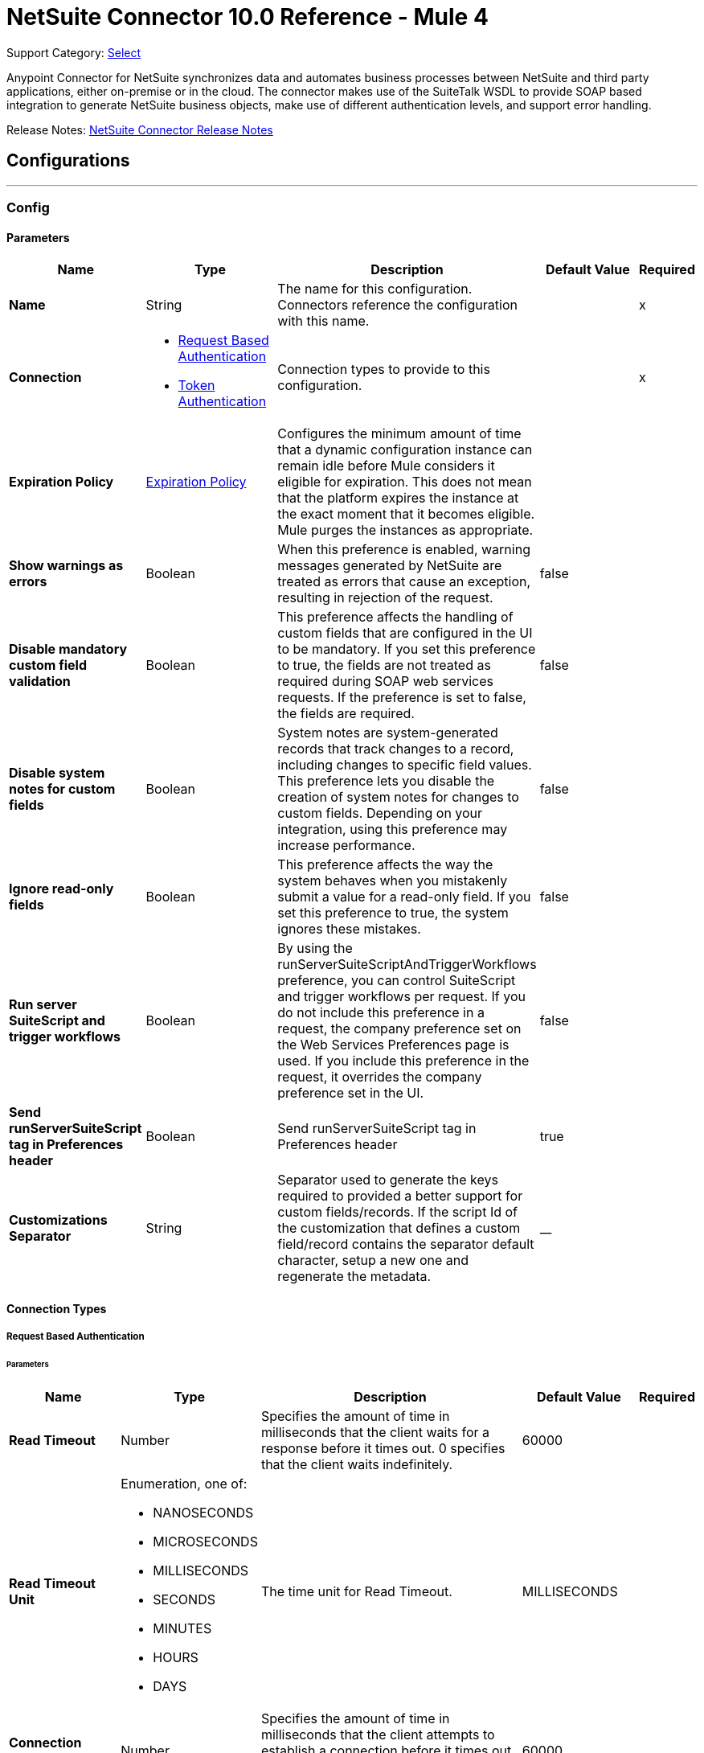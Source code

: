 = NetSuite Connector 10.0 Reference - Mule 4
:page-aliases: connectors::netsuite-connector-reference.adoc, connectors::netsuite/netsuite-reference.adoc

Support Category: https://www.mulesoft.com/legal/versioning-back-support-policy#anypoint-connectors[Select]

Anypoint Connector for NetSuite synchronizes data and automates business processes between NetSuite and third party applications, either on-premise or in the cloud. The connector makes use of the SuiteTalk WSDL to provide SOAP based integration to generate NetSuite business objects, make use of different authentication levels, and support error handling.

Release Notes: xref:release-notes::connector/netsuite-connector-release-notes-mule-4.adoc[NetSuite Connector Release Notes]

== Configurations
---
[[config]]
=== Config

==== Parameters
[%header,cols="20s,20a,35a,20a,5a"]
|===
| Name | Type | Description | Default Value | Required
|Name | String | The name for this configuration. Connectors reference the configuration with this name. | | x
| Connection a| * <<config_request-based-authentication, Request Based Authentication>>
* <<config_token-authentication, Token Authentication>>
| Connection types to provide to this configuration. | | x
| Expiration Policy a| <<ExpirationPolicy>> |  Configures the minimum amount of time that a dynamic configuration instance can remain idle before Mule considers it eligible for expiration. This does not mean that the platform expires the instance at the exact moment that it becomes eligible. Mule purges the instances as appropriate. |  |
| Show warnings as errors a| Boolean |  When this preference is enabled, warning messages generated by NetSuite are treated as errors that cause an exception, resulting in rejection of the request. |  false |
| Disable mandatory custom field validation a| Boolean |  This preference affects the handling of custom fields that are configured in the UI to be mandatory. If you set this preference to true, the fields are not treated as required during SOAP web services requests. If the preference is set to false, the fields are required. |  false |
| Disable system notes for custom fields a| Boolean |  System notes are system-generated records that track changes to a record, including changes to specific field values. This preference lets you disable the creation of system notes for changes to custom fields. Depending on your integration, using this preference may increase performance. |  false |
| Ignore read-only fields a| Boolean |  This preference affects the way the system behaves when you mistakenly submit a value for a read-only field. If you set this preference to true, the system ignores these mistakes. |  false |
| Run server SuiteScript and trigger workflows a| Boolean |  By using the runServerSuiteScriptAndTriggerWorkflows preference, you can control SuiteScript and trigger workflows per request. If you do not include this preference in a request, the company preference set on the Web Services Preferences page is used. If you include this preference in the request, it overrides the company preference set in the UI. |  false |
| Send runServerSuiteScript tag in Preferences header a| Boolean |  Send runServerSuiteScript tag in Preferences header |  true |
| Customizations Separator a| String |   Separator used to generate the keys required to provided a better support for custom fields/records.   If the script Id of the customization that defines a custom field/record contains the separator default character, setup a new one and regenerate the metadata.  |  __ |
|===

==== Connection Types

[[config_request-based-authentication]]
===== Request Based Authentication

====== Parameters
[%header,cols="20s,20a,35a,20a,5a"]
|===
| Name | Type | Description | Default Value | Required
| Read Timeout a| Number |  Specifies the amount of time in milliseconds that the client waits for a response before it times out. 0 specifies that the client waits indefinitely. |  60000 |
| Read Timeout Unit a| Enumeration, one of:

** NANOSECONDS
** MICROSECONDS
** MILLISECONDS
** SECONDS
** MINUTES
** HOURS
** DAYS |  The time unit for Read Timeout. |  MILLISECONDS | {nbsp}
| Connection Timeout a| Number |  Specifies the amount of time in milliseconds that the client attempts to establish a connection before it times out. 0 specifies that the client continues to attempt to open a connection indefinitely. |  60000 |
| Connection Timeout Unit a| Enumeration, one of:

** NANOSECONDS
** MICROSECONDS
** MILLISECONDS
** SECONDS
** MINUTES
** HOURS
** DAYS |  The time unit for Connection Timeout. |  MILLISECONDS | {nbsp}
| Web Service Endpoint a| String |  The endpoint for the NetSuite web service. The hostname is specific to the user’s Account ID. The rest of the URL contains the API version of the site. For example:
{sp} +
{sp} +
`http://user.netsuite.com/tstNetSuite_2019`
{sp} +
{sp} +
If the call to the specified endpoint does not complete, the connector uses the remote URL, which it obtains automatically. |  |
| TLS configuration a| <<Tls>> |  Defines a configuration for TLS, which can be used from both the client and server sides to secure communication for the Mule app. When using the HTTPS protocol, the HTTP communication is secured using TLS or SSL. If HTTPS is configured as the protocol then the user needs to configure at least the keystore in the `tls:context` child element of the `listener-config`. |  |
| Host a| String |  The hostname of the HTTP proxy, for example localhost This field also requires the port to be set. |  |
| Port a| Number |  The port number of the HTTP proxy, for example 3128. The port number must be specified if the hostname is also specified. |  |
| Username a| String |  The username which should be supplied to the HTTP proxy on every request to NetSuite. This field is optional, since a user might want to pass through an unauthenticated HTTP proxy. |  |
| Password a| String |  The password which would be supplied to the HTTP proxy on every request to NetSuite. This field is optional, since a user might want to pass through an unauthenticated HTTP proxy. |  |
| E-mail a| String |  The login email of both NetSuite UI and SuiteTalk |  | x
| Password a| String |  The login password of both the NetSuite UI and SuiteTalk |  | x
| Account a| String |  NetSuite SuiteTalk WebService account ID |  | x
| Role ID a| String |  The ID of the role used to login in SuiteTalk, which determines the Processor privileges |  | x
| Application ID a| String |  The ID related to the Integration record to use. Integration records are set up on the NetSuite environment. |  | x
| Reconnection a| <<Reconnection>> |  When the application is deployed, a connectivity test is performed on all connectors. If set to true, deployment fails if the test doesn't pass after exhausting the associated reconnection strategy. |  |
| Pooling Profile a| <<PoolingProfile>> |  Characteristics of the connection pool |  |
|===


[[config_token-authentication]]
===== Token Authentication


====== Parameters
[%header,cols="20s,20a,35a,20a,5a"]
|===
| Name | Type | Description | Default Value | Required
| Read Timeout a| Number |  Specifies the amount of time in milliseconds that the client waits for a response before it times out. 0 specifies that the client waits indefinitely. |  60000 |
| Read Timeout Unit a| Enumeration, one of:

** NANOSECONDS
** MICROSECONDS
** MILLISECONDS
** SECONDS
** MINUTES
** HOURS
** DAYS |  Time unit for the *Read Timeout* parameter |  MILLISECONDS | {nbsp}
| Connection Timeout a| Number |  Specifies the amount of time in milliseconds that the client attempts to establish a connection before it times out. 0 specifies that the client continues to attempt to open a connection indefinitely. |  60000 |
| Connection Timeout Unit a| Enumeration, one of:

** NANOSECONDS
** MICROSECONDS
** MILLISECONDS
** SECONDS
** MINUTES
** HOURS
** DAYS |  The time unit for Connection Timeout. |  MILLISECONDS | {nbsp}
| Web Service Endpoint a| String |  The endpoint for the NetSuite web service. The hostname is specific to the user’s Account ID. The rest of the URL contains the API version of the site. For example:
{sp} +
{sp} +
`http://user.netsuite.com/tstNetSuite_2019`
{sp} +
{sp} +
If the call to the specified endpoint does not complete, the connector uses the remote URL, which it obtains automatically. |  |
| TLS configuration a| <<Tls>> |  Defines a configuration for TLS, which can be used from both the client and server sides to secure communication for the Mule app. When using the HTTPS protocol, the HTTP communication is secured using TLS or SSL. If HTTPS is configured as the protocol then the user needs to configure at least the keystore in the `tls:context` child element of the `listener-config`. |  |
| Host a| String |  The hostname of the HTTP proxy, for example localhost This field also requires the port to be set. |  |
| Port a| Number |  The port number of the HTTP proxy, for example 3128. The port number must be specified if the hostname is also specified. |  |
| Username a| String |  The username which should be supplied to the HTTP proxy on every request to NetSuite. This field is optional, since a user might want to pass through an unauthenticated HTTP proxy. |  |
| Password a| String |  The password which would be supplied to the HTTP proxy on every request to NetSuite. This field is optional, since a user might want to pass through an unauthenticated HTTP proxy. |  |
| Consumer Key a| String |  The consumer key value for the token based authentication enabled integration record being used |  | x
| Consumer Secret a| String |  The consumer secret value for the token based authentication enabled integration record being used |  | x
| Token ID a| String |  The token ID representing the unique combination of a user and integration generated within the NetSuite environment |  | x
| Token Secret a| String |  The respective token secret for the user/integration pair |  | x
| Account a| String |  +++NetSuite SuiteTalk WebService account id.+++ |  | *x*{nbsp}
| Signature Algorithm a| Enumeration, one of:

** HMAC_SHA_256
** HMAC_SHA_1 |  The algorithm used to compute the SHA hash signature |  HMAC_SHA_1 |
| Reconnection a| <<Reconnection>> |  When the application is deployed, a connectivity test is performed on all connectors. If set to true, deployment fails if the test doesn't pass after exhausting the associated reconnection strategy. |  |
| Pooling Profile a| <<PoolingProfile>> |  Characteristics of the connection pool |  |
|===

[[supported_operations]]
== Supported Operations

* <<addFile>> {nbsp}
* <<addList>> {nbsp}
* <<addRecord>> {nbsp}
* <<addRecordObjects>> {nbsp}
* <<asyncAddList>> {nbsp}
* <<asyncDeleteList>> {nbsp}
* <<asyncDeleteListRecords>> {nbsp}
* <<asyncGetList>> {nbsp}
* <<asyncGetListRecords>> {nbsp}
* <<asyncInitializeList>> {nbsp}
* <<asyncSearch>> {nbsp}
* <<asyncUpdateList>> {nbsp}
* <<asyncUpsertList>> {nbsp}
* <<attachRecord>> {nbsp}
* <<changeEmail>> {nbsp}
* <<changePassword>> {nbsp}
* <<checkAsyncStatus>> {nbsp}
* <<delete>> {nbsp}
* <<deleteList>> {nbsp}
* <<deleteRecord>> {nbsp}
* <<deleteRecordsList>> {nbsp}
* <<detachRecord>> {nbsp}
* <<get>> {nbsp}
* <<getAccountGovernanceInfo>> {nbsp}
* <<getAsyncResult>> {nbsp}
* <<getBudgetExchangeRates>> {nbsp}
* <<getCurrentRate>> {nbsp}
* <<getCustomRecord>> {nbsp}
* <<getCustomizationIds>> {nbsp}
* <<getDataCenterUrls>> {nbsp}
* <<getDeletedRecords>> {nbsp}
* <<getIntegrationGovernanceInfo>> {nbsp}
* <<getItemAvailability>> {nbsp}
* <<getList>> {nbsp}
* <<getPostingTransactionSummary>> {nbsp}
* <<getRecord>> {nbsp}
* <<getRecords>> {nbsp}
* <<getSavedSearch>> {nbsp}
* <<getSelectValue>> {nbsp}
* <<getServerTime>> {nbsp}
* <<initialize>> {nbsp}
* <<initializeList>> {nbsp}
* <<search>> {nbsp}
* <<updateInviteeStatus>> {nbsp}
* <<updateInviteeStatusList>> {nbsp}
* <<updateList>> {nbsp}
* <<updateRecord>> {nbsp}
* <<updateRecordsList>> {nbsp}
* <<upsertList>> {nbsp}
* <<upsertRecord>> {nbsp}

==== Supported Input Sources
* <<deleted-object-listener>> {nbsp}
* <<modified-object-listener>> {nbsp}
* <<new-object-listener>> {nbsp}


---
[[rest-config]]
=== REST Config


==== Parameters
[%header,cols="20s,20a,35a,20a,5a"]
|===
| Name | Type | Description | Default Value | Required
|Name | String | The name for this configuration. Connectors reference the configuration with this name. | | x
| Connection a| * <<rest-config_restlet-login, Restlet Login>>
* <<rest-config_restlet-token, Restlet Token>>
 | The connection types to provide to this configuration. | | x
| Expiration Policy a| <<ExpirationPolicy>> |  Configures the minimum amount of time that a dynamic configuration instance can remain idle before Mule considers it eligible for expiration. This does not mean that the platform expires the instance at the exact moment that it becomes eligible. Mule purges the instances as appropriate. |  |
|===

==== Connection Types
[[rest-config_restlet-login]]
===== RESTlet Login

RESTlet Login Authentication

====== Parameters
[%header,cols="20s,20a,35a,20a,5a"]
|===
| Name | Type | Description | Default Value | Required
| Read Timeout a| Number | The amount of time that the client will wait for a response before it times out. 0 specifies that the client will wait indefinitely. |  60000 | {nbsp}
| Read Timeout Unit a| Enumeration, one of:

** NANOSECONDS
** MICROSECONDS
** MILLISECONDS
** SECONDS
** MINUTES
** HOURS
** DAYS |  The time unit for Read Timeout |  `MILLISECONDS` | {nbsp}
| Connection Timeout a| Number |  The amount of time that the client will attempt to establish a connection before it times out. 0 specifies that the client will continue to attempt to open a connection indefinitely. |  60000| 
| Connection Timeout Unit a| Enumeration, one of:

** NANOSECONDS
** MICROSECONDS
** MILLISECONDS
** SECONDS
** MINUTES
** HOURS
** DAYS |  The time unit for Connection Timeout. |  MILLISECONDS | {nbsp}
| Web Service Endpoint a| String |  |  |
| TLS configuration a| <<Tls>> |  |  |
| Host a| String |  |  |
| Port a| Number |  |  |
| Username a| String |  |  |
| Password a| String |  |  |
| E-mail a| String |  |  | x
| Password a| String |  |  | x
| Account a| String |  |  | x
| Role ID a| String |  |  | x
| Application ID a| String |  |  | x
| Reconnection a| <<Reconnection>> |  When the application is deployed, a connectivity test is performed on all connectors. If set to true, deployment fails if the test doesn't pass after exhausting the associated reconnection strategy. |  |
| Pooling Profile a| <<PoolingProfile>> |  Characteristics of the connection pool |  |
|===
[[rest-config_restlet-token]]
===== RESTlet Token

RESTlet Token Authentication

====== Parameters
[%header,cols="20s,20a,35a,20a,5a"]
|===
| Name | Type | Description | Default Value | Required
| Read Timeout a| Number |  The amount of time that the client will wait for a response before it times out. 0 specifies that the client will wait indefinitely. |  60000 | {nbsp}
| Read Timeout Unit a| Enumeration, one of:

** NANOSECONDS
** MICROSECONDS
** MILLISECONDS
** SECONDS
** MINUTES
** HOURS
** DAYS |  The time unit for Read Timeout. |  MILLISECONDS | {nbsp}
| Connection Timeout a| Number |  The amount of time that the client will attempt to establish a connection before it times out. 0 specifies that the client will continue to attempt to open a connection indefinitely. |  60000 | {nbsp}
| Connection Timeout Unit a| Enumeration, one of:

** NANOSECONDS
** MICROSECONDS
** MILLISECONDS
** SECONDS
** MINUTES
** HOURS
** DAYS |  The time unit for Connection Timeout. |  MILLISECONDS | {nbsp}
| Web Service Endpoint a| String |  |  |
| TLS configuration a| <<Tls>> |  |  |
| Host a| String |  |  |
| Port a| Number |  |  |
| Username a| String |  |  |
| Password a| String |  |  |
| Consumer Key a| String |  |  | x
| Consumer Secret a| String |  |  | x
| Token ID a| String |  |  | x
| Token Secret a| String |  |  | x
| Account a| String |  |  | x
| Signature Algorithm a| Enumeration, one of:

** HMAC_SHA_256
** HMAC_SHA_1 |  |  HMAC_SHA_1 |
| Reconnection a| <<Reconnection>> |  When the application is deployed, a connectivity test is performed on all connectors. If set to true, deployment fails if the test doesn't pass after exhausting the associated reconnection strategy. |  |
| Pooling Profile a| <<PoolingProfile>> |  Characteristics of the connection pool |  |
|===

== Supported Operations for the RESTlet Token

The RESTlet Token supports the standard operations and input sources listed in <<supported_operations, Supported Operations>> and <<supported_sources, Supported Input Sources>>

It also supports these operations:

* <<callRestletDelete>>
* <<callRestletGet>>
* <<callRestletPost>>
* <<callRestletPut>>

== Operations

[[addFile]]
=== Add File
`<netsuite:add-file>`

Creates a new file record. This Processor is similar to addRecord, but is customized for simplifying local content passing.

==== Parameters
[%header,cols="20s,20a,35a,20a,5a"]
|===
| Name | Type | Description | Default Value | Required
| Configuration | String | The name of the configuration to use. | | x
| Folder Id a| <<RecordRef>> |  The ID of the folder record where to add this file. |  `#[payload]` |
| Attributes a| Object |  The additional file attributes. |  |
| Content a| Any |  The content of the file record to add. It can be of type String, Byte Array, File or InputStream. |  `#[payload]` |
| File Name a| String |  The name of the remote file. |  | x
| Target Variable a| String |  The name of a variable to store the operation's output. |  |
| Target Value a| String |  An expression to evaluate against the operation's output and store the expression outcome in the target variable |  `#[payload]` |
| Reconnection Strategy a| * <<reconnect>>
* <<reconnect-forever>> |  A retry strategy in case of connectivity errors. |  |
|===

==== Output
[%autowidth.spread]
|===
|Type |<<RecordRef>>
|===

=== For Configurations
* <<config>>

==== Throws
* NETSUITE:CANT_CREATE_RECORD {nbsp}
* NETSUITE:CANT_READ_FILE {nbsp}
* NETSUITE:CONNECTIVITY {nbsp}
* NETSUITE:DISPOSE_ERROR {nbsp}
* NETSUITE:ERROR_FAULT {nbsp}
* NETSUITE:INVALID_CONTENT_TYPE {nbsp}
* NETSUITE:INVALID_HASH_ALGORITHM {nbsp}
* NETSUITE:MAPPING_ERROR {nbsp}
* NETSUITE:MAX_VALUES_EXCEEDED {nbsp}
* NETSUITE:PARSING_ERROR {nbsp}
* NETSUITE:RETRY_EXHAUSTED {nbsp}
* NETSUITE:SOAP_FAULT {nbsp}
* NETSUITE:TRIGGER {nbsp}



[[addList]]
=== Add List
`<netsuite:add-list>`

Used to add one or more records into the system. The attributes that define each record can either be the POJOs corresponding to the field or a map that represents it.

==== Parameters
[%header,cols="20s,20a,35a,20a,5a"]
|===
| Name | Type | Description | Default Value | Required
| Configuration | String | The name of the configuration to use. | | x
| Record Type a| String |  The type of record to add. |  | x
| Records a| Array of Object |  The records with their attributes. |  `#[payload]` |
| Target Variable a| String |  The name of a variable to store the operation's output. |  |
| Target Value a| String |  An expression to evaluate against the operation's output and store the expression outcome in the target variable |  `#[payload]` |
| Reconnection Strategy a| * <<reconnect>>
* <<reconnect-forever>> |  A retry strategy in case of connectivity errors. |  |
|===

==== Output
[%autowidth.spread]
|===
|Type |Array of <<WriteResponse>>
|===

=== For Configurations
* <<config>>

==== Throws
* NETSUITE:CANT_CREATE_RECORD {nbsp}
* NETSUITE:CANT_READ_FILE {nbsp}
* NETSUITE:CONNECTIVITY {nbsp}
* NETSUITE:DISPOSE_ERROR {nbsp}
* NETSUITE:ERROR_FAULT {nbsp}
* NETSUITE:INVALID_CONTENT_TYPE {nbsp}
* NETSUITE:INVALID_HASH_ALGORITHM {nbsp}
* NETSUITE:MAPPING_ERROR {nbsp}
* NETSUITE:MAX_VALUES_EXCEEDED {nbsp}
* NETSUITE:PARSING_ERROR {nbsp}
* NETSUITE:RETRY_EXHAUSTED {nbsp}
* NETSUITE:SOAP_FAULT {nbsp}
* NETSUITE:TRIGGER {nbsp}


[[addRecord]]
=== Add Record
`<netsuite:add-record>`

Creates a new record. The attributes can either be the pojos corresponding to the field or a map that represents it.

==== Parameters
[%header,cols="20s,20a,35a,20a,5a"]
|===
| Name | Type | Description | Default Value | Required
| Configuration | String | The name of the configuration to use. | | x
| Record Type a| String |  The type of record to add. |  | x
| Attributes a| Object |  The record attributes. |  `#[payload]` |
| Target Variable a| String |  The name of a variable to store the operation's output. |  |
| Target Value a| String |  An expression to evaluate against the operation's output and store the expression outcome in the target variable |  `#[payload]` |
| Reconnection Strategy a| * <<reconnect>>
* <<reconnect-forever>> |  A retry strategy in case of connectivity errors. |  |
|===

==== Output
[%autowidth.spread]
|===
|Type |<<WriteResponse>>
|===

=== For Configurations
* <<config>>

==== Throws
* NETSUITE:CANT_CREATE_RECORD 
* NETSUITE:CANT_READ_FILE {nbsp}
* NETSUITE:CONNECTIVITY {nbsp}
* NETSUITE:DISPOSE_ERROR {nbsp}
* NETSUITE:ERROR_FAULT {nbsp}
* NETSUITE:INVALID_CONTENT_TYPE {nbsp}
* NETSUITE:INVALID_HASH_ALGORITHM {nbsp}
* NETSUITE:MAPPING_ERROR {nbsp}
* NETSUITE:MAX_VALUES_EXCEEDED {nbsp}
* NETSUITE:PARSING_ERROR {nbsp}
* NETSUITE:RETRY_EXHAUSTED {nbsp}
* NETSUITE:SOAP_FAULT {nbsp}
* NETSUITE:TRIGGER {nbsp}


[[addRecordObjects]]
=== Add Record Objects
`<netsuite:add-record-objects>`

This operation creates new records.

==== Parameters
[%header,cols="20s,20a,35a,20a,5a"]
|===
| Name | Type | Description | Default Value | Required
| Configuration | String | The name of the configuration to use. | | x
| Added Records a| Array of <<Record>> |  A list of Records. |  `#[payload]` |
| Target Variable a| String |  The name of a variable to store the operation's output. |  |
| Target Value a| String |  An expression to evaluate against the operation's output and store the expression outcome in the target variable |  `#[payload]` |
| Reconnection Strategy a| * <<reconnect>>
* <<reconnect-forever>> |  A retry strategy in case of connectivity errors. |  |
|===

==== Output
[%autowidth.spread]
|===
|Type |Array of <<WriteResponse>>
|===

=== For Configurations
* <<config>>

==== Throws
* NETSUITE:CANT_CREATE_RECORD {nbsp}
* NETSUITE:CANT_READ_FILE {nbsp}
* NETSUITE:CONNECTIVITY {nbsp}
* NETSUITE:DISPOSE_ERROR {nbsp}
* NETSUITE:ERROR_FAULT {nbsp}
* NETSUITE:INVALID_CONTENT_TYPE {nbsp}
* NETSUITE:INVALID_HASH_ALGORITHM {nbsp}
* NETSUITE:MAPPING_ERROR {nbsp}
* NETSUITE:MAX_VALUES_EXCEEDED {nbsp}
* NETSUITE:PARSING_ERROR {nbsp}
* NETSUITE:RETRY_EXHAUSTED {nbsp}
* NETSUITE:SOAP_FAULT {nbsp}
* NETSUITE:TRIGGER {nbsp}


[[asyncAddList]]
=== Async Add List
`<netsuite:async-add-list>`

An asynchronous request equivalent to `RecordOperations#addList`.

The attributes can either be the POJOs corresponding to the field or a map that represents it. In asynchronous requests, your client application sends a request to the SuiteTalk Platform where it is placed in a processing queue and handled asynchronously with other requests.

All available jobs for each polling period are processed contiguously. There is no enforced waiting period for a job that is available. Once a job is initiated, a job ID is returned in the Web services response. Your client application can then check on the status and result of the request by referencing the job ID.

Note: Asynchronous request JobIDs are valid for 30 days.

==== Parameters
[%header,cols="20s,20a,35a,20a,5a"]
|===
| Name | Type | Description | Default Value | Required
| Configuration | String | The name of the configuration to use. | | x
| Record Type a| String |  The target record type. |  | x
| Record Attributes a| Array of Object |  A list of Map&lt;String,Object&gt; containing the attributes of the records that will be added. |  `#[payload]` |
| Target Variable a| String |  The name of a variable to store the operation's output. |  |
| Target Value a| String |  An expression to evaluate against the operation's output and store the expression outcome in the target variable |  `#[payload]` |
| Reconnection Strategy a| * <<reconnect>>
* <<reconnect-forever>> |  A retry strategy in case of connectivity errors. |  |
|===

==== Output
[%autowidth.spread]
|===
|Type |<<AsyncStatusResult>>
|===

=== For Configurations
* <<config>>

==== Throws
* NETSUITE:CANT_CREATE_RECORD {nbsp}
* NETSUITE:CANT_READ_FILE {nbsp}
* NETSUITE:CONNECTIVITY {nbsp}
* NETSUITE:DISPOSE_ERROR {nbsp}
* NETSUITE:ERROR_FAULT {nbsp}
* NETSUITE:INVALID_CONTENT_TYPE {nbsp}
* NETSUITE:INVALID_HASH_ALGORITHM {nbsp}
* NETSUITE:MAPPING_ERROR {nbsp}
* NETSUITE:MAX_VALUES_EXCEEDED {nbsp}
* NETSUITE:PARSING_ERROR {nbsp}
* NETSUITE:RETRY_EXHAUSTED {nbsp}
* NETSUITE:SOAP_FAULT {nbsp}
* NETSUITE:TRIGGER {nbsp}


[[asyncDeleteList]]
=== Async Delete List
`<netsuite:async-delete-list>`

An asynchronous request equivalent to `RecordOperations#deleteList(NetSuiteSoapConfig, NetSuiteSoapConnection, List)`.

In asynchronous requests, your client application sends a request to the SuiteTalk Platform where it is placed in a processing queue and handled asynchronously with other requests.

All available jobs for each polling period are processed contiguously. There is no enforced waiting period for a job that is available. Once a job is initiated, a job ID is returned in the Web services response. Your client application can then check on the status and result of the request by referencing the job ID.

Note: Asynchronous request JobIDs are valid for 30 days.

==== Parameters
[%header,cols="20s,20a,35a,20a,5a"]
|===
| Name | Type | Description | Default Value | Required
| Configuration | String | The name of the configuration to use. | | x
| Deleted Base Ref Types a| Array of <<BaseRefType>> |  A list of BaseRefType that references the objects to be deleted. |  `#[payload]` |
| Target Variable a| String |  The name of a variable to store the operation's output. |  |
| Target Value a| String |  An expression to evaluate against the operation's output and store the expression outcome in the target variable |  `#[payload]` |
| Reconnection Strategy a| * <<reconnect>>
* <<reconnect-forever>> |  A retry strategy in case of connectivity errors. |  |
|===

==== Output
[%autowidth.spread]
|===
|Type |<<AsyncStatusResult>>
|===

=== For Configurations
* <<config>>

==== Throws
* NETSUITE:CANT_CREATE_RECORD {nbsp}
* NETSUITE:CANT_READ_FILE {nbsp}
* NETSUITE:CONNECTIVITY {nbsp}
* NETSUITE:DISPOSE_ERROR {nbsp}
* NETSUITE:ERROR_FAULT {nbsp}
* NETSUITE:INVALID_CONTENT_TYPE {nbsp}
* NETSUITE:INVALID_HASH_ALGORITHM {nbsp}
* NETSUITE:MAPPING_ERROR {nbsp}
* NETSUITE:MAX_VALUES_EXCEEDED {nbsp}
* NETSUITE:PARSING_ERROR {nbsp}
* NETSUITE:RETRY_EXHAUSTED {nbsp}
* NETSUITE:SOAP_FAULT {nbsp}
* NETSUITE:TRIGGER {nbsp}


[[asyncDeleteListRecords]]
=== Async Delete List Records
`<netsuite:async-delete-list-records>`

An asynchronous request equivalent to RecordOperations#deleteRecordsList(NetSuiteSoapConfig, NetSuiteSoapConnection, List). In asynchronous requests, your client application sends a request to the SuiteTalk Platform where it is placed in a processing queue and handled asynchronously with other requests. Note that all available jobs for each polling period will be processed contiguously. There is no enforced waiting period for a job that is available. Once a job is initiated, a job ID is returned in the Web services response. Your client application can then check on the status and result of the request by referencing the job ID. Note: Asynchronous request JobIDs are valid for 30 days.

==== Parameters
[%header,cols="20s,20a,35a,20a,5a"]
|===
| Name | Type | Description | Default Value | Required
| Configuration | String | The name of the configuration to use. | | x
| Deleted Record Refs a| Array of <<RecordRef>> |  A list of RecordRef that references the objects to be deleted. |  `#[payload]` |
| Target Variable a| String |  The name of a variable to store the operation's output. |  |
| Target Value a| String |  An expression to evaluate against the operation's output and store the expression outcome in the target variable |  `#[payload]` |
| Reconnection Strategy a| * <<reconnect>>
* <<reconnect-forever>> |  A retry strategy in case of connectivity errors. |  |
|===

==== Output
[%autowidth.spread]
|===
|Type |<<AsyncStatusResult>>
|===

=== For Configurations
* <<config>>

==== Throws
* NETSUITE:CANT_CREATE_RECORD {nbsp}
* NETSUITE:CANT_READ_FILE {nbsp}
* NETSUITE:CONNECTIVITY {nbsp}
* NETSUITE:DISPOSE_ERROR {nbsp}
* NETSUITE:ERROR_FAULT {nbsp}
* NETSUITE:INVALID_CONTENT_TYPE {nbsp}
* NETSUITE:INVALID_HASH_ALGORITHM {nbsp}
* NETSUITE:MAPPING_ERROR {nbsp}
* NETSUITE:MAX_VALUES_EXCEEDED {nbsp}
* NETSUITE:PARSING_ERROR {nbsp}
* NETSUITE:RETRY_EXHAUSTED {nbsp}
* NETSUITE:SOAP_FAULT {nbsp}
* NETSUITE:TRIGGER {nbsp}

[[asyncGetList]]
=== Async Get List
`<netsuite:async-get-list>`

An asynchronous request equivalent to `RecordOperations#getList(NetSuiteSoapConfig, NetSuiteSoapConnection, List)`.

In asynchronous requests, your client application sends a request to the SuiteTalk Platform where it is placed in a processing queue and handled asynchronously with other requests.

All available jobs for each polling period will be processed contiguously. There is no enforced waiting period for a job that is available. Once a job is initiated, a job ID is returned in the Web services response. Your client application can then check on the status and result of the request by referencing the job ID.

Note: Asynchronous request JobIDs are valid for 30 days.

==== Parameters
[%header,cols="20s,20a,35a,20a,5a"]
|===
| Name | Type | Description | Default Value | Required
| Configuration | String | The name of the configuration to use. | | x
| Retrieved Base Ref Types a| Array of <<BaseRef>> |  A list of BaseRefType that references the objects to be retrieved. |  `#[payload]` |
| Target Variable a| String |  The name of a variable to store the operation's output. |  |
| Target Value a| String |  An expression to evaluate against the operation's output and store the expression outcome in the target variable |  `#[payload]` |
| Reconnection Strategy a| * <<reconnect>>
* <<reconnect-forever>> |  A retry strategy in case of connectivity errors. |  |
|===

==== Output
[%autowidth.spread]
|===
|Type |<<AsyncStatusResult>>
|===

=== For Configurations
* <<config>>

==== Throws
* NETSUITE:CANT_CREATE_RECORD {nbsp}
* NETSUITE:CANT_READ_FILE {nbsp}
* NETSUITE:CONNECTIVITY {nbsp}
* NETSUITE:DISPOSE_ERROR {nbsp}
* NETSUITE:ERROR_FAULT {nbsp}
* NETSUITE:INVALID_CONTENT_TYPE {nbsp}
* NETSUITE:INVALID_HASH_ALGORITHM {nbsp}
* NETSUITE:MAPPING_ERROR {nbsp}
* NETSUITE:MAX_VALUES_EXCEEDED {nbsp}
* NETSUITE:PARSING_ERROR {nbsp}
* NETSUITE:RETRY_EXHAUSTED {nbsp}
* NETSUITE:SOAP_FAULT {nbsp}
* NETSUITE:TRIGGER {nbsp}


[[asyncGetListRecords]]
=== Async Get List Records
`<netsuite:async-get-list-records>`

An asynchronous request equivalent to `RecordOperations#getList(NetSuiteSoapConfig, NetSuiteSoapConnection, List)`.

In asynchronous requests, your client application sends a request to the SuiteTalk Platform where it is placed in a processing queue and handled asynchronously with other requests.

All available jobs for each polling period will be processed contiguously. There is no enforced waiting period for a job that is available. Once a job is initiated, a job ID is returned in the Web services response. Your client application can then check on the status and result of the request by referencing the job ID.

Note: Asynchronous request JobIDs are valid for 30 days.

==== Parameters
[%header,cols="20s,20a,35a,20a,5a"]
|===
| Name | Type | Description | Default Value | Required
| Configuration | String | The name of the configuration to use. | | x
| Retrieved Record Refs a| Array of <<RecordRef>> |  A list of RecordRef that references the objects to be retrieved. |  `#[payload]` |
| Target Variable a| String |  The name of a variable to store the operation's output. |  |
| Target Value a| String |  An expression to evaluate against the operation's output and store the expression outcome in the target variable |  `#[payload]` |
| Reconnection Strategy a| * <<reconnect>>
* <<reconnect-forever>> |  A retry strategy in case of connectivity errors. |  |
|===

==== Output
[%autowidth.spread]
|===
|Type |<<AsyncStatusResult>>
|===

=== For Configurations
* <<config>>

==== Throws
* NETSUITE:CANT_CREATE_RECORD {nbsp}
* NETSUITE:CANT_READ_FILE {nbsp}
* NETSUITE:CONNECTIVITY {nbsp}
* NETSUITE:DISPOSE_ERROR {nbsp}
* NETSUITE:ERROR_FAULT {nbsp}
* NETSUITE:INVALID_CONTENT_TYPE {nbsp}
* NETSUITE:INVALID_HASH_ALGORITHM {nbsp}
* NETSUITE:MAPPING_ERROR {nbsp}
* NETSUITE:MAX_VALUES_EXCEEDED {nbsp}
* NETSUITE:PARSING_ERROR {nbsp}
* NETSUITE:RETRY_EXHAUSTED {nbsp}
* NETSUITE:SOAP_FAULT {nbsp}
* NETSUITE:TRIGGER {nbsp}


[[asyncInitializeList]]
=== Async Initialize List
`<netsuite:async-initialize-list>`

An asynchronous request equivalent to `RecordOperations#initializeList(NetSuiteSoapConfig, NetSuiteSoapConnection, List)`.

In asynchronous requests, your client application sends a request to the SuiteTalk Platform where it is placed in a processing queue and handled asynchronously with other requests.

All available jobs for each polling period will be processed contiguously. There is no enforced waiting period for a job that is available. Once a job is initiated, a job ID is returned in the Web services response. Your client application can then check on the status and result of the request by referencing the job ID.

Note: Asynchronous request JobIDs are valid for 30 days.

==== Parameters
[%header,cols="20s,20a,35a,20a,5a"]
|===
| Name | Type | Description | Default Value | Required
| Configuration | String | The name of the configuration to use. | | x
| Initialize Records a| Array of <<InitializeRecord>> |  A list of InitializeRecord that references the objects to be initialized. |  `#[payload]` |
| Target Variable a| String |  The name of a variable to store the operation's output. |  |
| Target Value a| String |  An expression to evaluate against the operation's output and store the expression outcome in the target variable |  `#[payload]` |
| Reconnection Strategy a| * <<reconnect>>
* <<reconnect-forever>> |  A retry strategy in case of connectivity errors. |  |
|===

==== Output
[%autowidth.spread]
|===
|Type |<<AsyncStatusResult>>
|===

=== For Configurations
* <<config>>

==== Throws
* NETSUITE:ERROR_FAULT {nbsp}
* NETSUITE:SOAP_FAULT {nbsp}
* NETSUITE:PARSING_ERROR {nbsp}
* NETSUITE:CONNECTIVITY {nbsp}
* NETSUITE:DISPOSE_ERROR {nbsp}
* NETSUITE:RETRY_EXHAUSTED {nbsp}
* NETSUITE:MAX_VALUES_EXCEEDED {nbsp}
* NETSUITE:INVALID_CONTENT_TYPE {nbsp}
* NETSUITE:INVALID_HASH_ALGORITHM {nbsp}
* NETSUITE:MAPPING_ERROR {nbsp}
* NETSUITE:TRIGGER {nbsp}
* NETSUITE:CANT_READ_FILE {nbsp}
* NETSUITE:CANT_CREATE_RECORD {nbsp}


[[asyncSearch]]
=== Async Search
`<netsuite:async-search>`

An asynchronous request equivalent to `RecordOperations#search(NetSuiteSoapConfig, String, SearchRecord, boolean, boolean, int)`. Searches for all records that match the given criteria, asynchronously.

Due to the nature of the operation, this does not support paging, meaning that only the first page of results is returned. If no criteria is specified, all records of the given type are retrieved. In asynchronous requests, your client application sends a request to the SuiteTalk Platform where it is placed in a processing queue and handled asynchronously with other requests.

All available jobs for each polling period are processed contiguously. There is no enforced waiting period for a job that is available. Once a job is initiated, a job ID is returned in the web services response. Your client application can then check on the status and result of the request by referencing the job ID.

==== Parameters
[%header,cols="20s,20a,35a,20a,5a"]
|===
| Name | Type | Description | Default Value | Required
| Configuration | String | The name of the configuration to use. | | x
| Search Record a| String |  The search type.  |  | x
| Criteria a| SearchRecord - An abstract class without fields |  An instance of SearchRecord that defines the attributes that make up the search. |  `#[payload]` |
| Body Fields Only a| Boolean |  Defaults to `true`, and returns only the information in the body fields of the record, which significantly improves performance. Any fields in associated lists or sublists are not returned. If this field is set to `false`, all fields associated with the record are returned. |  true |
| Return Search Columns a| Boolean |  Defaults to `true`, meaning that only search columns will be returned in your search. |  true |
| Page Size a| Number |  Maximum amount of results per page. |  |
| Target Variable a| String |  The name of a variable to store the operation's output. |  |
| Target Value a| String |  An expression to evaluate against the operation's output and store the expression outcome in the target variable |  `#[payload]` |
| Reconnection Strategy a| * <<reconnect>>
* <<reconnect-forever>> |  A retry strategy in case of connectivity errors. |  |
|===

==== Output
[%autowidth.spread]
|===
|Type |<<AsyncStatusResult>>
|===

=== For Configurations
* <<config>>

==== Throws
* NETSUITE:ERROR_FAULT {nbsp}
* NETSUITE:SOAP_FAULT {nbsp}
* NETSUITE:PARSING_ERROR {nbsp}
* NETSUITE:CONNECTIVITY {nbsp}
* NETSUITE:DISPOSE_ERROR {nbsp}
* NETSUITE:RETRY_EXHAUSTED {nbsp}
* NETSUITE:MAX_VALUES_EXCEEDED {nbsp}
* NETSUITE:INVALID_CONTENT_TYPE {nbsp}
* NETSUITE:INVALID_HASH_ALGORITHM {nbsp}
* NETSUITE:MAPPING_ERROR {nbsp}
* NETSUITE:TRIGGER {nbsp}
* NETSUITE:CANT_READ_FILE {nbsp}
* NETSUITE:CANT_CREATE_RECORD {nbsp}


[[asyncUpdateList]]
=== Async Update List
`<netsuite:async-update-list>`

An asynchronous request equivalent to `RecordOperations#updateList(NetSuiteSoapConfig, NetSuiteSoapConnection, String, List)`.

In asynchronous requests, your client application sends a request to the SuiteTalk Platform where it is placed in a processing queue and handled asynchronously with other requests.

All available jobs for each polling period will be processed contiguously. There is no enforced waiting period for a job that is available. Once a job is initiated, a job ID is returned in the Web services response. Your client application can then check on the status and result of the request by referencing the job ID.

Note: Asynchronous request JobIDs are valid for 30 days.

==== Parameters
[%header,cols="20s,20a,35a,20a,5a"]
|===
| Name | Type | Description | Default Value | Required
| Configuration | String | The name of the configuration to use. | | x
| Record Type a| String |  The target record type. |  | x
| Record Attributes a| Array of Object |  A list of Map&lt;String,Object&gt; containing the attributes of the records that will be updated. |  `#[payload]` |
| Target Variable a| String |  The name of a variable to store the operation's output. |  |
| Target Value a| String |  An expression to evaluate against the operation's output and store the expression outcome in the target variable |  `#[payload]` |
| Reconnection Strategy a| * <<reconnect>>
* <<reconnect-forever>> |  A retry strategy in case of connectivity errors. |  |
|===

==== Output
[%autowidth.spread]
|===
|Type |<<AsyncStatusResult>>
|===

=== For Configurations
* <<config>>

==== Throws
* NETSUITE:ERROR_FAULT {nbsp}
* NETSUITE:SOAP_FAULT {nbsp}
* NETSUITE:PARSING_ERROR {nbsp}
* NETSUITE:CONNECTIVITY {nbsp}
* NETSUITE:DISPOSE_ERROR {nbsp}
* NETSUITE:RETRY_EXHAUSTED {nbsp}
* NETSUITE:MAX_VALUES_EXCEEDED {nbsp}
* NETSUITE:INVALID_CONTENT_TYPE {nbsp}
* NETSUITE:INVALID_HASH_ALGORITHM {nbsp}
* NETSUITE:MAPPING_ERROR {nbsp}
* NETSUITE:TRIGGER {nbsp}
* NETSUITE:CANT_READ_FILE {nbsp}
* NETSUITE:CANT_CREATE_RECORD {nbsp}


[[asyncUpsertList]]
=== Async Upsert List
`<netsuite:async-upsert-list>`

An asynchronous request equivalent to `RecordOperations#upsertList(NetSuiteSoapConfig, NetSuiteSoapConnection, String, List)`.

In asynchronous requests, your client application sends a request to the SuiteTalk Platform where it is placed in a processing queue and handled asynchronously with other requests.

All available jobs for each polling period will be processed contiguously. There is no enforced waiting period for a job that is available. Once a job is initiated, a job ID is returned in the Web services response. Your client application can then check on the status and result of the request by referencing the job ID.

Note: Asynchronous request JobIDs are valid for 30 days.

==== Parameters
[%header,cols="20s,20a,35a,20a,5a"]
|===
| Name | Type | Description | Default Value | Required
| Configuration | String | The name of the configuration to use. | | x
| Record Type a| String |  The target record type. |  | x
| Record Attributes a| Array of Object |  A list of Map&lt;String,Object&gt; containing the attributes of the records that is inserted or updated. |  `#[payload]` |
| Target Variable a| String |  The name of a variable to store the operation's output. |  |
| Target Value a| String |  An expression to evaluate against the operation's output and store the expression outcome in the target variable |  `#[payload]` |
| Reconnection Strategy a| * <<reconnect>>
* <<reconnect-forever>> |  A retry strategy in case of connectivity errors. |  |
|===

==== Output
[%autowidth.spread]
|===
|Type |<<AsyncStatusResult>>
|===

=== For Configurations
* <<config>>

==== Throws
* NETSUITE:ERROR_FAULT {nbsp}
* NETSUITE:SOAP_FAULT {nbsp}
* NETSUITE:PARSING_ERROR {nbsp}
* NETSUITE:CONNECTIVITY {nbsp}
* NETSUITE:DISPOSE_ERROR {nbsp}
* NETSUITE:RETRY_EXHAUSTED {nbsp}
* NETSUITE:MAX_VALUES_EXCEEDED {nbsp}
* NETSUITE:INVALID_CONTENT_TYPE {nbsp}
* NETSUITE:INVALID_HASH_ALGORITHM {nbsp}
* NETSUITE:MAPPING_ERROR {nbsp}
* NETSUITE:TRIGGER {nbsp}
* NETSUITE:CANT_READ_FILE {nbsp}
* NETSUITE:CANT_CREATE_RECORD {nbsp}


[[attachRecord]]
=== Attach Record
`<netsuite:attach-record>`

Attaches a source or contact record (the attachment) to another destination record. Not all record types are supported as source, destination, or contact.

==== Parameters
[%header,cols="20s,20a,35a,20a,5a"]
|===
| Name | Type | Description | Default Value | Required
| Configuration | String | The name of the configuration to use. | | x
| Source a| <<RecordRef>> |  An instance of RecordRef. |  `#[payload]` |
| Destination a| <<RecordRef>> |  An instance of RecordRef. |  | x
| Contact a| <<RecordRef>> |  An instance of RecordRef. |  |
| Role a| <<RecordRef>> |  An instance of RecordRef. |  |
| Target Variable a| String |  The name of a variable to store the operation's output. |  |
| Target Value a| String |  An expression to evaluate against the operation's output and store the expression outcome in the target variable |  `#[payload]` |
| Reconnection Strategy a| * <<reconnect>>
* <<reconnect-forever>> |  A retry strategy in case of connectivity errors. |  |
|===

==== Output
[%autowidth.spread]
|===
|Type |<<WriteResponse>>
|===

=== For Configurations
* <<config>>

==== Throws
* NETSUITE:ERROR_FAULT {nbsp}
* NETSUITE:SOAP_FAULT {nbsp}
* NETSUITE:PARSING_ERROR {nbsp}
* NETSUITE:CONNECTIVITY {nbsp}
* NETSUITE:DISPOSE_ERROR {nbsp}
* NETSUITE:RETRY_EXHAUSTED {nbsp}
* NETSUITE:MAX_VALUES_EXCEEDED {nbsp}
* NETSUITE:INVALID_CONTENT_TYPE {nbsp}
* NETSUITE:INVALID_HASH_ALGORITHM {nbsp}
* NETSUITE:MAPPING_ERROR {nbsp}
* NETSUITE:TRIGGER {nbsp}
* NETSUITE:CANT_READ_FILE {nbsp}
* NETSUITE:CANT_CREATE_RECORD {nbsp}


[[changeEmail]]
=== Change Email
`<netsuite:change-email>`

Used to change the email address for the account.

==== Parameters
[%header,cols="20s,20a,35a,20a,5a"]
|===
| Name | Type | Description | Default Value | Required
| Configuration | String | The name of the configuration to use. | | x
| New Email a| String |  New email value. |  `#[payload]` |
| Current Credentials a| String |  current user password. |  | x
| Just This Account a| Boolean |  Update email for the current account only. |  true |
| Target Variable a| String |  The name of a variable to store the operation's output. |  |
| Target Value a| String |  An expression to evaluate against the operation's output and store the expression outcome in the target variable |  `#[payload]` |
| Reconnection Strategy a| * <<reconnect>>
* <<reconnect-forever>> |  A retry strategy in case of connectivity errors. |  |
|===

==== Output
[%autowidth.spread]
|===
|Type |<<RecordRef>>
|===

=== For Configurations
* <<config>>

==== Throws
* NETSUITE:ERROR_FAULT {nbsp}
* NETSUITE:SOAP_FAULT {nbsp}
* NETSUITE:PARSING_ERROR {nbsp}
* NETSUITE:CONNECTIVITY {nbsp}
* NETSUITE:DISPOSE_ERROR {nbsp}
* NETSUITE:RETRY_EXHAUSTED {nbsp}
* NETSUITE:MAX_VALUES_EXCEEDED {nbsp}
* NETSUITE:INVALID_CONTENT_TYPE {nbsp}
* NETSUITE:INVALID_HASH_ALGORITHM {nbsp}
* NETSUITE:MAPPING_ERROR {nbsp}
* NETSUITE:TRIGGER {nbsp}
* NETSUITE:CANT_READ_FILE {nbsp}
* NETSUITE:CANT_CREATE_RECORD {nbsp}


[[changePassword]]
=== Change Password
`<netsuite:change-password>`

Used to change the password for the account.

==== Parameters
[%header,cols="20s,20a,35a,20a,5a"]
|===
| Name | Type | Description | Default Value | Required
| Configuration | String | The name of the configuration to use. | | x
| New Password a| String |  New password value. |  `#[payload]` |
| Current Credentials a| String |  current user password. |  | x
| Target Variable a| String |  The name of a variable to store the operation's output. |  |
| Target Value a| String |  An expression to evaluate against the operation's output and store the expression outcome in the target variable |  `#[payload]` |
| Reconnection Strategy a| * <<reconnect>>
* <<reconnect-forever>> |  A retry strategy in case of connectivity errors. |  |
|===

==== Output
[%autowidth.spread]
|===
|Type |<<RecordRef>>
|===

=== For Configurations
* <<config>>

==== Throws
* NETSUITE:ERROR_FAULT {nbsp}
* NETSUITE:SOAP_FAULT {nbsp}
* NETSUITE:PARSING_ERROR {nbsp}
* NETSUITE:CONNECTIVITY {nbsp}
* NETSUITE:DISPOSE_ERROR {nbsp}
* NETSUITE:RETRY_EXHAUSTED {nbsp}
* NETSUITE:MAX_VALUES_EXCEEDED {nbsp}
* NETSUITE:INVALID_CONTENT_TYPE {nbsp}
* NETSUITE:INVALID_HASH_ALGORITHM {nbsp}
* NETSUITE:MAPPING_ERROR {nbsp}
* NETSUITE:TRIGGER {nbsp}
* NETSUITE:CANT_READ_FILE {nbsp}
* NETSUITE:CANT_CREATE_RECORD {nbsp}


[[checkAsyncStatus]]
=== Check Async Status
`<netsuite:check-async-status>`

This operation checks whether a particular asynchronous job has finished processing or not.

==== Parameters
[%header,cols="20s,20a,35a,20a,5a"]
|===
| Name | Type | Description | Default Value | Required
| Configuration | String | The name of the configuration to use. | | x
| Job Id a| String |  The ID of the job to check. |  `#[payload]` |
| Target Variable a| String |  The name of a variable to store the operation's output. |  |
| Target Value a| String |  An expression to evaluate against the operation's output and store the expression outcome in the target variable |  `#[payload]` |
| Reconnection Strategy a| * <<reconnect>>
* <<reconnect-forever>> |  A retry strategy in case of connectivity errors. |  |
|===

==== Output
[%autowidth.spread]
|===
|Type |<<AsyncStatusResult>>
|===

=== For Configurations
* <<config>>

==== Throws
* NETSUITE:ERROR_FAULT {nbsp}
* NETSUITE:SOAP_FAULT {nbsp}
* NETSUITE:PARSING_ERROR {nbsp}
* NETSUITE:CONNECTIVITY {nbsp}
* NETSUITE:DISPOSE_ERROR {nbsp}
* NETSUITE:RETRY_EXHAUSTED {nbsp}
* NETSUITE:MAX_VALUES_EXCEEDED {nbsp}
* NETSUITE:INVALID_CONTENT_TYPE {nbsp}
* NETSUITE:INVALID_HASH_ALGORITHM {nbsp}
* NETSUITE:MAPPING_ERROR {nbsp}
* NETSUITE:TRIGGER {nbsp}
* NETSUITE:CANT_READ_FILE {nbsp}
* NETSUITE:CANT_CREATE_RECORD {nbsp}


[[delete]]
=== Delete
`<netsuite:delete>`

Deletes a record. Not all records can be deleted.

==== Parameters
[%header,cols="20s,20a,35a,20a,5a"]
|===
| Name | Type | Description | Default Value | Required
| Configuration | String | The name of the configuration to use. | | x
| Base Ref a| <<BaseRefType>> |  An instance of BaseRefType. |  `#[payload]` |
| Target Variable a| String |  The name of a variable to store the operation's output. |  |
| Target Value a| String |  An expression to evaluate against the operation's output and store the expression outcome in the target variable |  `#[payload]` |
| Reconnection Strategy a| * <<reconnect>>
* <<reconnect-forever>> |  A retry strategy in case of connectivity errors. |  |
|===

==== Output
[%autowidth.spread]
|===
|Type |<<WriteResponse>>
|===

=== For Configurations
* <<config>>

==== Throws
* NETSUITE:ERROR_FAULT {nbsp}
* NETSUITE:SOAP_FAULT {nbsp}
* NETSUITE:PARSING_ERROR {nbsp}
* NETSUITE:CONNECTIVITY {nbsp}
* NETSUITE:DISPOSE_ERROR {nbsp}
* NETSUITE:RETRY_EXHAUSTED {nbsp}
* NETSUITE:MAX_VALUES_EXCEEDED {nbsp}
* NETSUITE:INVALID_CONTENT_TYPE {nbsp}
* NETSUITE:INVALID_HASH_ALGORITHM {nbsp}
* NETSUITE:MAPPING_ERROR {nbsp}
* NETSUITE:TRIGGER {nbsp}
* NETSUITE:CANT_READ_FILE {nbsp}
* NETSUITE:CANT_CREATE_RECORD {nbsp}


[[deleteList]]
=== Delete List
`<netsuite:delete-list>`

Used to delete one or more records in the system.

==== Parameters
[%header,cols="20s,20a,35a,20a,5a"]
|===
| Name | Type | Description | Default Value | Required
| Configuration | String | The name of the configuration to use. | | x
| Deleted Base Ref Types a| Array of <<BaseRefType>> |  The records with their attributes. |  `#[payload]` |
| Target Variable a| String |  The name of a variable to store the operation's output. |  |
| Target Value a| String |  An expression to evaluate against the operation's output and store the expression outcome in the target variable |  `#[payload]` |
| Reconnection Strategy a| * <<reconnect>>
* <<reconnect-forever>> |  A retry strategy in case of connectivity errors. |  |
|===

==== Output
[%autowidth.spread]
|===
|Type |Array of <<WriteResponse>>
|===

=== For Configurations
* <<config>>

==== Throws
* NETSUITE:ERROR_FAULT {nbsp}
* NETSUITE:SOAP_FAULT {nbsp}
* NETSUITE:PARSING_ERROR {nbsp}
* NETSUITE:CONNECTIVITY {nbsp}
* NETSUITE:DISPOSE_ERROR {nbsp}
* NETSUITE:RETRY_EXHAUSTED {nbsp}
* NETSUITE:MAX_VALUES_EXCEEDED {nbsp}
* NETSUITE:INVALID_CONTENT_TYPE {nbsp}
* NETSUITE:INVALID_HASH_ALGORITHM {nbsp}
* NETSUITE:MAPPING_ERROR {nbsp}
* NETSUITE:TRIGGER {nbsp}
* NETSUITE:CANT_READ_FILE {nbsp}
* NETSUITE:CANT_CREATE_RECORD {nbsp}


[[deleteRecord]]
=== Delete Record
`<netsuite:delete-record>`

Deletes a record. Not all records can be deleted.

==== Parameters
[%header,cols="20s,20a,35a,20a,5a"]
|===
| Name | Type | Description | Default Value | Required
| Configuration | String | The name of the configuration to use. | | x
| Record Ref a| <<RecordRef>> |  An instance of RecordRef. |  `#[payload]` |
| Target Variable a| String |  The name of a variable to store the operation's output. |  |
| Target Value a| String |  An expression to evaluate against the operation's output and store the expression outcome in the target variable |  `#[payload]` |
| Reconnection Strategy a| * <<reconnect>>
* <<reconnect-forever>> |  A retry strategy in case of connectivity errors. |  |
|===

==== Output
[%autowidth.spread]
|===
|Type |<<WriteResponse>>
|===

=== For Configurations
* <<config>>

==== Throws
* NETSUITE:ERROR_FAULT {nbsp}
* NETSUITE:SOAP_FAULT {nbsp}
* NETSUITE:PARSING_ERROR {nbsp}
* NETSUITE:CONNECTIVITY {nbsp}
* NETSUITE:DISPOSE_ERROR {nbsp}
* NETSUITE:RETRY_EXHAUSTED {nbsp}
* NETSUITE:MAX_VALUES_EXCEEDED {nbsp}
* NETSUITE:INVALID_CONTENT_TYPE {nbsp}
* NETSUITE:INVALID_HASH_ALGORITHM {nbsp}
* NETSUITE:MAPPING_ERROR {nbsp}
* NETSUITE:TRIGGER {nbsp}
* NETSUITE:CANT_READ_FILE {nbsp}
* NETSUITE:CANT_CREATE_RECORD {nbsp}


[[deleteRecordsList]]
=== Delete Records List
`<netsuite:delete-records-list>`

Used to delete one or more records in the system.

==== Parameters
[%header,cols="20s,20a,35a,20a,5a"]
|===
| Name | Type | Description | Default Value | Required
| Configuration | String | The name of the configuration to use. | | x
| Deleted Record Refs a| Array of <<RecordRef>> |  A list of RecordRef to delete. |  `#[payload]` |
| Target Variable a| String |  The name of a variable to store the operation's output. |  |
| Target Value a| String |  An expression to evaluate against the operation's output and store the expression outcome in the target variable |  `#[payload]` |
| Reconnection Strategy a| * <<reconnect>>
* <<reconnect-forever>> |  A retry strategy in case of connectivity errors. |  |
|===

==== Output
[%autowidth.spread]
|===
|Type |Array of <<WriteResponse>>
|===

=== For Configurations
* <<config>>

==== Throws
* NETSUITE:ERROR_FAULT {nbsp}
* NETSUITE:SOAP_FAULT {nbsp}
* NETSUITE:PARSING_ERROR {nbsp}
* NETSUITE:CONNECTIVITY {nbsp}
* NETSUITE:DISPOSE_ERROR {nbsp}
* NETSUITE:RETRY_EXHAUSTED {nbsp}
* NETSUITE:MAX_VALUES_EXCEEDED {nbsp}
* NETSUITE:INVALID_CONTENT_TYPE {nbsp}
* NETSUITE:INVALID_HASH_ALGORITHM {nbsp}
* NETSUITE:MAPPING_ERROR {nbsp}
* NETSUITE:TRIGGER {nbsp}
* NETSUITE:CANT_READ_FILE {nbsp}
* NETSUITE:CANT_CREATE_RECORD {nbsp}


[[detachRecord]]
=== Detach Record
`<netsuite:detach-record>`

Detaches a source record - that is, the attachment - from a destination record.

==== Parameters
[%header,cols="20s,20a,35a,20a,5a"]
|===
| Name | Type | Description | Default Value | Required
| Configuration | String | The name of the configuration to use. | | x
| Source a| <<RecordRef>> |  An instance of RecordRef. |  `#[payload]` |
| Destination a| <<RecordRef>> |  An instance of RecordRef. |  | x
| Target Variable a| String |  The name of a variable to store the operation's output. |  |
| Target Value a| String |  An expression to evaluate against the operation's output and store the expression outcome in the target variable |  `#[payload]` |
| Reconnection Strategy a| * <<reconnect>>
* <<reconnect-forever>> |  A retry strategy in case of connectivity errors. |  |
|===

==== Output
[%autowidth.spread]
|===
|Type |<<WriteResponse>>
|===

=== For Configurations
* <<config>>

==== Throws
* NETSUITE:ERROR_FAULT {nbsp}
* NETSUITE:SOAP_FAULT {nbsp}
* NETSUITE:PARSING_ERROR {nbsp}
* NETSUITE:CONNECTIVITY {nbsp}
* NETSUITE:DISPOSE_ERROR {nbsp}
* NETSUITE:RETRY_EXHAUSTED {nbsp}
* NETSUITE:MAX_VALUES_EXCEEDED {nbsp}
* NETSUITE:INVALID_CONTENT_TYPE {nbsp}
* NETSUITE:INVALID_HASH_ALGORITHM {nbsp}
* NETSUITE:MAPPING_ERROR {nbsp}
* NETSUITE:TRIGGER {nbsp}
* NETSUITE:CANT_READ_FILE {nbsp}
* NETSUITE:CANT_CREATE_RECORD {nbsp}


[[get]]
=== Get
`<netsuite:get>`

This is used to retrieve a record by providing the unique ID that identifies that record.

==== Parameters
[%header,cols="20s,20a,35a,20a,5a"]
|===
| Name | Type | Description | Default Value | Required
| Configuration | String | The name of the configuration to use. | | x
| Base Ref a| <<BaseRefType>> |  An instance of BaseRefType. |  `#[payload]` |
| Target Variable a| String |  The name of a variable to store the operation's output. |  |
| Target Value a| String |  An expression to evaluate against the operation's output and store the expression outcome in the target variable |  `#[payload]` |
| Reconnection Strategy a| * <<reconnect>>
* <<reconnect-forever>> |  A retry strategy in case of connectivity errors. |  |
|===

==== Output
[%autowidth.spread]
|===
|Type |Object
|===

=== For Configurations
* <<config>>

==== Throws
* NETSUITE:ERROR_FAULT {nbsp}
* NETSUITE:SOAP_FAULT {nbsp}
* NETSUITE:PARSING_ERROR {nbsp}
* NETSUITE:CONNECTIVITY {nbsp}
* NETSUITE:DISPOSE_ERROR {nbsp}
* NETSUITE:RETRY_EXHAUSTED {nbsp}
* NETSUITE:MAX_VALUES_EXCEEDED {nbsp}
* NETSUITE:INVALID_CONTENT_TYPE {nbsp}
* NETSUITE:INVALID_HASH_ALGORITHM {nbsp}
* NETSUITE:MAPPING_ERROR {nbsp}
* NETSUITE:TRIGGER {nbsp}
* NETSUITE:CANT_READ_FILE {nbsp}
* NETSUITE:CANT_CREATE_RECORD {nbsp}

[[getAccountGovernanceInfo]]
=== Get Account Governance Info
`<netsuite:get-account-governance-info>`

+++
Get the Account Concurrency Limit and the Unallocated Concurrency Limit.
+++

==== Parameters
[cols=".^20%,.^20%,.^35%,.^20%,^.^5%", options="header"]
|======================
| Name | Type | Description | Default Value | Required
| Configuration | String | The name of the configuration to use. | | *x*{nbsp}
| Target Variable a| String |  +++The name of a variable on which the operation's output will be placed+++ |  | {nbsp}
| Target Value a| String |  +++An expression that will be evaluated against the operation's output and the outcome of that expression will be stored in the target variable+++ |  +++#[payload]+++ | {nbsp}
| Reconnection Strategy a| * <<reconnect>>
* <<reconnect-forever>> |  +++A retry strategy in case of connectivity errors+++ |  | {nbsp}
|======================

==== Output
[cols=".^50%,.^50%"]
|======================
| *Type* a| <<GetAccountGovernanceInfoResult>>
|======================

==== For Configurations.
* <<config>> {nbsp}

==== Throws
* NETSUITE:ERROR_FAULT {nbsp}
* NETSUITE:SOAP_FAULT {nbsp}
* NETSUITE:PARSING_ERROR {nbsp}
* NETSUITE:CONNECTIVITY {nbsp}
* NETSUITE:DISPOSE_ERROR {nbsp}
* NETSUITE:RETRY_EXHAUSTED {nbsp}
* NETSUITE:MAX_VALUES_EXCEEDED {nbsp}
* NETSUITE:INVALID_CONTENT_TYPE {nbsp}
* NETSUITE:INVALID_HASH_ALGORITHM {nbsp}
* NETSUITE:MAPPING_ERROR {nbsp}
* NETSUITE:TRIGGER {nbsp}
* NETSUITE:CANT_READ_FILE {nbsp}
* NETSUITE:CANT_CREATE_RECORD {nbsp}
[[getAsyncResult]]
=== Get Async Result
`<netsuite:get-async-result>`

This operation returns the result of a job given that it has finished processing.

==== Parameters
[%header,cols="20s,20a,35a,20a,5a"]
|===
| Name | Type | Description | Default Value | Required
| Configuration | String | The name of the configuration to use. | | x
| Job Id a| String |  The ID of the job. |  `#[payload]` |
| Page Index a| Number |  The page number of the asynchronous result. |  1 |
| Target Variable a| String |  The name of a variable to store the operation's output. |  |
| Target Value a| String |  An expression to evaluate against the operation's output and store the expression outcome in the target variable |  `#[payload]` |
| Reconnection Strategy a| * <<reconnect>>
* <<reconnect-forever>> |  A retry strategy in case of connectivity errors. |  |
|===

==== Output
[%autowidth.spread]
|===
|Type |AsyncResult - An abstract class with no attributes of its own.
|===

=== For Configurations
* <<config>>

==== Throws
* NETSUITE:ERROR_FAULT {nbsp}
* NETSUITE:SOAP_FAULT {nbsp}
* NETSUITE:PARSING_ERROR {nbsp}
* NETSUITE:CONNECTIVITY {nbsp}
* NETSUITE:DISPOSE_ERROR {nbsp}
* NETSUITE:RETRY_EXHAUSTED {nbsp}
* NETSUITE:MAX_VALUES_EXCEEDED {nbsp}
* NETSUITE:INVALID_CONTENT_TYPE {nbsp}
* NETSUITE:INVALID_HASH_ALGORITHM {nbsp}
* NETSUITE:MAPPING_ERROR {nbsp}
* NETSUITE:TRIGGER {nbsp}
* NETSUITE:CANT_READ_FILE {nbsp}
* NETSUITE:CANT_CREATE_RECORD {nbsp}


[[getBudgetExchangeRates]]
=== Get Budget Exchange Rates
`<netsuite:get-budget-exchange-rates>`

Used to get and filter all data related to Budget Exchange Rates table. This table maintain exchange rates between the root-parent and child subsidiaries for use in the budgeting process.

==== Parameters
[%header,cols="20s,20a,35a,20a,5a"]
|===
| Name | Type | Description | Default Value | Required
| Configuration | String | The name of the configuration to use. | | x
| Period a| <<RecordRef>> |  References an existing period. |  `#[payload]` |
| From Subsidiary a| <<RecordRef>> |  References the receiving subsidiary. |  |
| To Subsidiary a| <<RecordRef>> |  References the originating subsidiary. |  |
| Target Variable a| String |  The name of a variable to store the operation's output. |  |
| Target Value a| String |  An expression to evaluate against the operation's output and store the expression outcome in the target variable |  `#[payload]` |
| Reconnection Strategy a| * <<reconnect>>
* <<reconnect-forever>> |  A retry strategy in case of connectivity errors. |  |
|===

==== Output
[%autowidth.spread]
|===
|Type |Array of <<BudgetExchangeRate>>
|===

=== For Configurations
* <<config>>

==== Throws
* NETSUITE:ERROR_FAULT {nbsp}
* NETSUITE:SOAP_FAULT {nbsp}
* NETSUITE:PARSING_ERROR {nbsp}
* NETSUITE:CONNECTIVITY {nbsp}
* NETSUITE:DISPOSE_ERROR {nbsp}
* NETSUITE:RETRY_EXHAUSTED {nbsp}
* NETSUITE:MAX_VALUES_EXCEEDED {nbsp}
* NETSUITE:INVALID_CONTENT_TYPE {nbsp}
* NETSUITE:INVALID_HASH_ALGORITHM {nbsp}
* NETSUITE:MAPPING_ERROR {nbsp}
* NETSUITE:TRIGGER {nbsp}
* NETSUITE:CANT_READ_FILE {nbsp}
* NETSUITE:CANT_CREATE_RECORD {nbsp}


[[getCurrentRate]]
=== Get Current Rate
`<netsuite:get-current-rate>`

Used to get the exchange rate between two currencies based on a certain date.

==== Parameters
[%header,cols="20s,20a,35a,20a,5a"]
|===
| Name | Type | Description | Default Value | Required
| Configuration | String | The name of the configuration to use. | | x
| Rate Filter a| <<CurrencyRateFilter>> |  Filter the returned currency exchange rates using this filter. |  `#[payload]` |
| Target Variable a| String |  The name of a variable to store the operation's output. |  |
| Target Value a| String |  An expression to evaluate against the operation's output and store the expression outcome in the target variable |  `#[payload]` |
| Reconnection Strategy a| * <<reconnect>>
* <<reconnect-forever>> |  A retry strategy in case of connectivity errors. |  |
|===

==== Output
[%autowidth.spread]
|===
|Type |Array of <<CurrencyRate>>
|===

=== For Configurations
* <<config>>

==== Throws
* NETSUITE:ERROR_FAULT {nbsp}
* NETSUITE:SOAP_FAULT {nbsp}
* NETSUITE:PARSING_ERROR {nbsp}
* NETSUITE:CONNECTIVITY {nbsp}
* NETSUITE:DISPOSE_ERROR {nbsp}
* NETSUITE:RETRY_EXHAUSTED {nbsp}
* NETSUITE:MAX_VALUES_EXCEEDED {nbsp}
* NETSUITE:INVALID_CONTENT_TYPE {nbsp}
* NETSUITE:INVALID_HASH_ALGORITHM {nbsp}
* NETSUITE:MAPPING_ERROR {nbsp}
* NETSUITE:TRIGGER {nbsp}
* NETSUITE:CANT_READ_FILE {nbsp}
* NETSUITE:CANT_CREATE_RECORD {nbsp}


[[getCustomRecord]]
=== Get Custom Record
`<netsuite:get-custom-record>`

This is used to retrieve a custom record by providing the unique ID that identifies that record.

==== Parameters
[%header,cols="20s,20a,35a,20a,5a"]
|===
| Name | Type | Description | Default Value | Required
| Configuration | String | The name of the configuration to use. | | x
| Record Type a| String |  The type of record to get. |  | x
| Internal Id a| String |  The internalId of the record to get. You can choose between this or externalId. |  `#[payload]` |
| External Id a| String |  The externalId of the record to get. You can choose between this or internalId. |  |
| Target Variable a| String |  The name of a variable to store the operation's output. |  |
| Target Value a| String |  An expression to evaluate against the operation's output and store the expression outcome in the target variable |  `#[payload]` |
| Reconnection Strategy a| * <<reconnect>>
* <<reconnect-forever>> |  A retry strategy in case of connectivity errors. |  |
|===

==== Output
[%autowidth.spread]
|===
|Type |Object
|===

=== For Configurations
* <<config>>

==== Throws
* NETSUITE:ERROR_FAULT {nbsp}
* NETSUITE:SOAP_FAULT {nbsp}
* NETSUITE:PARSING_ERROR {nbsp}
* NETSUITE:CONNECTIVITY {nbsp}
* NETSUITE:DISPOSE_ERROR {nbsp}
* NETSUITE:RETRY_EXHAUSTED {nbsp}
* NETSUITE:MAX_VALUES_EXCEEDED {nbsp}
* NETSUITE:INVALID_CONTENT_TYPE {nbsp}
* NETSUITE:INVALID_HASH_ALGORITHM {nbsp}
* NETSUITE:MAPPING_ERROR {nbsp}
* NETSUITE:TRIGGER {nbsp}
* NETSUITE:CANT_READ_FILE {nbsp}
* NETSUITE:CANT_CREATE_RECORD {nbsp}


[[getCustomizationIds]]
=== Get Customization Ids
`<netsuite:get-customization-ids>`

Returns the IDs of available customizations for a given customization type.

==== Parameters
[%header,cols="20s,20a,35a,20a,5a"]
|===
| Name | Type | Description | Default Value | Required
| Configuration | String | The name of the configuration to use. | | x
| Record Type a| Enumeration, one of:

** CRM_CUSTOM_FIELD
** CUSTOM_LIST
** CUSTOM_RECORD_TYPE
** CUSTOM_SEGMENT
** CUSTOM_TRANSACTION_TYPE
** ENTITY_CUSTOM_FIELD
** ITEM_CUSTOM_FIELD
** ITEM_NUMBER_CUSTOM_FIELD
** ITEM_OPTION_CUSTOM_FIELD
** OTHER_CUSTOM_FIELD
** TRANSACTION_BODY_CUSTOM_FIELD
** TRANSACTION_COLUMN_CUSTOM_FIELD a|  The target record type. |  | x
| Include Inactives a| Boolean |  If inactive customizations should also be returned. |  false |
| Target Variable a| String |  The name of a variable to store the operation's output. |  |
| Target Value a| String |  An expression to evaluate against the operation's output and store the expression outcome in the target variable |  `#[payload]` |
| Reconnection Strategy a| * <<reconnect>>
* <<reconnect-forever>> |  A retry strategy in case of connectivity errors. |  |
|===

==== Output
[%autowidth.spread]
|===
|Type |Array of <<CustomizationRef>>
|===

=== For Configurations
* <<config>>

==== Throws
* NETSUITE:ERROR_FAULT {nbsp}
* NETSUITE:SOAP_FAULT {nbsp}
* NETSUITE:PARSING_ERROR {nbsp}
* NETSUITE:CONNECTIVITY {nbsp}
* NETSUITE:DISPOSE_ERROR {nbsp}
* NETSUITE:RETRY_EXHAUSTED {nbsp}
* NETSUITE:MAX_VALUES_EXCEEDED {nbsp}
* NETSUITE:INVALID_CONTENT_TYPE {nbsp}
* NETSUITE:INVALID_HASH_ALGORITHM {nbsp}
* NETSUITE:MAPPING_ERROR {nbsp}
* NETSUITE:TRIGGER {nbsp}
* NETSUITE:CANT_READ_FILE {nbsp}
* NETSUITE:CANT_CREATE_RECORD {nbsp}


[[getDataCenterUrls]]
=== Get Data Center URLs
`<netsuite:get-data-center-urls>`

Used to obtain suitable the NetSuite data center URL for the account.

==== Parameters
[%header,cols="20s,20a,35a,20a,5a"]
|===
| Name | Type | Description | Default Value | Required
| Configuration | String | The name of the configuration to use. | | x
| Account Id a| String |  account ID. |  `#[payload]` |
| Target Variable a| String |  The name of a variable to store the operation's output. |  |
| Target Value a| String |  An expression to evaluate against the operation's output and store the expression outcome in the target variable |  `#[payload]` |
| Reconnection Strategy a| * <<reconnect>>
* <<reconnect-forever>> |  A retry strategy in case of connectivity errors. |  |
|===

==== Output
[%autowidth.spread]
|===
|Type |<<DataCenterUrls>>
|===

=== For Configurations
* <<config>>

==== Throws
* NETSUITE:ERROR_FAULT {nbsp}
* NETSUITE:SOAP_FAULT {nbsp}
* NETSUITE:PARSING_ERROR {nbsp}
* NETSUITE:CONNECTIVITY {nbsp}
* NETSUITE:DISPOSE_ERROR {nbsp}
* NETSUITE:RETRY_EXHAUSTED {nbsp}
* NETSUITE:MAX_VALUES_EXCEEDED {nbsp}
* NETSUITE:INVALID_CONTENT_TYPE {nbsp}
* NETSUITE:INVALID_HASH_ALGORITHM {nbsp}
* NETSUITE:MAPPING_ERROR {nbsp}
* NETSUITE:TRIGGER {nbsp}
* NETSUITE:CANT_READ_FILE {nbsp}
* NETSUITE:CANT_CREATE_RECORD {nbsp}


[[getDeletedRecords]]
=== Get Deleted Records
`<netsuite:get-deleted-records>`

Returns a list of deleted records for the given record type and date period.

==== Parameters
[cols=".^20%,.^20%,.^35%,.^20%,^.^5%", options="header"]
|======================
| Name | Type | Description | Default Value | Required
| Configuration | String | The name of the configuration to use. | | *x*{nbsp}
| Record Type a| Enumeration, one of:

** ACCOUNT
** ACCOUNTING_PERIOD
** ADV_INTER_COMPANY_JOURNAL_ENTRY
** ASSEMBLY_BUILD
** ASSEMBLY_UNBUILD
** ASSEMBLY_ITEM
** BILLING_ACCOUNT
** BILLING_SCHEDULE
** BIN
** BIN_TRANSFER
** BIN_WORKSHEET
** BOM
** BOM_REVISION
** BUDGET
** BUDGET_CATEGORY
** CALENDAR_EVENT
** CAMPAIGN
** CAMPAIGN_AUDIENCE
** CAMPAIGN_CATEGORY
** CAMPAIGN_CHANNEL
** CAMPAIGN_FAMILY
** CAMPAIGN_OFFER
** CAMPAIGN_RESPONSE
** CAMPAIGN_SEARCH_ENGINE
** CAMPAIGN_SUBSCRIPTION
** CAMPAIGN_VERTICAL
** CASH_REFUND
** CASH_SALE
** CHECK
** CHARGE
** CLASSIFICATION
** CONSOLIDATED_EXCHANGE_RATE
** CONTACT
** CONTACT_CATEGORY
** CONTACT_ROLE
** COST_CATEGORY
** COUPON_CODE
** CREDIT_MEMO
** CRM_CUSTOM_FIELD
** CURRENCY
** CURRENCY_RATE
** CUSTOM_LIST
** CUSTOM_PURCHASE
** CUSTOM_RECORD
** CUSTOM_RECORD_CUSTOM_FIELD
** CUSTOM_RECORD_TYPE
** CUSTOM_SALE
** CUSTOM_SEGMENT
** CUSTOM_TRANSACTION
** CUSTOM_TRANSACTION_TYPE
** CUSTOMER
** CUSTOMER_CATEGORY
** CUSTOMER_DEPOSIT
** CUSTOMER_MESSAGE
** CUSTOMER_PAYMENT
** CUSTOMER_REFUND
** CUSTOMER_STATUS
** CUSTOMER_SUBSIDIARY_RELATIONSHIP
** DEPOSIT
** DEPOSIT_APPLICATION
** DEPARTMENT
** DESCRIPTION_ITEM
** DISCOUNT_ITEM
** DOWNLOAD_ITEM
** EMPLOYEE
** ENTITY_CUSTOM_FIELD
** ENTITY_GROUP
** ESTIMATE
** EXPENSE_CATEGORY
** EXPENSE_REPORT
** FAIR_VALUE_PRICE
** FILE
** FOLDER
** GENERAL_TOKEN
** GIFT_CERTIFICATE
** GIFT_CERTIFICATE_ITEM
** GLOBAL_ACCOUNT_MAPPING
** HCM_JOB
** INBOUND_SHIPMENT
** INTER_COMPANY_JOURNAL_ENTRY
** INTER_COMPANY_TRANSFER_ORDER
** INVENTORY_ADJUSTMENT
** INVENTORY_COST_REVALUATION
** INVENTORY_ITEM
** INVENTORY_NUMBER
** INVENTORY_TRANSFER
** INVOICE
** ITEM_ACCOUNT_MAPPING
** ITEM_CUSTOM_FIELD
** ITEM_DEMAND_PLAN
** ITEM_FULFILLMENT
** ITEM_GROUP
** ITEM_NUMBER_CUSTOM_FIELD
** ITEM_OPTION_CUSTOM_FIELD
** ITEM_SUPPLY_PLAN
** ITEM_REVISION
** ISSUE
** JOB
** JOB_STATUS
** JOB_TYPE
** ITEM_RECEIPT
** JOURNAL_ENTRY
** KIT_ITEM
** LEAD_SOURCE
** LOCATION
** LOT_NUMBERED_INVENTORY_ITEM
** LOT_NUMBERED_ASSEMBLY_ITEM
** MARKUP_ITEM
** MERCHANDISE_HIERARCHY_NODE
** MESSAGE
** MANUFACTURING_COST_TEMPLATE
** MANUFACTURING_OPERATION_TASK
** MANUFACTURING_ROUTING
** NEXUS
** NON_INVENTORY_PURCHASE_ITEM
** NON_INVENTORY_RESALE_ITEM
** NON_INVENTORY_SALE_ITEM
** NOTE
** NOTE_TYPE
** OPPORTUNITY
** OTHER_CHARGE_PURCHASE_ITEM
** OTHER_CHARGE_RESALE_ITEM
** OTHER_CHARGE_SALE_ITEM
** OTHER_CUSTOM_FIELD
** OTHER_NAME_CATEGORY
** PARTNER
** PARTNER_CATEGORY
** PAYCHECK
** PAYCHECK_JOURNAL
** PAYMENT_CARD
** PAYMENT_CARD_TOKEN
** PAYMENT_ITEM
** PAYMENT_METHOD
** PAYROLL_ITEM
** PERIOD_END_JOURNAL
** PHONE_CALL
** PRICE_LEVEL
** PRICING_GROUP
** PROJECT_TASK
** PROMOTION_CODE
** PURCHASE_ORDER
** PURCHASE_REQUISITION
** RESOURCE_ALLOCATION
** RETURN_AUTHORIZATION
** REV_REC_SCHEDULE
** REV_REC_TEMPLATE
** SALES_ORDER
** SALES_ROLE
** SALES_TAX_ITEM
** SERIALIZED_INVENTORY_ITEM
** SERIALIZED_ASSEMBLY_ITEM
** SERVICE_PURCHASE_ITEM
** SERVICE_RESALE_ITEM
** SERVICE_SALE_ITEM
** SOLUTION
** SITE_CATEGORY
** STATE
** STATISTICAL_JOURNAL_ENTRY
** SUBSIDIARY
** SUBTOTAL_ITEM
** SUPPORT_CASE
** SUPPORT_CASE_ISSUE
** SUPPORT_CASE_ORIGIN
** SUPPORT_CASE_PRIORITY
** SUPPORT_CASE_STATUS
** SUPPORT_CASE_TYPE
** TASK
** TAX_ACCT
** TAX_GROUP
** TAX_TYPE
** TERM
** TIME_BILL
** TIME_SHEET
** TOPIC
** TRANSFER_ORDER
** TRANSACTION_BODY_CUSTOM_FIELD
** TRANSACTION_COLUMN_CUSTOM_FIELD
** UNITS_TYPE
** USAGE
** VENDOR
** VENDOR_CATEGORY
** VENDOR_BILL
** VENDOR_CREDIT
** VENDOR_PAYMENT
** VENDOR_RETURN_AUTHORIZATION
** VENDOR_SUBSIDIARY_RELATIONSHIP
** WIN_LOSS_REASON
** WORK_ORDER
** WORK_ORDER_ISSUE
** WORK_ORDER_COMPLETION
** WORK_ORDER_CLOSE |  +++The type of the target deleted record to retrieve.+++ |  | *x*{nbsp}
| Page Index a| Number |  +++The page number to retrieve.+++ |  +++1+++ | {nbsp}
| Deleted Date a| <<SearchDateField>> |  +++A SearchDateField where you can define a predefined search date value, or a date period of your choice, together with the search date operator.+++ |  +++#[payload]+++ | {nbsp}
| Target Variable a| String |  +++The name of a variable on which the operation's output will be placed+++ |  | {nbsp}
| Target Value a| String |  +++An expression that will be evaluated against the operation's output and the outcome of that expression will be stored in the target variable+++ |  +++#[payload]+++ | {nbsp}
| Reconnection Strategy a| * <<reconnect>>
* <<reconnect-forever>> |  +++A retry strategy in case of connectivity errors+++ |  | {nbsp}
|======================

==== Output
[cols=".^50%,.^50%"]
|======================
| *Type* a| <<GetDeletedResult>>
|======================

==== For Configurations.
* <<config>> {nbsp}

==== Throws
* NETSUITE:ERROR_FAULT {nbsp}
* NETSUITE:SOAP_FAULT {nbsp}
* NETSUITE:PARSING_ERROR {nbsp}
* NETSUITE:CONNECTIVITY {nbsp}
* NETSUITE:DISPOSE_ERROR {nbsp}
* NETSUITE:RETRY_EXHAUSTED {nbsp}
* NETSUITE:MAX_VALUES_EXCEEDED {nbsp}
* NETSUITE:INVALID_CONTENT_TYPE {nbsp}
* NETSUITE:INVALID_HASH_ALGORITHM {nbsp}
* NETSUITE:MAPPING_ERROR {nbsp}
* NETSUITE:TRIGGER {nbsp}
* NETSUITE:CANT_READ_FILE {nbsp}
* NETSUITE:CANT_CREATE_RECORD {nbsp}

[[getIntegrationGovernanceInfo]]
=== Get Integration Governance Info
`<netsuite:get-integration-governance-info>`

+++
Get the Concurrency Limit for the integration (integrationConcurrencyLimit) and the limitType, which can be: <p><ul> <li>_integrationSpecific, when a limit has been allocated. <li>_internal, when it is an internal application. In this case the limit is not displayed. <li>-accountLimit, when no specific limit has been allocated to the integration. </ul>
+++

==== Parameters
[cols=".^20%,.^20%,.^35%,.^20%,^.^5%", options="header"]
|======================
| Name | Type | Description | Default Value | Required
| Configuration | String | The name of the configuration to use. | | *x*{nbsp}
| Target Variable a| String |  +++The name of a variable on which the operation's output will be placed+++ |  | {nbsp}
| Target Value a| String |  +++An expression that will be evaluated against the operation's output and the outcome of that expression will be stored in the target variable+++ |  +++#[payload]+++ | {nbsp}
| Reconnection Strategy a| * <<reconnect>>
* <<reconnect-forever>> |  +++A retry strategy in case of connectivity errors+++ |  | {nbsp}
|======================

==== Output
[cols=".^50%,.^50%"]
|======================
| *Type* a| <<GetIntegrationGovernanceInfoResult>>
|======================

==== For Configurations.
* <<config>> {nbsp}

==== Throws
* NETSUITE:ERROR_FAULT {nbsp}
* NETSUITE:SOAP_FAULT {nbsp}
* NETSUITE:PARSING_ERROR {nbsp}
* NETSUITE:CONNECTIVITY {nbsp}
* NETSUITE:DISPOSE_ERROR {nbsp}
* NETSUITE:RETRY_EXHAUSTED {nbsp}
* NETSUITE:MAX_VALUES_EXCEEDED {nbsp}
* NETSUITE:INVALID_CONTENT_TYPE {nbsp}
* NETSUITE:INVALID_HASH_ALGORITHM {nbsp}
* NETSUITE:MAPPING_ERROR {nbsp}
* NETSUITE:TRIGGER {nbsp}
* NETSUITE:CANT_READ_FILE {nbsp}
* NETSUITE:CANT_CREATE_RECORD {nbsp}
[[getItemAvailability]]
=== Get Item Availability
`<netsuite:get-item-availability>`

Returns the availability for a given item record reference. If the multi-location inventory feature is enabled, this processor returns results for all locations. For locations that do not have any items available, only location IDs and names are listed in the results.

==== Parameters
[%header,cols="20s,20a,35a,20a,5a"]
|===
| Name | Type | Description | Default Value | Required
| Configuration | String | The name of the configuration to use. | | x
| Record a| <<RecordRef>> |  An instance of RecordRef. |  `#[payload]` |
| If Modified Since a| DateTime |  An optional modified since date. If set, only items with quantity available changes recorded as of the specified date are returned. |  |
| Target Variable a| String |  The name of a variable to store the operation's output. |  |
| Target Value a| String |  An expression to evaluate against the operation's output and store the expression outcome in the target variable |  `#[payload]` |
| Reconnection Strategy a| * <<reconnect>>
* <<reconnect-forever>> |  A retry strategy in case of connectivity errors. |  |
|===

==== Output
[%autowidth.spread]
|===
|Type |Array of <<ItemAvailability>>
|===

=== For Configurations
* <<config>>

==== Throws
* NETSUITE:ERROR_FAULT {nbsp}
* NETSUITE:SOAP_FAULT {nbsp}
* NETSUITE:PARSING_ERROR {nbsp}
* NETSUITE:CONNECTIVITY {nbsp}
* NETSUITE:DISPOSE_ERROR {nbsp}
* NETSUITE:RETRY_EXHAUSTED {nbsp}
* NETSUITE:MAX_VALUES_EXCEEDED {nbsp}
* NETSUITE:INVALID_CONTENT_TYPE {nbsp}
* NETSUITE:INVALID_HASH_ALGORITHM {nbsp}
* NETSUITE:MAPPING_ERROR {nbsp}
* NETSUITE:TRIGGER {nbsp}
* NETSUITE:CANT_READ_FILE {nbsp}
* NETSUITE:CANT_CREATE_RECORD {nbsp}


[[getList]]
=== Get List
`<netsuite:get-list>`

This operation is used to retrieve a list of objects referenced in the list of BaseRef object.

==== Parameters
[%header,cols="20s,20a,35a,20a,5a"]
|===
| Name | Type | Description | Default Value | Required
| Configuration | String | The name of the configuration to use. | | x
| References a| Array of <<BaseRef>> |  List of BaseRef child classes. Check BaseRef for a list of child classes. |  `#[payload]` |
| Target Variable a| String |  The name of a variable to store the operation's output. |  |
| Target Value a| String |  An expression to evaluate against the operation's output and store the expression outcome in the target variable |  `#[payload]` |
| Reconnection Strategy a| * <<reconnect>>
* <<reconnect-forever>> |  A retry strategy in case of connectivity errors. |  |
|===

==== Output
[%autowidth.spread]
|===
|Type |Array of <<Record>>
|===

=== For Configurations
* <<config>>

==== Throws
* NETSUITE:ERROR_FAULT {nbsp}
* NETSUITE:SOAP_FAULT {nbsp}
* NETSUITE:PARSING_ERROR {nbsp}
* NETSUITE:CONNECTIVITY {nbsp}
* NETSUITE:DISPOSE_ERROR {nbsp}
* NETSUITE:RETRY_EXHAUSTED {nbsp}
* NETSUITE:MAX_VALUES_EXCEEDED {nbsp}
* NETSUITE:INVALID_CONTENT_TYPE {nbsp}
* NETSUITE:INVALID_HASH_ALGORITHM {nbsp}
* NETSUITE:MAPPING_ERROR {nbsp}
* NETSUITE:TRIGGER {nbsp}
* NETSUITE:CANT_READ_FILE {nbsp}
* NETSUITE:CANT_CREATE_RECORD {nbsp}


[[getPostingTransactionSummary]]
=== Get Posting Transaction Summary
`<netsuite:get-posting-transaction-summary>`

Used to retrieve a summary of the actual data in an Account. This operation allows you to retrieve a summary of the actual data posted to the general ledger in an Account. You can use available filters or fields to generate reports that are similar to what you see when you run financial reports such as a Trial Balance, Balance Sheet, or an Income Statement.

==== Parameters
[%header,cols="20s,20a,35a,20a,5a"]
|===
| Name | Type | Description | Default Value | Required
| Configuration | String | The name of the configuration to use. | | x
| Fields a| <<PostingTransactionSummaryField>> |  Specify how you want your data grouped. |  `#[payload]` |
| Filters a| <<PostingTransactionSummaryFilter>> |  Specify your filtering criteria. |  `#[payload]` |
| Page Index a| Number |  Specify the page to be returned. |  1 |
| Target Variable a| String |  The name of a variable to store the operation's output. |  |
| Target Value a| String |  An expression to evaluate against the operation's output and store the expression outcome in the target variable |  `#[payload]` |
| Reconnection Strategy a| * <<reconnect>>
* <<reconnect-forever>> |  A retry strategy in case of connectivity errors. |  |
|===

==== Output
[%autowidth.spread]
|===
|Type |<<GetPostingTransactionSummaryResult>>
|===

=== For Configurations
* <<config>>

==== Throws
* NETSUITE:ERROR_FAULT {nbsp}
* NETSUITE:SOAP_FAULT {nbsp}
* NETSUITE:PARSING_ERROR {nbsp}
* NETSUITE:CONNECTIVITY {nbsp}
* NETSUITE:DISPOSE_ERROR {nbsp}
* NETSUITE:RETRY_EXHAUSTED {nbsp}
* NETSUITE:MAX_VALUES_EXCEEDED {nbsp}
* NETSUITE:INVALID_CONTENT_TYPE {nbsp}
* NETSUITE:INVALID_HASH_ALGORITHM {nbsp}
* NETSUITE:MAPPING_ERROR {nbsp}
* NETSUITE:TRIGGER {nbsp}
* NETSUITE:CANT_READ_FILE {nbsp}
* NETSUITE:CANT_CREATE_RECORD {nbsp}


[[getRecord]]
=== Get Record
`<netsuite:get-record>`

This is used to retrieve a record by providing the unique ID that identifies that record.

==== Parameters
[%header,cols="20s,20a,35a,20a,5a"]
|===
| Name | Type | Description | Default Value | Required
| Configuration | String | The name of the configuration to use. | | x
| Record Type a| String |  The type of record to get. |  | x
| Internal Id a| String |  The internalId of the record to get. You can choose between this or externalId. |  `#[payload]` |
| External Id a| String |  The externalId of the record to get. You can choose between this or internalId. |  |
| Target Variable a| String |  The name of a variable to store the operation's output. |  |
| Target Value a| String |  An expression to evaluate against the operation's output and store the expression outcome in the target variable |  `#[payload]` |
| Reconnection Strategy a| * <<reconnect>>
* <<reconnect-forever>> |  A retry strategy in case of connectivity errors. |  |
|===

==== Output
[%autowidth.spread]
|===
|Type |Object
|===

=== For Configurations
* <<config>>

==== Throws
* NETSUITE:ERROR_FAULT {nbsp}
* NETSUITE:SOAP_FAULT {nbsp}
* NETSUITE:PARSING_ERROR {nbsp}
* NETSUITE:CONNECTIVITY {nbsp}
* NETSUITE:DISPOSE_ERROR {nbsp}
* NETSUITE:RETRY_EXHAUSTED {nbsp}
* NETSUITE:MAX_VALUES_EXCEEDED {nbsp}
* NETSUITE:INVALID_CONTENT_TYPE {nbsp}
* NETSUITE:INVALID_HASH_ALGORITHM {nbsp}
* NETSUITE:MAPPING_ERROR {nbsp}
* NETSUITE:TRIGGER {nbsp}
* NETSUITE:CANT_READ_FILE {nbsp}
* NETSUITE:CANT_CREATE_RECORD {nbsp}


[[getRecords]]
=== Get Records
`<netsuite:get-records>`

This operation is used to retrieve a list of all records of the specified type. Records that support the getAll operation are listed in the GetAllRecordType.

==== Parameters
[%header,cols="20s,20a,35a,20a,5a"]
|===
| Name | Type | Description | Default Value | Required
| Configuration | String | The name of the configuration to use. | | x
| Record Type a| Enumeration, one of:

** BUDGET_CATEGORY
** CAMPAIGN_AUDIENCE
** CAMPAIGN_CATEGORY
** CAMPAIGN_CHANNEL
** CAMPAIGN_FAMILY
** CAMPAIGN_OFFER
** CAMPAIGN_SEARCH_ENGINE
** CAMPAIGN_SUBSCRIPTION
** CAMPAIGN_VERTICAL
** CURRENCY
** LEAD_SOURCE
** STATE
** SUPPORT_CASE_ISSUE
** SUPPORT_CASE_ORIGIN
** SUPPORT_CASE_PRIORITY
** SUPPORT_CASE_STATUS
** SUPPORT_CASE_TYPE
** TAX_ACCT |  The target record type. |  | x
| Target Variable a| String |  The name of a variable to store the operation's output. |  |
| Target Value a| String |  An expression to evaluate against the operation's output and store the expression outcome in the target variable |  `#[payload]` |
| Reconnection Strategy a| * <<reconnect>>
* <<reconnect-forever>> |  A retry strategy in case of connectivity errors. |  |
|===

==== Output
[%autowidth.spread]
|===
|Type |<<GetAllResult>>
|===

=== For Configurations
* <<config>>

==== Throws
* NETSUITE:ERROR_FAULT {nbsp}
* NETSUITE:SOAP_FAULT {nbsp}
* NETSUITE:PARSING_ERROR {nbsp}
* NETSUITE:CONNECTIVITY {nbsp}
* NETSUITE:DISPOSE_ERROR {nbsp}
* NETSUITE:RETRY_EXHAUSTED {nbsp}
* NETSUITE:MAX_VALUES_EXCEEDED {nbsp}
* NETSUITE:INVALID_CONTENT_TYPE {nbsp}
* NETSUITE:INVALID_HASH_ALGORITHM {nbsp}
* NETSUITE:MAPPING_ERROR {nbsp}
* NETSUITE:TRIGGER {nbsp}
* NETSUITE:CANT_READ_FILE {nbsp}
* NETSUITE:CANT_CREATE_RECORD {nbsp}


[[getSavedSearch]]
=== Get Saved Search
`<netsuite:get-saved-search>`

Retrieves a list of existing saved searches for the given record type.

==== Parameters
[%header,cols="20s,20a,35a,20a,5a"]
|===
| Name | Type | Description | Default Value | Required
| Configuration | String | The name of the configuration to use. | | x
| Record Type a| Enumeration, one of:

** ACCOUNT
** ACCOUNTING_PERIOD
** ACCOUNTING_TRANSACTION
** BILLING_ACCOUNT
** BILLING_SCHEDULE
** BIN
** BOM
** BOM_REVISION
** BUDGET
** CALENDAR_EVENT
** CAMPAIGN
** CHARGE
** CLASSIFICATION
** CONTACT
** CONTACT_CATEGORY
** CONTACT_ROLE
** COST_CATEGORY
** CONSOLIDATED_EXCHANGE_RATE
** COUPON_CODE
** CURRENCY_RATE
** CUSTOMER
** CUSTOMER_CATEGORY
** CUSTOMER_MESSAGE
** CUSTOMER_STATUS
** CUSTOMER_SUBSIDIARY_RELATIONSHIP
** CUSTOM_LIST
** CUSTOM_RECORD
** DEPARTMENT
** EMPLOYEE
** ENTITY_GROUP
** EXPENSE_CATEGORY
** FAIR_VALUE_PRICE
** FILE
** FOLDER
** GIFT_CERTIFICATE
** GLOBAL_ACCOUNT_MAPPING
** HCM_JOB
** INBOUND_SHIPMENT
** INVENTORY_NUMBER
** ITEM
** ITEM_ACCOUNT_MAPPING
** ITEM_DEMAND_PLAN
** ITEM_REVISION
** ITEM_SUPPLY_PLAN
** ISSUE
** JOB
** JOB_STATUS
** JOB_TYPE
** LOCATION
** MANUFACTURING_COST_TEMPLATE
** MANUFACTURING_OPERATION_TASK
** MANUFACTURING_ROUTING
** MERCHANDISE_HIERARCHY_NODE
** MESSAGE
** NEXUS
** NOTE
** NOTE_TYPE
** OPPORTUNITY
** OTHER_NAME_CATEGORY
** PARTNER
** PARTNER_CATEGORY
** PAYCHECK
** PAYMENT_METHOD
** PAYROLL_ITEM
** PHONE_CALL
** PRICE_LEVEL
** PRICING_GROUP
** PROJECT_TASK
** PROMOTION_CODE
** RESOURCE_ALLOCATION
** REV_REC_SCHEDULE
** REV_REC_TEMPLATE
** SALES_ROLE
** SALES_TAX_ITEM
** SOLUTION
** SITE_CATEGORY
** SUBSIDIARY
** SUPPORT_CASE
** TASK
** TAX_GROUP
** TAX_TYPE
** TERM
** TIME_BILL
** TIME_SHEET
** TOPIC
** TRANSACTION
** UNITS_TYPE
** USAGE
** VENDOR
** VENDOR_CATEGORY
** VENDOR_SUBSIDIARY_RELATIONSHIP
** WIN_LOSS_REASON |  The target record type. |  | x
| Target Variable a| String |  The name of a variable to store the operation's output. |  |
| Target Value a| String |  An expression to evaluate against the operation's output and store the expression outcome in the target variable |  `#[payload]` |
| Reconnection Strategy a| * <<reconnect>>
* <<reconnect-forever>> |  A retry strategy in case of connectivity errors. |  |
|===

==== Output
[%autowidth.spread]
|===
|Type |Array of <<RecordRef>>
|===

=== For Configurations
* <<config>>

==== Throws
* NETSUITE:ERROR_FAULT {nbsp}
* NETSUITE:SOAP_FAULT {nbsp}
* NETSUITE:PARSING_ERROR {nbsp}
* NETSUITE:CONNECTIVITY {nbsp}
* NETSUITE:DISPOSE_ERROR {nbsp}
* NETSUITE:RETRY_EXHAUSTED {nbsp}
* NETSUITE:MAX_VALUES_EXCEEDED {nbsp}
* NETSUITE:INVALID_CONTENT_TYPE {nbsp}
* NETSUITE:INVALID_HASH_ALGORITHM {nbsp}
* NETSUITE:MAPPING_ERROR {nbsp}
* NETSUITE:TRIGGER {nbsp}
* NETSUITE:CANT_READ_FILE {nbsp}
* NETSUITE:CANT_CREATE_RECORD {nbsp}


[[getSelectValue]]
=== Get Select Value
`<netsuite:get-select-value>`

Used to retrieve valid values for a given recordRef field where the referenced record type is not yet exposed in the Web services API or when the logged in role does not have access to the instances of the record type.

==== Parameters
[%header,cols="20s,20a,35a,20a,5a"]
|===
| Name | Type | Description | Default Value | Required
| Configuration | String | The name of the configuration to use. | | x
| Page a| Number |  For select values that span multiple pages, use this argument to specify which page to return in your response. |  | x
| Field Descriptor a| <<GetSelectValueFieldDescription>> |  Use to specify all characteristics of the field containing the select values. For example, depending on the field and the values you want returned, you will specify the names or internalIds for the record type, sublist, and field. You may also specify filtering criteria to refine the select options returned in the response. |  `#[payload]` |
| Target Variable a| String |  The name of a variable to store the operation's output. |  |
| Target Value a| String |  An expression to evaluate against the operation's output and store the expression outcome in the target variable |  `#[payload]` |
| Reconnection Strategy a| * <<reconnect>>
* <<reconnect-forever>> |  A retry strategy in case of connectivity errors. |  |
|===

==== Output
[%autowidth.spread]
|===
|Type |<<GetSelectValueResult>>
|===

=== For Configurations
* <<config>>

==== Throws
* NETSUITE:ERROR_FAULT {nbsp}
* NETSUITE:SOAP_FAULT {nbsp}
* NETSUITE:PARSING_ERROR {nbsp}
* NETSUITE:CONNECTIVITY {nbsp}
* NETSUITE:DISPOSE_ERROR {nbsp}
* NETSUITE:RETRY_EXHAUSTED {nbsp}
* NETSUITE:MAX_VALUES_EXCEEDED {nbsp}
* NETSUITE:INVALID_CONTENT_TYPE {nbsp}
* NETSUITE:INVALID_HASH_ALGORITHM {nbsp}
* NETSUITE:MAPPING_ERROR {nbsp}
* NETSUITE:TRIGGER {nbsp}
* NETSUITE:CANT_READ_FILE {nbsp}
* NETSUITE:CANT_CREATE_RECORD {nbsp}


[[getServerTime]]
=== Get Server Time
`<netsuite:get-server-time>`

Returns the server time.

==== Parameters
[%header,cols="20s,20a,35a,20a,5a"]
|===
| Name | Type | Description | Default Value | Required
| Configuration | String | The name of the configuration to use. | | x
| Target Variable a| String |  The name of a variable to store the operation's output. |  |
| Target Value a| String |  An expression to evaluate against the operation's output and store the expression outcome in the target variable |  `#[payload]` |
| Reconnection Strategy a| * <<reconnect>>
* <<reconnect-forever>> |  A retry strategy in case of connectivity errors. |  |
|===

==== Output
[%autowidth.spread]
|===
|Type |DateTime
|===

=== For Configurations
* <<config>>

==== Throws
* NETSUITE:ERROR_FAULT {nbsp}
* NETSUITE:SOAP_FAULT {nbsp}
* NETSUITE:PARSING_ERROR {nbsp}
* NETSUITE:CONNECTIVITY {nbsp}
* NETSUITE:DISPOSE_ERROR {nbsp}
* NETSUITE:RETRY_EXHAUSTED {nbsp}
* NETSUITE:MAX_VALUES_EXCEEDED {nbsp}
* NETSUITE:INVALID_CONTENT_TYPE {nbsp}
* NETSUITE:INVALID_HASH_ALGORITHM {nbsp}
* NETSUITE:MAPPING_ERROR {nbsp}
* NETSUITE:TRIGGER {nbsp}
* NETSUITE:CANT_READ_FILE {nbsp}
* NETSUITE:CANT_CREATE_RECORD {nbsp}


[[initialize]]
=== Initialize
`<netsuite:initialize>`

Populates fields on transaction line items with values from a related record, in a similar way empty text boxes are pre-populated within the NetSuite UI.

==== Parameters
[%header,cols="20s,20a,35a,20a,5a"]
|===
| Name | Type | Description | Default Value | Required
| Configuration | String | The name of the configuration to use. | | x
| Record To Initialize a| <<InitializeRecord>> |  An instance of InitializeRecord. |  `#[payload]` |
| Target Variable a| String |  The name of a variable to store the operation's output. |  |
| Target Value a| String |  An expression to evaluate against the operation's output and store the expression outcome in the target variable |  `#[payload]` |
| Reconnection Strategy a| * <<reconnect>>
* <<reconnect-forever>> |  A retry strategy in case of connectivity errors. |  |
|===

==== Output
[%autowidth.spread]
|===
|Type |<<Record>>
|===

=== For Configurations
* <<config>>

==== Throws
* NETSUITE:ERROR_FAULT {nbsp}
* NETSUITE:SOAP_FAULT {nbsp}
* NETSUITE:PARSING_ERROR {nbsp}
* NETSUITE:CONNECTIVITY {nbsp}
* NETSUITE:DISPOSE_ERROR {nbsp}
* NETSUITE:RETRY_EXHAUSTED {nbsp}
* NETSUITE:MAX_VALUES_EXCEEDED {nbsp}
* NETSUITE:INVALID_CONTENT_TYPE {nbsp}
* NETSUITE:INVALID_HASH_ALGORITHM {nbsp}
* NETSUITE:MAPPING_ERROR {nbsp}
* NETSUITE:TRIGGER {nbsp}
* NETSUITE:CANT_READ_FILE {nbsp}
* NETSUITE:CANT_CREATE_RECORD {nbsp}


[[initializeList]]
=== Initialize List
`<netsuite:initialize-list>`

Used to emulate the UI workflow by pre-populating fields on transaction line items with values from a related record.

==== Parameters
[cols=".^20%,.^20%,.^35%,.^20%,^.^5%", options="header"]
|======================
| Name | Type | Description | Default Value | Required
| Configuration | String | The name of the configuration to use. | | *x*{nbsp}
| Initialize Records a| Array of <<InitializeRecord>> |  +++The list of InitializeRecord to initialize.+++ |  +++#[payload]+++ | {nbsp}
| Target Variable a| String |  +++The name of a variable on which the operation's output will be placed+++ |  | {nbsp}
| Target Value a| String |  +++An expression that will be evaluated against the operation's output and the outcome of that expression will be stored in the target variable+++ |  +++#[payload]+++ | {nbsp}
| Reconnection Strategy a| * <<reconnect>>
* <<reconnect-forever>> |  +++A retry strategy in case of connectivity errors+++ |  | {nbsp}
|======================

==== Output
[cols=".^50%,.^50%"]
|======================
| *Type* a| Array of <<Record>>
|======================

==== For Configurations.
* <<config>> {nbsp}

==== Throws
* NETSUITE:ERROR_FAULT {nbsp}
* NETSUITE:SOAP_FAULT {nbsp}
* NETSUITE:PARSING_ERROR {nbsp}
* NETSUITE:CONNECTIVITY {nbsp}
* NETSUITE:DISPOSE_ERROR {nbsp}
* NETSUITE:RETRY_EXHAUSTED {nbsp}
* NETSUITE:MAX_VALUES_EXCEEDED {nbsp}
* NETSUITE:INVALID_CONTENT_TYPE {nbsp}
* NETSUITE:INVALID_HASH_ALGORITHM {nbsp}
* NETSUITE:MAPPING_ERROR {nbsp}
* NETSUITE:TRIGGER {nbsp}
* NETSUITE:CANT_READ_FILE {nbsp}
* NETSUITE:CANT_CREATE_RECORD {nbsp}

[[search]]
=== Search
`<netsuite:search>`

The search operation is used to execute a search on a specific record type based on a set of criteria. This processor has been enhanced with a paging mechanism. Searches can be Basic, Advanced, or Join searches. See SearchRecord for all the available searches.

==== Parameters
[%header,cols="20s,20a,35a,20a,5a"]
|===
| Name | Type | Description | Default Value | Required
| Configuration | String | The name of the configuration to use. | | x
| Key a| String |  The search type.  |  | x
| Search Record a| SearchRecord - An abstract class without fields |  An instance of SearchRecord that defines the attributes that make up the search. |  `#[payload]` |
| Body Fields Only a| Boolean |  Defaults to `true`, and returns only the information in the body fields of the record, which significantly improves performance. Any fields in associated lists or sublists are not returned. If this field is set to `false`, all fields associated with the record are returned. |  true |
| Return Search Columns a| Boolean |  Defaults to `true`, meaning that only search columns will be returned in your search. |  true |
| Page Size a| Number |  Page size when returning paginated results |  | x
| Streaming Strategy a| * <<repeatable-in-memory-iterable>>
* <<repeatable-file-store-iterable>>
* <<non-repeatable-iterable>> |  Configure to use repeatable streams. |  |
| Target Variable a| String |  The name of a variable to store the operation's output. |  |
| Target Value a| String |  An expression to evaluate against the operation's output and store the expression outcome in the target variable |  `#[payload]` |
| Reconnection Strategy a| * <<reconnect>>
* <<reconnect-forever>> |  A retry strategy in case of connectivity errors. |  |
|===

==== Output
[%autowidth.spread]
|===
|Type |Array of Object
|===

=== For Configurations
* <<config>>

==== Throws
* NETSUITE:ERROR_FAULT {nbsp}
* NETSUITE:MAX_VALUES_EXCEEDED {nbsp}
* NETSUITE:SOAP_FAULT {nbsp}
* NETSUITE:PARSING_ERROR {nbsp}
* NETSUITE:CONNECTIVITY {nbsp}
* NETSUITE:INVALID_CONTENT_TYPE {nbsp}
* NETSUITE:INVALID_HASH_ALGORITHM {nbsp}
* NETSUITE:MAPPING_ERROR {nbsp}
* NETSUITE:TRIGGER {nbsp}
* NETSUITE:CANT_READ_FILE {nbsp}
* NETSUITE:DISPOSE_ERROR {nbsp}
* NETSUITE:CANT_CREATE_RECORD {nbsp}


[[updateInviteeStatus]]
=== Update Invitee Status
`<netsuite:update-invitee-status>`

Sets a new invitation status for a given event.

==== Parameters
[%header,cols="20s,20a,35a,20a,5a"]
|===
| Name | Type | Description | Default Value | Required
| Configuration | String | The name of the configuration to use. | | x
| Event Id a| <<RecordRef>> |  The target event ID. |  `#[payload]` |
| Status a| Enumeration, one of:

** ACCEPTED
** DECLINED
** NO_RESPONSE
** TENTATIVE |  The new status value to set. |  | x
| Target Variable a| String |  The name of a variable to store the operation's output. |  |
| Target Value a| String |  An expression to evaluate against the operation's output and store the expression outcome in the target variable |  `#[payload]` |
| Reconnection Strategy a| * <<reconnect>>
* <<reconnect-forever>> |  A retry strategy in case of connectivity errors. |  |
|===

==== Output
[%autowidth.spread]
|===
|Type |<<WriteResponse>>
|===

=== For Configurations
* <<config>>

==== Throws
* NETSUITE:ERROR_FAULT {nbsp}
* NETSUITE:SOAP_FAULT {nbsp}
* NETSUITE:PARSING_ERROR {nbsp}
* NETSUITE:CONNECTIVITY {nbsp}
* NETSUITE:DISPOSE_ERROR {nbsp}
* NETSUITE:RETRY_EXHAUSTED {nbsp}
* NETSUITE:MAX_VALUES_EXCEEDED {nbsp}
* NETSUITE:INVALID_CONTENT_TYPE {nbsp}
* NETSUITE:INVALID_HASH_ALGORITHM {nbsp}
* NETSUITE:MAPPING_ERROR {nbsp}
* NETSUITE:TRIGGER {nbsp}
* NETSUITE:CANT_READ_FILE {nbsp}
* NETSUITE:CANT_CREATE_RECORD {nbsp}


[[updateInviteeStatusList]]
=== Update Invitee Status List
`<netsuite:update-invitee-status-list>`

Sets multiple new invitation status for a given event.

==== Parameters
[%header,cols="20s,20a,35a,20a,5a"]
|===
| Name | Type | Description | Default Value | Required
| Configuration | String | The name of the configuration to use. | | x
| Record Type a| String |  |  | *x*{nbsp}
| Invitee Statuses a| Array of <<UpdateInviteeStatusReference>> |  A list of the UpdateInviteeStatusReference items. |  `#[payload]` |
| Target Variable a| String |  The name of a variable to store the operation's output. |  |
| Target Value a| String |  An expression to evaluate against the operation's output and store the expression outcome in the target variable |  `#[payload]` |
| Reconnection Strategy a| * <<reconnect>>
* <<reconnect-forever>> |  A retry strategy in case of connectivity errors. |  |
|===

==== Output
[%autowidth.spread]
|===
|Type |Array of <<WriteResponse>>
|===

=== For Configurations
* <<config>>

==== Throws
* NETSUITE:ERROR_FAULT {nbsp}
* NETSUITE:SOAP_FAULT {nbsp}
* NETSUITE:PARSING_ERROR {nbsp}
* NETSUITE:CONNECTIVITY {nbsp}
* NETSUITE:DISPOSE_ERROR {nbsp}
* NETSUITE:RETRY_EXHAUSTED {nbsp}
* NETSUITE:MAX_VALUES_EXCEEDED {nbsp}
* NETSUITE:INVALID_CONTENT_TYPE {nbsp}
* NETSUITE:INVALID_HASH_ALGORITHM {nbsp}
* NETSUITE:MAPPING_ERROR {nbsp}
* NETSUITE:TRIGGER {nbsp}
* NETSUITE:CANT_READ_FILE {nbsp}
* NETSUITE:CANT_CREATE_RECORD {nbsp}


[[updateList]]
=== Update List
`<netsuite:update-list>`

Used to update one or more existing records in the system by providing new values for the fields to be updated for each record. The records to be updated are identified through the provided unique identifiers.

==== Parameters
[%header,cols="20s,20a,35a,20a,5a"]
|===
| Name | Type | Description | Default Value | Required
| Configuration | String | The name of the configuration to use. | | x
| Record Type a| String |  The type of record to update. |  | x
| Records a| Array of Object |  The records with their attributes. |  `#[payload]` |
| Target Variable a| String |  The name of a variable to store the operation's output. |  |
| Target Value a| String |  An expression to evaluate against the operation's output and store the expression outcome in the target variable |  `#[payload]` |
| Reconnection Strategy a| * <<reconnect>>
* <<reconnect-forever>> |  A retry strategy in case of connectivity errors. |  |
|===

==== Output
[%autowidth.spread]
|===
|Type |Array of <<WriteResponse>>
|===

=== For Configurations
* <<config>>

==== Throws
* NETSUITE:ERROR_FAULT {nbsp}
* NETSUITE:SOAP_FAULT {nbsp}
* NETSUITE:PARSING_ERROR {nbsp}
* NETSUITE:CONNECTIVITY {nbsp}
* NETSUITE:DISPOSE_ERROR {nbsp}
* NETSUITE:RETRY_EXHAUSTED {nbsp}
* NETSUITE:MAX_VALUES_EXCEEDED {nbsp}
* NETSUITE:INVALID_CONTENT_TYPE {nbsp}
* NETSUITE:INVALID_HASH_ALGORITHM {nbsp}
* NETSUITE:MAPPING_ERROR {nbsp}
* NETSUITE:TRIGGER {nbsp}
* NETSUITE:CANT_READ_FILE {nbsp}
* NETSUITE:CANT_CREATE_RECORD {nbsp}


[[updateRecord]]
=== Update Record
`<netsuite:update-record>`

Updates an existing record. The attributes can either be the POJOs corresponding to the field or a map that represents it.

==== Parameters
[%header,cols="20s,20a,35a,20a,5a"]
|===
| Name | Type | Description | Default Value | Required
| Configuration | String | The name of the configuration to use. | | x
| Record Type a| String |  The target record type to update. |  | x
| Attributes a| Object |  The record attributes, including internalId or externalId attribute. |  `#[payload]` |
| Target Variable a| String |  The name of a variable to store the operation's output. |  |
| Target Value a| String |  An expression to evaluate against the operation's output and store the expression outcome in the target variable |  `#[payload]` |
| Reconnection Strategy a| * <<reconnect>>
* <<reconnect-forever>> |  A retry strategy in case of connectivity errors. |  |
|===

==== Output
[%autowidth.spread]
|===
|Type |<<WriteResponse>>
|===

=== For Configurations
* <<config>>

==== Throws
* NETSUITE:ERROR_FAULT {nbsp}
* NETSUITE:SOAP_FAULT {nbsp}
* NETSUITE:PARSING_ERROR {nbsp}
* NETSUITE:CONNECTIVITY {nbsp}
* NETSUITE:DISPOSE_ERROR {nbsp}
* NETSUITE:RETRY_EXHAUSTED {nbsp}
* NETSUITE:MAX_VALUES_EXCEEDED {nbsp}
* NETSUITE:INVALID_CONTENT_TYPE {nbsp}
* NETSUITE:INVALID_HASH_ALGORITHM {nbsp}
* NETSUITE:MAPPING_ERROR {nbsp}
* NETSUITE:TRIGGER {nbsp}
* NETSUITE:CANT_READ_FILE {nbsp}
* NETSUITE:CANT_CREATE_RECORD {nbsp}


[[updateRecordsList]]
=== Update Records List
`<netsuite:update-records-list>`

Used to update one or more existing records in the system by providing a list of records. The records to be updated are identified through the provided unique identifiers. This operation enables you to add a batch of records of any type in one call. 

This operation cannot be used with data mapping or DataSense.

==== Parameters
[%header,cols="20s,20a,35a,20a,5a"]
|===
| Name | Type | Description | Default Value | Required
| Configuration | String | The name of the configuration to use. | | x
| Records a| Array of <<Record>> |  The records with their attributes. |  `#[payload]` |
| Target Variable a| String |  The name of a variable to store the operation's output. |  |
| Target Value a| String |  An expression to evaluate against the operation's output and store the expression outcome in the target variable |  `#[payload]` |
| Reconnection Strategy a| * <<reconnect>>
* <<reconnect-forever>> |  A retry strategy in case of connectivity errors. |  |
|===

==== Output
[%autowidth.spread]
|===
|Type |Array of <<WriteResponse>>
|===

=== For Configurations
* <<config>>

==== Throws
* NETSUITE:ERROR_FAULT {nbsp}
* NETSUITE:SOAP_FAULT {nbsp}
* NETSUITE:PARSING_ERROR {nbsp}
* NETSUITE:CONNECTIVITY {nbsp}
* NETSUITE:DISPOSE_ERROR {nbsp}
* NETSUITE:RETRY_EXHAUSTED {nbsp}
* NETSUITE:MAX_VALUES_EXCEEDED {nbsp}
* NETSUITE:INVALID_CONTENT_TYPE {nbsp}
* NETSUITE:INVALID_HASH_ALGORITHM {nbsp}
* NETSUITE:MAPPING_ERROR {nbsp}
* NETSUITE:TRIGGER {nbsp}
* NETSUITE:CANT_READ_FILE {nbsp}
* NETSUITE:CANT_CREATE_RECORD {nbsp}


[[upsertList]]
=== Upsert List
`<netsuite:upsert-list>`

Adds or updates one or more instances of a record type in NetSuite.

This operation is similar to both the addList and updateList operations, but upsert can be run without first determining whether records exist in NetSuite.

Records are identified by their external ID and their record type. If a record of the specified type with a matching external ID exists in the system, it is updated. If it does not exist, a new record is created. Because external ID is mandatory for this operation, `upsertList` is supported only for records that support the external ID field. Also, this operation prohibits the passing internal ID values.

==== Parameters
[%header,cols="20s,20a,35a,20a,5a"]
|===
| Name | Type | Description | Default Value | Required
| Configuration | String | The name of the configuration to use. | | x
| Record Type a| String |  The target record type to upsert. |  | x
| Records a| Array of Object |  The record types to be upserted. |  `#[payload]` |
| Target Variable a| String |  The name of a variable to store the operation's output. |  |
| Target Value a| String |  An expression to evaluate against the operation's output and store the expression outcome in the target variable |  `#[payload]` |
| Reconnection Strategy a| * <<reconnect>>
* <<reconnect-forever>> |  A retry strategy in case of connectivity errors. |  |
|===

==== Output
[%autowidth.spread]
|===
|Type |Array of <<WriteResponse>>
|===

=== For Configurations
* <<config>>

==== Throws
* NETSUITE:ERROR_FAULT {nbsp}
* NETSUITE:SOAP_FAULT {nbsp}
* NETSUITE:PARSING_ERROR {nbsp}
* NETSUITE:CONNECTIVITY {nbsp}
* NETSUITE:DISPOSE_ERROR {nbsp}
* NETSUITE:RETRY_EXHAUSTED {nbsp}
* NETSUITE:MAX_VALUES_EXCEEDED {nbsp}
* NETSUITE:INVALID_CONTENT_TYPE {nbsp}
* NETSUITE:INVALID_HASH_ALGORITHM {nbsp}
* NETSUITE:MAPPING_ERROR {nbsp}
* NETSUITE:TRIGGER {nbsp}
* NETSUITE:CANT_READ_FILE {nbsp}
* NETSUITE:CANT_CREATE_RECORD {nbsp}


[[upsertRecord]]
=== Upsert Record
`<netsuite:upsert-record>`

Adds a new instance or to update an instance of a record in NetSuite.

The upsert operation is similar to both the add and update operations, but upsert can be run without first determining whether a record exists in NetSuite. A record is identified by its external ID and its record type. If a record of the specified type with a matching external ID exists in the system, it is updated. If it does not exist, a new record is created. Because external ID is mandatory for this operation, upsert is supported only for records that support the external ID field. Also, this operation prohibits the passing internal ID values.

==== Parameters
[%header,cols="20s,20a,35a,20a,5a"]
|===
| Name | Type | Description | Default Value | Required
| Configuration | String | The name of the configuration to use. | | x
| Record Type a| String |  The target record type to update. |  | x
| Attributes a| Object |  The record attributes. |  `#[payload]` |
| Target Variable a| String |  The name of a variable to store the operation's output. |  |
| Target Value a| String |  An expression to evaluate against the operation's output and store the expression outcome in the target variable |  `#[payload]` |
| Reconnection Strategy a| * <<reconnect>>
* <<reconnect-forever>> |  A retry strategy in case of connectivity errors. |  |
|===

==== Output
[%autowidth.spread]
|===
|Type |<<WriteResponse>>
|===

=== For Configurations
* <<config>>

==== Throws
* NETSUITE:ERROR_FAULT {nbsp}
* NETSUITE:SOAP_FAULT {nbsp}
* NETSUITE:PARSING_ERROR {nbsp}
* NETSUITE:CONNECTIVITY {nbsp}
* NETSUITE:DISPOSE_ERROR {nbsp}
* NETSUITE:RETRY_EXHAUSTED {nbsp}
* NETSUITE:MAX_VALUES_EXCEEDED {nbsp}
* NETSUITE:INVALID_CONTENT_TYPE {nbsp}
* NETSUITE:INVALID_HASH_ALGORITHM {nbsp}
* NETSUITE:MAPPING_ERROR {nbsp}
* NETSUITE:TRIGGER {nbsp}
* NETSUITE:CANT_READ_FILE {nbsp}
* NETSUITE:CANT_CREATE_RECORD {nbsp}


[[callRestletDelete]]
=== Call RESTlet (DELETE)
`<netsuite:call-restlet-delete>`


==== Parameters
[%header,cols="20s,20a,35a,20a,5a"]
|===
| Name | Type | Description | Default Value | Required
| Configuration | String | The name of the configuration to use. | | x
| Script a| Number |  |  | x
| Deploy a| Number |  |  | x
| Data a| Object |  |  `#[payload]` |
| Reconnection Strategy a| * <<reconnect>>
* <<reconnect-forever>> |  A retry strategy in case of connectivity errors. |  |
|===


=== For Configurations
* <<rest-config>>

==== Throws
* NETSUITE:ERROR_FAULT {nbsp}
* NETSUITE:SOAP_FAULT {nbsp}
* NETSUITE:PARSING_ERROR {nbsp}
* NETSUITE:CONNECTIVITY {nbsp}
* NETSUITE:DISPOSE_ERROR {nbsp}
* NETSUITE:RETRY_EXHAUSTED {nbsp}
* NETSUITE:MAX_VALUES_EXCEEDED {nbsp}
* NETSUITE:INVALID_CONTENT_TYPE {nbsp}
* NETSUITE:INVALID_HASH_ALGORITHM {nbsp}
* NETSUITE:MAPPING_ERROR {nbsp}
* NETSUITE:TRIGGER {nbsp}
* NETSUITE:CANT_READ_FILE {nbsp}
* NETSUITE:CANT_CREATE_RECORD {nbsp}


[[callRestletGet]]
=== Call RESTlet (GET)
`<netsuite:call-restlet-get>`


==== Parameters
[%header,cols="20s,20a,35a,20a,5a"]
|===
| Name | Type | Description | Default Value | Required
| Configuration | String | The name of the configuration to use. | | x
| Script a| Number |  |  | x
| Deploy a| Number |  |  | x
| Data a| Object |  |  `#[payload]` |
| Target Variable a| String |  The name of a variable to store the operation's output. |  |
| Target Value a| String |  An expression to evaluate against the operation's output and store the expression outcome in the target variable |  `#[payload]` |
| Reconnection Strategy a| * <<reconnect>>
* <<reconnect-forever>> |  A retry strategy in case of connectivity errors. |  |
|===

==== Output
[%autowidth.spread]
|===
|Type |Array of Object
|===

=== For Configurations
* <<rest-config>>

==== Throws
* NETSUITE:ERROR_FAULT {nbsp}
* NETSUITE:SOAP_FAULT {nbsp}
* NETSUITE:PARSING_ERROR {nbsp}
* NETSUITE:CONNECTIVITY {nbsp}
* NETSUITE:DISPOSE_ERROR {nbsp}
* NETSUITE:RETRY_EXHAUSTED {nbsp}
* NETSUITE:MAX_VALUES_EXCEEDED {nbsp}
* NETSUITE:INVALID_CONTENT_TYPE {nbsp}
* NETSUITE:INVALID_HASH_ALGORITHM {nbsp}
* NETSUITE:MAPPING_ERROR {nbsp}
* NETSUITE:TRIGGER {nbsp}
* NETSUITE:CANT_READ_FILE {nbsp}
* NETSUITE:CANT_CREATE_RECORD {nbsp}


[[callRestletPost]]
=== Call RESTlet (POST)
`<netsuite:call-restlet-post>`


==== Parameters
[%header,cols="20s,20a,35a,20a,5a"]
|===
| Name | Type | Description | Default Value | Required
| Configuration | String | The name of the configuration to use. | | x
| Script a| Number |  |  | x
| Deploy a| Number |  |  | x
| Data a| Object |  |  `#[payload]` |
| Target Variable a| String |  The name of a variable to store the operation's output. |  |
| Target Value a| String |  An expression to evaluate against the operation's output and store the expression outcome in the target variable |  `#[payload]` |
| Reconnection Strategy a| * <<reconnect>>
* <<reconnect-forever>> |  A retry strategy in case of connectivity errors. |  |
|===

==== Output
[%autowidth.spread]
|===
|Type |Array of Object
|===

=== For Configurations
* <<rest-config>>

==== Throws
* NETSUITE:ERROR_FAULT {nbsp}
* NETSUITE:SOAP_FAULT {nbsp}
* NETSUITE:PARSING_ERROR {nbsp}
* NETSUITE:CONNECTIVITY {nbsp}
* NETSUITE:DISPOSE_ERROR {nbsp}
* NETSUITE:RETRY_EXHAUSTED {nbsp}
* NETSUITE:MAX_VALUES_EXCEEDED {nbsp}
* NETSUITE:INVALID_CONTENT_TYPE {nbsp}
* NETSUITE:INVALID_HASH_ALGORITHM {nbsp}
* NETSUITE:MAPPING_ERROR {nbsp}
* NETSUITE:TRIGGER {nbsp}
* NETSUITE:CANT_READ_FILE {nbsp}
* NETSUITE:CANT_CREATE_RECORD {nbsp}


[[callRestletPut]]
=== Call RESTlet (PUT)
`<netsuite:call-restlet-put>`


==== Parameters
[%header,cols="20s,20a,35a,20a,5a"]
|===
| Name | Type | Description | Default Value | Required
| Configuration | String | The name of the configuration to use. | | x
| Script a| Number |  |  | x
| Deploy a| Number |  |  | x
| Data a| Object |  |  `#[payload]` |
| Target Variable a| String |  The name of a variable to store the operation's output. |  |
| Target Value a| String |  An expression to evaluate against the operation's output and store the expression outcome in the target variable |  `#[payload]` |
| Reconnection Strategy a| * <<reconnect>>
* <<reconnect-forever>> |  A retry strategy in case of connectivity errors. |  |
|===

==== Output
[%autowidth.spread]
|===
|Type |Array of Object
|===

=== For Configurations
* <<rest-config>>

==== Throws
* NETSUITE:ERROR_FAULT {nbsp}
* NETSUITE:SOAP_FAULT {nbsp}
* NETSUITE:PARSING_ERROR {nbsp}
* NETSUITE:CONNECTIVITY {nbsp}
* NETSUITE:DISPOSE_ERROR {nbsp}
* NETSUITE:RETRY_EXHAUSTED {nbsp}
* NETSUITE:MAX_VALUES_EXCEEDED {nbsp}
* NETSUITE:INVALID_CONTENT_TYPE {nbsp}
* NETSUITE:INVALID_HASH_ALGORITHM {nbsp}
* NETSUITE:MAPPING_ERROR {nbsp}
* NETSUITE:TRIGGER {nbsp}
* NETSUITE:CANT_READ_FILE {nbsp}
* NETSUITE:CANT_CREATE_RECORD {nbsp}


== Input Sources

[[deleted-object-listener]]
=== On Deleted Object
`<netsuite:deleted-object-listener>`


==== Parameters
[%header,cols="20s,20a,35a,20a,5a"]
|===
| Name | Type | Description | Default Value | Required
| Configuration | String | The name of the configuration to use. | | x
| Page Size a| Number |  The number of records to be retrieved per call. This field must be between 5 and 1000 for synchronous operations, and between 5 and 2000 for asynchronous operations. |  5 |
| Since a| String |  Specify a date in the YYYY-MM-DD hh:mm:ss format (such as, 2019-10-23 16:30:40). If this field is empty, this operation will retrieve the selected objects from the time the Mule app is started. |  |
| Object Type a| String |  The type of record that will be retrieved when deleted. |  | x
| Scheduling Strategy a| scheduling-strategy |  Configures the scheduler that triggers the polling |  | x
| Redelivery Policy a| <<RedeliveryPolicy>> |  Defines a policy for processing the redelivery of the same message |  |
| Reconnection Strategy a| * <<reconnect>>
* <<reconnect-forever>> |  A retry strategy in case of connectivity errors. |  |
|===

==== Output
[%autowidth.spread]
|===
|Type |Array of Any
| Attributes Type a| Any
|===

=== For Configurations
* <<config>>



[[modified-object-listener]]
=== On Modified Object
`<netsuite:modified-object-listener>`


==== Parameters
[%header,cols="20s,20a,35a,20a,5a"]
|===
| Name | Type | Description | Default Value | Required
| Configuration | String | The name of the configuration to use. | | x
| Page Size a| Number |  The number of records to be retrieved per call. This field must be between 5 and 1000 for synchronous operations, and between 5 and 2000 for asynchronous operations. |  5 |
| Since a| String |  Specify a date in the YYYY-MM-DD hh:mm:ss format (such as, 2019-10-23 16:30:40). If this field is empty, this operation will retrieve the selected objects from the time the Mule app is started. |  |
| Object Type a| String |  The type of record that will be retrieved when modified. |  | x
| Scheduling Strategy a| scheduling-strategy |  Configures the scheduler that triggers the polling |  | x
| Redelivery Policy a| <<RedeliveryPolicy>> |  Defines a policy for processing the redelivery of the same message |  |
| Reconnection Strategy a| * <<reconnect>>
* <<reconnect-forever>> |  A retry strategy in case of connectivity errors. |  |
|===

==== Output
[%autowidth.spread]
|===
|Type |Array of Any
| Attributes Type a| Any
|===

=== For Configurations
* <<config>>



[[new-object-listener]]
=== On New Object
`<netsuite:new-object-listener>`

==== Parameters
[%header,cols="20s,20a,35a,20a,5a"]
|===
| Name | Type | Description | Default Value | Required
| Configuration | String | The name of the configuration to use. | | x
| Page Size a| Number |  The number of records to be retrieved per call. This field must be between 5 and 1000 for synchronous operations, and between 5 and 2000 for asynchronous operations. |  5 |
| Since a| String |  Specify a date in the `YYYY-MM-DD hh:mm:ss` format (such as, 2019-10-23 16:30:40). If this field is empty, this operation will retrieve the selected objects from the time the Mule app is started. |  |
| Object Type a| String |  The type of record that will be retrieved when created. |  | x
| Scheduling Strategy a| scheduling-strategy |  Configures the scheduler that triggers the polling |  | x
| Redelivery Policy a| <<RedeliveryPolicy>> |  Defines a policy for processing the redelivery of the same message |  |
| Reconnection Strategy a| * <<reconnect>>
* <<reconnect-forever>> |  A retry strategy in case of connectivity errors. |  |
|===

==== Output
[%autowidth.spread]
|===
|Type |Array of Any
| Attributes Type a| Any
|===

=== For Configurations
* <<config>>



== Types
[[Tls]]
=== TLS

[%header,cols="20s,25a,30a,15a,10a"]
|===
| Field | Type | Description | Default Value | Required
| Enabled Protocols a| String | A comma-separated list of protocols enabled for this context. |  |
| Enabled Cipher Suites a| String | A comma-separated list of cipher suites enabled for this context. |  |
| Trust Store a| <<TrustStore>> |  |  |
| Key Store a| <<KeyStore>> |  |  |
| Revocation Check a| * <<standard-revocation-check>>
* <<custom-ocsp-responder>>
* <<crl-file>> |  |  |
|===

[[TrustStore]]
=== Truststore

[%header,cols="20s,25a,30a,15a,10a"]
|===
| Field | Type | Description | Default Value | Required
| Path a| String | The location (which will be resolved relative to the current classpath and file system, if possible) of the trust store. |  |
| Password a| String | The password used to protect the trust store. |  |
| Type a| String | The type of store used. |  |
| Algorithm a| String | The algorithm used by the trust store. |  |
| Insecure a| Boolean | If true, no certificate validations will be performed, rendering connections vulnerable to attacks. Use at your own risk. |  |
|===

[[KeyStore]]
=== Keystore

[%header,cols="20s,25a,30a,15a,10a"]
|===
| Field | Type | Description | Default Value | Required
| Path a| String | The location (which will be resolved relative to the current classpath and file system, if possible) of the key store. |  |
| Type a| String | The type of store used. |  |
| Alias a| String | When the key store contains many private keys, this attribute indicates the alias of the key that should be used. If not defined, the first key in the file will be used by default. |  |
| Key Password a| String | The password used to protect the private key. |  |
| Password a| String | The password used to protect the keystore. |  |
| Algorithm a| String | The algorithm used by the keystore. |  |
|===

[[standard-revocation-check]]
=== Standard Revocation Check

[%header,cols="20s,25a,30a,15a,10a"]
|===
| Field | Type | Description | Default Value | Required
| Only End Entities a| Boolean | Only verify the last element of the certificate chain. |  |
| Prefer Crls a| Boolean | Try CRL instead of OCSP first. |  |
| No Fallback a| Boolean | Do not use the secondary checking method (the one not selected before). |  |
| Soft Fail a| Boolean | Avoid verification failure when the revocation server can not be reached or is busy. |  |
|===

[[custom-ocsp-responder]]
=== Custom OCSP Responder

[%header,cols="20s,25a,30a,15a,10a"]
|===
| Field | Type | Description | Default Value | Required
| Url a| String | The URL of the OCSP responder. |  |
| Cert Alias a| String | Alias of the signing certificate for the OCSP response (must be in the truststore), if present. |  |
|===

[[crl-file]]
=== CRL File

[%header,cols="20s,25a,30a,15a,10a"]
|===
| Field | Type | Description | Default Value | Required
| Path a| String | The path to the CRL file. |  |
|===

[[Reconnection]]
=== Reconnection

[%header,cols="20s,25a,30a,15a,10a"]
|===
| Field | Type | Description | Default Value | Required
| Fails Deployment a| Boolean | When the application is deployed, a connectivity test is performed on all connectors. If set to true, deployment fails if the test doesn't pass after exhausting the associated reconnection strategy. |  |
| Reconnection Strategy a| * <<reconnect>>
* <<reconnect-forever>> | The reconnection strategy to use. |  |
|===

[[reconnect]]
=== Reconnect

[%header,cols="20s,25a,30a,15a,10a"]
|===
| Field | Type | Description | Default Value | Required
| Frequency a| Number | How often to reconnect (in milliseconds). | |
| Count a| Number | The number of reconnection attempts to make. | |
|===

[[reconnect-forever]]
=== Reconnect Forever

[%header,cols="20s,25a,30a,15a,10a"]
|===
| Field | Type | Description | Default Value | Required
| Frequency a| Number | How often in milliseconds to reconnect. | |
|===

[[PoolingProfile]]
=== Pooling Profile

[%header,cols="20s,25a,30a,15a,10a"]
|===
| Field | Type | Description | Default Value | Required
| Max Active a| Number | Controls the maximum number of Mule components that can be borrowed from a session at one time. When set to a negative value, there is no limit to the number of components that may be active at one time. When maxActive is exceeded, the pool is said to be exhausted. |  |
| Max Idle a| Number | Controls the maximum number of Mule components that can sit idle in the pool at any time. When set to a negative value, there is no limit to the number of Mule components that may be idle at one time. |  |
| Max Wait a| Number | Specifies the number of milliseconds to wait for a pooled component to become available when the pool is exhausted and the exhaustedAction is set to WHEN_EXHAUSTED_WAIT. |  |
| Min Eviction Millis a| Number | Determines the minimum amount of time an object may sit idle in the pool before it is eligible for eviction. When non-positive, no objects will be evicted from the pool due to idle time alone. |  |
| Eviction Check Interval Millis a| Number | Specifies the number of milliseconds between runs of the object evictor. When non-positive, no object evictor is executed. |  |
| Exhausted Action a| Enumeration, one of:

** WHEN_EXHAUSTED_GROW
** WHEN_EXHAUSTED_WAIT
** WHEN_EXHAUSTED_FAIL | Specifies the behavior of the Mule component pool when the pool is exhausted. Possible values are: "WHEN_EXHAUSTED_FAIL", which will throw a NoSuchElementException, "WHEN_EXHAUSTED_WAIT", which will block by invoking Object.wait(long) until a new or idle object is available, or WHEN_EXHAUSTED_GROW, which will create a new Mule instance and return it, essentially making maxActive meaningless. If a positive maxWait value is supplied, it will block for at most that many milliseconds, after which a NoSuchElementException will be thrown. If maxThreadWait is a negative value, it will block indefinitely. |  |
| Initialisation Policy a| Enumeration, one of:

** INITIALISE_NONE
** INITIALISE_ONE
** INITIALISE_ALL | Determines how components in a pool should be initialized. The possible values are: INITIALISE_NONE (will not load any components into the pool on startup), INITIALISE_ONE (will load one initial component into the pool on startup), or INITIALISE_ALL (will load all components in the pool on startup) |  |
| Disabled a| Boolean | Whether pooling should be disabled |  |
|===

[[ExpirationPolicy]]
=== Expiration Policy

[%header,cols="20s,25a,30a,15a,10a"]
|===
| Field | Type | Description | Default Value | Required
| Max Idle Time a| Number | A scalar time value for the maximum amount of time a dynamic configuration instance should be allowed to be idle before it's considered eligible for expiration |  |
| Time Unit a| Enumeration, one of:

** NANOSECONDS
** MICROSECONDS
** MILLISECONDS
** SECONDS
** MINUTES
** HOURS
** DAYS | A time unit that qualifies the maxIdleTime attribute |  |
|===

[[RedeliveryPolicy]]
=== Redelivery Policy

[%header,cols="20s,25a,30a,15a,10a"]
|===
| Field | Type | Description | Default Value | Required
| Max Redelivery Count a| Number | The maximum number of times a message can be redelivered and processed unsuccessfully before triggering process-failed-message |  |
| Use Secure Hash a| Boolean | Whether to use a secure hash algorithm to identify a redelivered message. |  |
| Message Digest Algorithm a| String | The secure hashing algorithm to use. If not set, the default is SHA-256. |  |
| Id Expression a| String | Defines one or more expressions to use to determine when a message has been redelivered. This property may only be set if useSecureHash is false. |  |
| Object Store a| Object Store | The object store where the redelivery counter for each message is stored. |  |
|===

[[RecordRef]]
=== Record Ref

[%header,cols="20s,25a,30a,15a,10a"]
|===
| Field | Type | Description | Default Value | Required
| External Id a| String |  |  |
| Internal Id a| String |  |  |
| Name a| String |  |  |
| Type a| Enumeration. See <<TypeRecTypeEnums>> for values.
|  |  |
|===

[[WriteResponse]]
=== Write Response

[%header,cols="20s,25a,30a,15a,10a"]
|===
| Field | Type | Description | Default Value | Required
| Base Ref a| <<BaseRef>> |  |  |
| Status a| <<Status>> |  |  |
|===

[[BaseRef]]
=== Base Ref

[%header,cols="20s,25a,30a,15a,10a"]
|===
| Field | Type | Description | Default Value | Required
| Name a| String |  |  |
|===

[[Status]]
=== Status

[%header,cols="20s,25a,30a,15a,10a"]
|===
| Field | Type | Description | Default Value | Required
| Is Success a| Boolean |  |  |
| Status Detail a| Array of <<StatusDetail>> |  |  |
|===

[[StatusDetail]]
=== Status Detail

[%header,cols="20s,25a,30a,15a,10a"]
|===
| Field | Type | Description | Default Value | Required
| After Submit Failed a| Boolean |  |  |
| Code a| Enumeration. See <<CodeEnumList>> for values. | | |
| Message a| String |  |  |
| Type a| Enumeration, one of:

** ERROR
** WARN
** INFO |  |  |
|===

[[Record]]
=== Record

[%header,cols="20s,25a,30a,15a,10a"]
|===
| Field | Type | Description | Default Value | Required
| Null Field List a| <<NullField>> |  |  |
|===

[[NullField]]
=== Null Field

[%header,cols="20s,25a,30a,15a,10a"]
|===
| Field | Type | Description | Default Value | Required
| Name a| Array of String |  |  |
|===

[[AsyncStatusResult]]
=== Async Status Result

[%header,cols="20s,25a,30a,15a,10a"]
|===
| Field | Type | Description | Default Value | Required
| Est Remaining Duration a| Number |  |  |
| Job Id a| String |  |  |
| Percent Completed a| Number |  |  |
| Status a| Enumeration, one of:

** FAILED
** FINISHED_WITH_ERRORS
** PENDING
** PROCESSING
** FINISHED
** RETRY |  |  |
|===

[[BaseRefType]]
=== Base Ref Type

[%header,cols="20s,25a,30a,15a,10a"]
|===
| Field | Type | Description | Default Value | Required
| External Id a| String |  |  |
| Internal Id a| String |  |  |
| Name a| String |  |  |
| Specific Fields a| Object |  |  |
| Type a| Enumeration, one of:

** RECORD_REF
** INITIALIZE_AUX_REF
** CUSTOMIZATION_REF
** INITIALIZE_REF
** CUSTOM_RECORD_REF |  |  |
|===

[[InitializeRecord]]
=== Initialize Record

[%header,cols="20s,25a,30a,15a,10a"]
|===
| Field | Type | Description | Default Value | Required
| Aux Reference a| <<InitializeAuxRef>> |  |  |
| Reference a| <<InitializeRef>> |  |  |
| Reference List a| <<InitializeRefList>> |  |  |
| Type a| Enumeration, one of:

** ASSEMBLY_BUILD
** ASSEMBLY_UNBUILD
** BIN_WORKSHEET
** CASH_REFUND
** CASH_SALE
** CREDIT_MEMO
** CUSTOMER_PAYMENT
** CUSTOMER_REFUND
** DEPOSIT_APPLICATION
** ESTIMATE
** INVOICE
** ITEM_FULFILLMENT
** ITEM_RECEIPT
** INVENTORY_TRANSFER
** PURCHASE_ORDER
** RETURN_AUTHORIZATION
** SALES_ORDER
** VENDOR_BILL
** VENDOR_CREDIT
** VENDOR_RETURN_AUTHORIZATION
** VENDOR_PAYMENT
** WORK_ORDER
** WORK_ORDER_ISSUE
** WORK_ORDER_COMPLETION
** WORK_ORDER_CLOSE
|  |  |
|===

[[InitializeAuxRef]]
=== Initialize Aux Ref

[%header,cols="20s,25a,30a,15a,10a"]
|===
| Field | Type | Description | Default Value | Required
| External Id a| String |  |  |
| Internal Id a| String |  |  |
| Name a| String |  |  |
| Type a| Enumeration, one of:

** SHIPPING_GROUP
** AR_ACCOUNT
** AP_ACCOUNT
** ITEM_FULFILLMENT |  |  |
|===

[[InitializeRef]]
=== Initialize Ref

[%header,cols="20s,25a,30a,15a,10a"]
|===
| Field | Type | Description | Default Value | Required
| External Id a| String |  |  |
| Internal Id a| String |  |  |
| Name a| String |  |  |
| Type a| Enumeration, one of:

** ASSEMBLY_ITEM
** ASSEMBLY_BUILD
** CASH_SALE
** CREDIT_MEMO
** CUSTOMER
** CUSTOMER_DEPOSIT
** EMPLOYEE
** ESTIMATE
** INTER_COMPANY_TRANSFER_ORDER
** INVOICE
** LOCATION
** LOT_NUMBERED_ASSEMBLY_ITEM
** OPPORTUNITY
** PURCHASE_ORDER
** PURCHASE_REQUISITION
** RETURN_AUTHORIZATION
** SALES_ORDER
** SERIALIZED_ASSEMBLY_ITEM
** TRANSFER_ORDER
** VENDOR
** VENDOR_BILL
** VENDOR_RETURN_AUTHORIZATION
** WORK_ORDER |  |  |
|===

[[InitializeRefList]]
=== Initialize Ref List

[%header,cols="20s,25a,30a,15a,10a"]
|===
| Field | Type | Description | Default Value | Required
| Initialize Ref a| Array of <<InitializeRef>> |  |  |
|===

[[BudgetExchangeRate]]
=== Budget Exchange Rate

[%header,cols="20s,25a,30a,15a,10a"]
|===
| Field | Type | Description | Default Value | Required
| Average Rate a| Number |  |  |
| Current Rate a| Number |  |  |
| From Subsidiary a| <<RecordRef>> |  |  |
| Historical Rate a| Number |  |  |
| Period a| <<RecordRef>> |  |  |
| To Subsidiary a| <<RecordRef>> |  |  |
|===

[[CurrencyRate]]
=== Currency Rate

[%header,cols="20s,25a,30a,15a,10a"]
|===
| Field | Type | Description | Default Value | Required
| Base Currency a| <<RecordRef>> |  |  |
| Effective Date a| DateTime |  |  |
| Exchange Rate a| Number |  |  |
| From Currency a| <<RecordRef>> |  |  |
|===

[[CurrencyRateFilter]]
=== Currency Rate Filter

[%header,cols="20s,25a,30a,15a,10a"]
|===
| Field | Type | Description | Default Value | Required
| Base Currency a| <<RecordRef>> |  |  |
| Effective Date a| DateTime |  |  |
| From Currency a| <<RecordRef>> |  |  |
|===

[[CustomizationRef]]
=== Customization Ref

[%header,cols="20s,25a,30a,15a,10a"]
|===
| Field | Type | Description | Default Value | Required
| External Id a| String |  |  |
| Internal Id a| String |  |  |
| Name a| String |  |  |
| Script Id a| String |  |  |
| Type a| Enumeration. See <<TypeRecTypeEnums>> for values.
|  |  |
|===

[[DataCenterUrls]]
=== Data Center URLs

[%header,cols="20s,25a,30a,15a,10a"]
|===
| Field | Type | Description | Default Value | Required
| Rest Domain a| String |  |  |
| System Domain a| String |  |  |
| Webservices Domain a| String |  |  |
|===

[[GetDeletedResult]]
=== Get Deleted Result

[%header,cols="20s,25a,30a,15a,10a"]
|===
| Field | Type | Description | Default Value | Required
| Deleted Record List a| <<DeletedRecordList>> |  |  |
| Page Index a| Number |  |  |
| Page Size a| Number |  |  |
| Status a| <<Status>> |  |  |
| Total Pages a| Number |  |  |
| Total Records a| Number |  |  |
|===

[[DeletedRecordList]]
=== Deleted Record List

[%header,cols="20s,25a,30a,15a,10a"]
|===
| Field | Type | Description | Default Value | Required
| Deleted Record a| Array of <<DeletedRecord>> |  |  |
|===

[[DeletedRecord]]
=== Deleted Record

[%header,cols="20s,25a,30a,15a,10a"]
|===
| Field | Type | Description | Default Value | Required
| Deleted Date a| DateTime |  |  |
| Record a| <<BaseRef>> |  |  |
|===

[[SearchDateField]]
=== Search Date Field

[%header,cols="20s,25a,30a,15a,10a"]
|===
| Field | Type | Description | Default Value | Required
| Operator a| Enumeration, one of:

** AFTER
** BEFORE
** EMPTY
** NOT_AFTER
** NOT_BEFORE
** NOT_EMPTY
** NOT_ON
** NOT_ON_OR_AFTER
** NOT_ON_OR_BEFORE
** NOT_WITHIN
** ON
** ON_OR_AFTER
** ON_OR_BEFORE
** WITHIN |  |  |
| Predefined Search Value a| Enumeration, one of:

** FISCAL_HALF_BEFORE_LAST
** FISCAL_HALF_BEFORE_LAST_TO_DATE
** FISCAL_QUARTER_BEFORE_LAST
** FISCAL_QUARTER_BEFORE_LAST_TO_DATE
** FISCAL_YEAR_BEFORE_LAST
** FISCAL_YEAR_BEFORE_LAST_TO_DATE
** FIVE_DAYS_AGO
** FIVE_DAYS_FROM_NOW
** FOUR_DAYS_AGO
** FOUR_DAYS_FROM_NOW
** FOUR_WEEKS_STARTING_THIS_WEEK
** LAST_BUSINESS_WEEK
** LAST_FISCAL_HALF
** LAST_FISCAL_HALF_ONE_FISCAL_YEAR_AGO
** LAST_FISCAL_HALF_TO_DATE
** LAST_FISCAL_QUARTER
** LAST_FISCAL_QUARTER_ONE_FISCAL_YEAR_AGO
** LAST_FISCAL_QUARTER_TO_DATE
** LAST_FISCAL_QUARTER_TWO_FISCAL_YEARS_AGO
** LAST_FISCAL_YEAR
** LAST_FISCAL_YEAR_TO_DATE
** LAST_MONTH
** LAST_MONTH_ONE_FISCAL_QUARTER_AGO
** LAST_MONTH_ONE_FISCAL_YEAR_AGO
** LAST_MONTH_TO_DATE
** LAST_MONTH_TWO_FISCAL_QUARTERS_AGO
** LAST_MONTH_TWO_FISCAL_YEARS_AGO
** LAST_ROLLING_HALF
** LAST_ROLLING_QUARTER
** LAST_ROLLING_YEAR
** LAST_WEEK
** LAST_WEEK_TO_DATE
** MONTH_AFTER_NEXT
** MONTH_AFTER_NEXT_TO_DATE
** MONTH_BEFORE_LAST
** MONTH_BEFORE_LAST_TO_DATE
** NEXT_BUSINESS_WEEK
** NEXT_FISCAL_HALF
** NEXT_FISCAL_QUARTER
** NEXT_FISCAL_YEAR
** NEXT_FOUR_WEEKS
** NEXT_MONTH
** NEXT_ONE_HALF
** NEXT_ONE_MONTH
** NEXT_ONE_QUARTER
** NEXT_ONE_WEEK
** NEXT_ONE_YEAR
** NEXT_WEEK
** NINETY_DAYS_AGO
** NINETY_DAYS_FROM_NOW
** ONE_YEAR_BEFORE_LAST
** PREVIOUS_FISCAL_QUARTERS_LAST_FISCAL_YEAR
** PREVIOUS_FISCAL_QUARTERS_THIS_FISCAL_YEAR
** PREVIOUS_MONTHS_LAST_FISCAL_HALF
** PREVIOUS_MONTHS_LAST_FISCAL_QUARTER
** PREVIOUS_MONTHS_LAST_FISCAL_YEAR
** PREVIOUS_MONTHS_SAME_FISCAL_HALF_LAST_FISCAL_YEAR
** PREVIOUS_MONTHS_SAME_FISCAL_QUARTER_LAST_FISCAL_YEAR
** PREVIOUS_MONTHS_THIS_FISCAL_HALF
** PREVIOUS_MONTHS_THIS_FISCAL_QUARTER
** PREVIOUS_MONTHS_THIS_FISCAL_YEAR
** PREVIOUS_ONE_DAY
** PREVIOUS_ONE_HALF
** PREVIOUS_ONE_MONTH
** PREVIOUS_ONE_QUARTER
** PREVIOUS_ONE_WEEK
** PREVIOUS_ONE_YEAR
** PREVIOUS_ROLLING_HALF
** PREVIOUS_ROLLING_QUARTER
** PREVIOUS_ROLLING_YEAR
** SAME_DAY_FISCAL_QUARTER_BEFORE_LAST
** SAME_DAY_FISCAL_YEAR_BEFORE_LAST
** SAME_DAY_LAST_FISCAL_QUARTER
** SAME_DAY_LAST_FISCAL_YEAR
** SAME_DAY_LAST_MONTH
** SAME_DAY_LAST_WEEK
** SAME_DAY_MONTH_BEFORE_LAST
** SAME_DAY_WEEK_BEFORE_LAST
** SAME_FISCAL_HALF_LAST_FISCAL_YEAR
** SAME_FISCAL_HALF_LAST_FISCAL_YEAR_TO_DATE
** SAME_FISCAL_QUARTER_FISCAL_YEAR_BEFORE_LAST
** SAME_FISCAL_QUARTER_LAST_FISCAL_YEAR
** SAME_FISCAL_QUARTER_LAST_FISCAL_YEAR_TO_DATE
** SAME_MONTH_FISCAL_QUARTER_BEFORE_LAST
** SAME_MONTH_FISCAL_YEAR_BEFORE_LAST
** SAME_MONTH_LAST_FISCAL_QUARTER
** SAME_MONTH_LAST_FISCAL_QUARTER_TO_DATE
** SAME_MONTH_LAST_FISCAL_YEAR
** SAME_MONTH_LAST_FISCAL_YEAR_TO_DATE
** SAME_WEEK_FISCAL_YEAR_BEFORE_LAST
** SAME_WEEK_LAST_FISCAL_YEAR
** SIXTY_DAYS_AGO
** SIXTY_DAYS_FROM_NOW
** START_OF_FISCAL_HALF_BEFORE_LAST
** START_OF_FISCAL_QUARTER_BEFORE_LAST
** START_OF_FISCAL_YEAR_BEFORE_LAST
** START_OF_LAST_BUSINESS_WEEK
** START_OF_LAST_FISCAL_HALF
** START_OF_LAST_FISCAL_HALF_ONE_FISCAL_YEAR_AGO
** START_OF_LAST_FISCAL_QUARTER
** START_OF_LAST_FISCAL_QUARTER_ONE_FISCAL_YEAR_AGO
** START_OF_LAST_FISCAL_YEAR
** START_OF_LAST_MONTH
** START_OF_LAST_MONTH_ONE_FISCAL_QUARTER_AGO
** START_OF_LAST_MONTH_ONE_FISCAL_YEAR_AGO
** START_OF_LAST_ROLLING_HALF
** START_OF_LAST_ROLLING_QUARTER
** START_OF_LAST_ROLLING_YEAR
** START_OF_LAST_WEEK
** START_OF_MONTH_BEFORE_LAST
** START_OF_NEXT_BUSINESS_WEEK
** START_OF_NEXT_FISCAL_HALF
** START_OF_NEXT_FISCAL_QUARTER
** START_OF_NEXT_FISCAL_YEAR
** START_OF_NEXT_MONTH
** START_OF_NEXT_WEEK
** START_OF_PREVIOUS_ROLLING_HALF
** START_OF_PREVIOUS_ROLLING_QUARTER
** START_OF_PREVIOUS_ROLLING_YEAR
** START_OF_SAME_FISCAL_HALF_LAST_FISCAL_YEAR
** START_OF_SAME_FISCAL_QUARTER_LAST_FISCAL_YEAR
** START_OF_SAME_MONTH_LAST_FISCAL_QUARTER
** START_OF_SAME_MONTH_LAST_FISCAL_YEAR
** START_OF_THIS_BUSINESS_WEEK
** START_OF_THIS_FISCAL_HALF
** START_OF_THIS_FISCAL_QUARTER
** START_OF_THIS_FISCAL_YEAR
** START_OF_THIS_MONTH
** START_OF_THIS_WEEK
** START_OF_THIS_YEAR
** START_OF_WEEK_BEFORE_LAST
** TEN_DAYS_AGO
** TEN_DAYS_FROM_NOW
** THIRTY_DAYS_AGO
** THIRTY_DAYS_FROM_NOW
** THIS_BUSINESS_WEEK
** THIS_FISCAL_HALF
** THIS_FISCAL_HALF_TO_DATE
** THIS_FISCAL_QUARTER
** THIS_FISCAL_QUARTER_TO_DATE
** THIS_FISCAL_YEAR
** THIS_FISCAL_YEAR_TO_DATE
** THIS_MONTH
** THIS_MONTH_TO_DATE
** THIS_ROLLING_HALF
** THIS_ROLLING_QUARTER
** THIS_ROLLING_YEAR
** THIS_WEEK
** THIS_WEEK_TO_DATE
** THIS_YEAR
** THREE_DAYS_AGO
** THREE_DAYS_FROM_NOW
** THREE_FISCAL_QUARTERS_AGO
** THREE_FISCAL_QUARTERS_AGO_TO_DATE
** THREE_FISCAL_YEARS_AGO
** THREE_FISCAL_YEARS_AGO_TO_DATE
** THREE_MONTHS_AGO
** THREE_MONTHS_AGO_TO_DATE
** TODAY
** TOMORROW
** TWO_DAYS_AGO
** TWO_DAYS_FROM_NOW
** WEEK_AFTER_NEXT
** WEEK_AFTER_NEXT_TO_DATE
** WEEK_BEFORE_LAST
** WEEK_BEFORE_LAST_TO_DATE
** YESTERDAY |  |  |
| Search Value a| DateTime |  |  |
| Search Value2 a| DateTime |  |  |
|===

[[ItemAvailability]]
=== Item Availability

[%header,cols="20s,25a,30a,15a,10a"]
|===
| Field | Type | Description | Default Value | Required
| Item a| <<RecordRef>> |  |  |
| Last Qty Available Change a| DateTime |  |  |
| Location Id a| <<RecordRef>> |  |  |
| On Hand Value Mli a| Number |  |  |
| Preferred Stock Level a| Number |  |  |
| Quantity Available a| Number |  |  |
| Quantity Back Ordered a| Number |  |  |
| Quantity Committed a| Number |  |  |
| Quantity On Hand a| Number |  |  |
| Quantity On Order a| Number |  |  |
| Reorder Point a| Number |  |  |
|===

[[GetPostingTransactionSummaryResult]]
=== Get Posting Transaction Summary Result

[%header,cols="20s,25a,30a,15a,10a"]
|===
| Field | Type | Description | Default Value | Required
| Operation Id a| String |  |  |
| Page Index a| Number |  |  |
| Page Size a| Number |  |  |
| Posting Transaction Summary List a| <<PostingTransactionSummaryList>> |  |  |
| Status a| <<Status>> |  |  |
| Total Pages a| Number |  |  |
| Total Records a| Number |  |  |
|===

[[PostingTransactionSummaryList]]
=== Posting Transaction Summary List

[%header,cols="20s,25a,30a,15a,10a"]
|===
| Field | Type | Description | Default Value | Required
| Posting Transaction Summary a| Array of <<PostingTransactionSummary>> |  |  |
|===

[[PostingTransactionSummary]]
=== Posting Transaction Summary

[%header,cols="20s,25a,30a,15a,10a"]
|===
| Field | Type | Description | Default Value | Required
| Account a| <<RecordRef>> |  |  |
| Amount a| Number |  |  |
| Book a| <<RecordRef>> |  |  |
| Clazz a| <<RecordRef>> |  |  |
| Department a| <<RecordRef>> |  |  |
| Entity a| <<RecordRef>> |  |  |
| Item a| <<RecordRef>> |  |  |
| Location a| <<RecordRef>> |  |  |
| Parent Item a| <<RecordRef>> |  |  |
| Period a| <<RecordRef>> |  |  |
| Subsidiary a| <<RecordRef>> |  |  |
|===

[[PostingTransactionSummaryField]]
=== Posting Transaction Summary Field

[%header,cols="20s,25a,30a,15a,10a"]
|===
| Field | Type | Description | Default Value | Required
| Account a| Boolean |  |  |
| Book a| Boolean |  |  |
| Clazz a| Boolean |  |  |
| Department a| Boolean |  |  |
| Entity a| Boolean |  |  |
| Item a| Boolean |  |  |
| Location a| Boolean |  |  |
| Parent Item a| Boolean |  |  |
| Period a| Boolean |  |  |
| Subsidiary a| Boolean |  |  |
|===

[[PostingTransactionSummaryFilter]]
=== Posting Transaction Summary Filter

[%header,cols="20s,25a,30a,15a,10a"]
|===
| Field | Type | Description | Default Value | Required
| Account a| <<RecordRefList>> |  |  |
| Book a| <<RecordRefList>> |  |  |
| Clazz a| <<RecordRefList>> |  |  |
| Department a| <<RecordRefList>> |  |  |
| Entity a| <<RecordRefList>> |  |  |
| Item a| <<RecordRefList>> |  |  |
| Location a| <<RecordRefList>> |  |  |
| Parent Item a| <<RecordRefList>> |  |  |
| Period a| <<RecordRefList>> |  |  |
| Subsidiary a| <<RecordRefList>> |  |  |
|===

[[RecordRefList]]
=== Record Ref List

[%header,cols="20s,25a,30a,15a,10a"]
|===
| Field | Type | Description | Default Value | Required
| Record Ref a| Array of <<RecordRef>> |  |  |
|===

[[GetAllResult]]
=== Get All Result

[%header,cols="20s,25a,30a,15a,10a"]
|===
| Field | Type | Description | Default Value | Required
| Record List a| <<RecordList>> |  |  |
| Status a| <<Status>> |  |  |
| Total Records a| Number |  |  |
|===

[[RecordList]]
=== Record List

[%header,cols="20s,25a,30a,15a,10a"]
|===
| Field | Type | Description | Default Value | Required
| Record a| Array of <<Record>> |  |  |
|===

[[GetSelectValueResult]]
=== Get Select Value Result

[%header,cols="20s,25a,30a,15a,10a"]
|===
| Field | Type | Description | Default Value | Required
| Base Ref List a| <<BaseRefList>> |  |  |
| Status a| <<Status>> |  |  |
| Total Pages a| Number |  |  |
| Total Records a| Number |  |  |
|===

[[BaseRefList]]
=== Base Ref List

[%header,cols="20s,25a,30a,15a,10a"]
|===
| Field | Type | Description | Default Value | Required
| Base Ref a| Array of <<BaseRef>> |  |  |
|===

[[GetSelectValueFieldDescription]]
=== Get Select Value Field Description

[%header,cols="20s,25a,30a,15a,10a"]
|===
| Field | Type | Description | Default Value | Required
| Custom Form a| <<RecordRef>> |  |  |
| Custom Record Type a| <<RecordRef>> |  |  |
| Custom Transaction Type a| <<RecordRef>> |  |  |
| Field a| String |  |  |
| Filter a| <<GetSelectValueFilter>> |  |  |
| Filter By Value List a| <<GetSelectFilterByFieldValueList>> |  |  |
| Record Type a| Enumeration. See <<TypeRecTypeEnums>> for values.
|  |  |
| Sublist a| String |  |  |
|===

[[GetSelectValueFilter]]
=== Get Select Value Filter

[%header,cols="20s,25a,30a,15a,10a"]
|===
| Field | Type | Description | Default Value | Required
| Filter Value a| String |  |  |
| Operator a| Enumeration, one of:

** CONTAINS
** IS
** STARTS_WITH |  |  |
|===

[[GetSelectFilterByFieldValueList]]
=== Get Select Filter By Field Value List

[%header,cols="20s,25a,30a,15a,10a"]
|===
| Field | Type | Description | Default Value | Required
| Filter By a| Array of <<GetSelectFilterByFieldValue>> |  |  |
|===

[[GetSelectFilterByFieldValue]]
=== Get Select Filter By Field Value

[%header,cols="20s,25a,30a,15a,10a"]
|===
| Field | Type | Description | Default Value | Required
| Field a| String |  |  |
| Internal Id a| String |  |  |
| Sublist a| String |  |  |
|===

[[SsoCredentials]]
=== SSO Credentials

[%header,cols="20s,25a,30a,15a,10a"]
|===
| Field | Type | Description | Default Value | Required
| Account a| String |  |  |
| Authentication Token a| String |  |  |
| Email a| String |  |  |
| Partner Id a| String |  |  |
| Password a| String |  |  |
| Role a| <<RecordRef>> |  |  |
|===

[[repeatable-in-memory-iterable]]
=== Repeatable In Memory Iterable

[%header,cols="20s,25a,30a,15a,10a"]
|===
| Field | Type | Description | Default Value | Required
| Initial Buffer Size a| Number | The amount of instances that is initially be allowed to be kept in memory to consume the stream and provide random access to it. If the stream contains more data than can fit into this buffer, then the buffer expands according to the bufferSizeIncrement attribute, with an upper limit of maxInMemorySize. Default value is 100 instances. |  |
| Buffer Size Increment a| Number | This is by how much the buffer size expands if it exceeds its initial size. Setting a value of zero or lower means that the buffer should not expand, meaning that a STREAM_MAXIMUM_SIZE_EXCEEDED error is raised when the buffer gets full. Default value is 100 instances. |  |
| Max Buffer Size a| Number | The maximum amount of memory to use. If more than that is used then a STREAM_MAXIMUM_SIZE_EXCEEDED error is raised. A value lower than or equal to zero means no limit. |  |
|===

[[repeatable-file-store-iterable]]
=== Repeatable File Store Iterable

[%header,cols="20s,25a,30a,15a,10a"]
|===
| Field | Type | Description | Default Value | Required
| In Memory Objects a| Number | The maximum amount of instances to keep in memory. If more than that is required, then it will start to buffer the content on disk. |  |
| Buffer Unit a| Enumeration, one of:

** BYTE
** KB
** MB
** GB | The unit in which maxInMemorySize is expressed |  |
|===

[[UpdateInviteeStatusReference]]
=== Update Invitee Status Reference

[%header,cols="20s,25a,30a,15a,10a"]
|===
| Field | Type | Description | Default Value | Required
| Event Id a| <<RecordRef>> |  |  |
| Response Code a| Enumeration, one of:

** ACCEPTED
** DECLINED
** NO_RESPONSE
** TENTATIVE |  |  |
|===

[[CodeEnumList]]
== Code Enum Values

Enumeration, one of:

** ABORT_SEARCH_EXCEEDED_MAX_TIME
** ABORT_UPLOAD_VIRUS_DETECTED
** ACCESS_DENIED
** ACCT_DISABLED
** ACCT_MERGE_DUP
** ACCT_NAME_REQD
** ACCT_NEEDS_CAMPAIGN_PROVISION
** ACCT_NOT_CREATED
** ACCT_NUM_REQD
** ACCT_NUMS_REQD_OR_DONT_MATCH
** ACCT_PERIOD_SETUP_REQD
** ACCT_PRDS_BEING_ADDED
** ACCT_REQD
** ACCT_TEMP_DISABLED
** ACCT_TEMP_UNAVAILABLE
** ACCTNG_PRD_REQD
** ACH_NOT_AVAILBL
** ACH_SETUP_REQD
** ACTIVE_AP_ACCT_REQD
** ACTIVE_ROLE_REQD
** ACTIVE_TRANS_EXIST
** ADDITIONAL_AUTHENTICATION_REQUIRED_2_FA
** ADDITIONAL_AUTHENTICATION_REQUIRED_SQ
** ADDRESS_LINE_1_REQD
** ADMIN_ACCESS_REQ
** ADMIN_ACCESS_REQD
** ADMIN_ONLY_ACCESS
** ADMIN_USER_REQD
** ADMISSIBILITY_PACKG_TYP_REQD
** ALL_DATA_DELETE_REQD
** ALL_MTRX_SUBITMES_OPTNS_REQD
** ALREADY_IN_INVT
** AMORTZN_INVALID_DATE_RANGE
** AMORTZN_TMPLT_DATA_MISSING
** AMT_DISALLWD
** AMT_EXCEEDS_APPROVAL_LIMIT
** ANSWER_REQD
** APPROVAL_PERMS_REQD
** AREA_CODE_REQD
** ASSIGNEE_REQD
** AT_LEAST_ONE_FILE_REQD
** AT_LEAST_ONE_PACKAGE_REQD
** AT_LEAST_ONE_RETURN_FLD_REQD
** AT_LEAST_ONE_SUB_REQD
** ATTACH_SIZE_EXCEEDED
** ATTACHMNT_CONTAINS_VIRUS
** AUDIT_W_2_1099
** AUTO_NUM_UPDATE_DISALLWD
** AVS_ERROR
** BALANCE_EXCEEDS_CREDIT_LIMIT
** BANK_ACCT_REQD
** BASE_CRNCY_REQD
** BILL_PAY_STATUS_UNAVAILABLE
** BILL_PMTS_MADE_FROM_ACCT_ONLY
** BILLABLES_DISALLWD
** BILLING_ISSUES
** BILLING_SCHDUL_INVALID_RECURR
** BILLPAY_APPROVAL_UNAVAILBL
** BILLPAY_REGSTRTN_REQD
** BILLPAY_SRVC_UNAVAILBL
** BIN_DSNT_CONTAIN_ENOUGH_ITEM
** BIN_ITEM_UNAVAILBL
** BIN_SETUP_REQD
** BIN_UNDEFND
** BUNDLE_IS_DEPRECATED
** CALENDAR_PREFS_REQD
** CAMPAGIN_ALREADY_EXECUTED
** CAMPAIGN_IN_USE
** CAMPAIGN_SET_UP_REQD
** CANNOT_RESET_PASSWORD
** CANT_APPLY_PMT
** CANT_AUTO_CREATE_ADJSTMNT
** CANT_CALC_FEDEX_RATES
** CANT_CANCEL_APPRVD_RETRN_AUTH
** CANT_CANCEL_BILL_PMT
** CANT_CHANGE_COMMSSN
** CANT_CHANGE_CONTACT_RESTRICTN
** CANT_CHANGE_CRMRECORDTYPELINKS
** CANT_CHANGE_EVENT_PRIMARY_TYP
** CANT_CHANGE_IP_ADDRESS
** CANT_CHANGE_LEAD_SOURCE_CAT
** CANT_CHANGE_PSWD
** CANT_CHANGE_REV_REC_TMPLT
** CANT_CHANGE_SUB
** CANT_CHANGE_TASK_LINK
** CANT_CHANGE_UNITS_TYP
** CANT_CHANGE_VSOE_ALLOCTN
** CANT_CHG_POSTED_BILL_VRNC
** CANT_COMPLETE_FULFILL
** CANT_CONNECT_TO_STORE
** CANT_CONVERT_CLASS_DEPT
** CANT_CONVERT_CLASS_LOC
** CANT_CONVERT_INVT_ITEM
** CANT_CREAT_SHIP_LABEL
** CANT_CREATE_FILES
** CANT_CREATE_NON_UNIQUE_RCRD
** CANT_CREATE_PO
** CANT_CREATE_SHIP_LABEL
** CANT_CREATE_WORK_ORD
** CANT_DEL_DEFAULT_CALENDAR
** CANT_DEL_DEFAULT_SHIP_METHOD
** CANT_DEL_REALIZED_GAINLOSS
** CANT_DEL_TRANS_RVRSL
** CANT_DELETE_ACCT
** CANT_DELETE_ACCT_PRD
** CANT_DELETE_ALLOCTN
** CANT_DELETE_BIN
** CANT_DELETE_CATEGORY
** CANT_DELETE_CC_PROCESSOR
** CANT_DELETE_CELL
** CANT_DELETE_CHILD_RCRD_FOUND
** CANT_DELETE_CHILD_RCRDS_EXIST
** CANT_DELETE_CLASS
** CANT_DELETE_COLOR_THEME
** CANT_DELETE_COMMSSN_SCHDUL
** CANT_DELETE_COMPANY
** CANT_DELETE_COMPANY_TYP
** CANT_DELETE_CONTACT_HAS_CHILD
** CANT_DELETE_CSTM_FIELD
** CANT_DELETE_CSTM_FORM
** CANT_DELETE_CSTM_ITEM_FIELD
** CANT_DELETE_CSTM_LAYOUT
** CANT_DELETE_CSTM_LIST
** CANT_DELETE_CSTM_RCRD
** CANT_DELETE_CSTM_RCRD_ENTRY
** CANT_DELETE_CUST
** CANT_DELETE_CUSTOMER
** CANT_DELETE_DEFAULT_FLDR
** CANT_DELETE_DEFAULT_PRIORITY
** CANT_DELETE_DEFAULT_SALES_REP
** CANT_DELETE_DEFAULT_STATUS
** CANT_DELETE_DEFAULT_VALUE
** CANT_DELETE_DEFAULT_WEBSITE
** CANT_DELETE_EMPL
** CANT_DELETE_ENTITY
** CANT_DELETE_FIN_STATMNT_LAYOUT
** CANT_DELETE_FLDR
** CANT_DELETE_HAS_CHILD_ITEM
** CANT_DELETE_INFO_ITEM
** CANT_DELETE_ITEM
** CANT_DELETE_ITEM_LAYOUT
** CANT_DELETE_ITEM_TMPLT
** CANT_DELETE_JOB_RESOURCE_ROLE
** CANT_DELETE_LEGACY_CATEGORY
** CANT_DELETE_LINE
** CANT_DELETE_MEDIA_ITEM
** CANT_DELETE_MEMRZD_TRANS
** CANT_DELETE_OR_CHANGE_ACCT
** CANT_DELETE_PLAN_ASSGNMNT
** CANT_DELETE_PRESNTN_CAT
** CANT_DELETE_RCRD
** CANT_DELETE_RCRDS
** CANT_DELETE_SITE_TAG
** CANT_DELETE_SITE_THEME
** CANT_DELETE_SOLUTN
** CANT_DELETE_STATUS_TYPE
** CANT_DELETE_SUBTAB
** CANT_DELETE_SYSTEM_NOTE
** CANT_DELETE_TMPLT_RCRD
** CANT_DELETE_TRAN_LINE
** CANT_DELETE_TRAN_LINES
** CANT_DELETE_TRANS
** CANT_DELETE_UPDATE_ACCT
** CANT_DELETE_VENDOR
** CANT_DIVIDE_BY_ZERO
** CANT_DOWNLOAD_EXPIRED_FILE
** CANT_EDIT_CUST_LIST
** CANT_EDIT_CUST_PMT
** CANT_EDIT_DPLYMNT_IN_PROGRESS
** CANT_EDIT_FOLDER
** CANT_EDIT_OLD_CASE
** CANT_EDIT_STANDARD_OBJ
** CANT_EDIT_TAGATA
** CANT_EDIT_TRAN
** CANT_ESTABLISH_LINK
** CANT_FIND_BUG
** CANT_FIND_MAIL_MERGE_ID
** CANT_FIND_RCRD
** CANT_FIND_SAVED_IMPORT
** CANT_FIND_SOURCE_AMORTZN_ACCT
** CANT_FIND_UPS_REG_FOR_LOC
** CANT_FULFILL_ITEM
** CANT_INACTIVATE_COMMSSN_PLAN
** CANT_INACTIVE_DEFAULT_SYNC_CAT
** CANT_INACTIVE_DEFAULT_TMPLT
** CANT_LOAD_SAVED_SEARCH_PARAM
** CANT_LOGIN_WITH_OAUTH
** CANT_LOOKUP_FLD
** CANT_MAKE_CONTACT_PRIVATE
** CANT_MARK_SHIPPED
** CANT_MERGE_EMPLS
** CANT_MODIFY_APPRVD_TIME
** CANT_MODIFY_FULFILL_STATUS
** CANT_MODIFY_ISSUE_STATUS
** CANT_MODIFY_LOCKED_FLD
** CANT_MODIFY_PARENT
** CANT_MODIFY_REV_REC
** CANT_MODIFY_SUB
** CANT_MODIFY_TAGATA
** CANT_MODIFY_TEGATA
** CANT_MODIFY_VOID_TRANS
** CANT_MOVE_REALIZED_GAINLOSS
** CANT_PAY_TAGATA
** CANT_PRINT_EMPTY
** CANT_PROCESS_IMG
** CANT_RCEIV_BEFORE_FULFILL
** CANT_RCEIV_ITEM
** CANT_RECEIVE_TAGATA
** CANT_REJECT_ORDER
** CANT_REMOV_ALL_FULFILMNT_LINKS
** CANT_REMOV_ITEM_SUB
** CANT_REMOVE_ACH_PAY_METHOD
** CANT_REMOVE_APPROVAL
** CANT_REMOVE_DOMAIN
** CANT_REMOVE_SCHDUL
** CANT_REMOVE_SUB
** CANT_RESUBMIT_FAILED_DPLYMNT
** CANT_RETURN_FLD
** CANT_RETURN_USED_GIFT_CERT
** CANT_REV_REC_BODY_AND_LINE
** CANT_REVERSE_AUTH
** CANT_SCHDUL_RECUR_EVENT
** CANT_SEND_EMAIL
** CANT_SET_CLOSE_DATE
** CANT_SET_INTERNALID
** CANT_SET_STATUS
** CANT_SWITCH_ROLES_FROM_LOGIN
** CANT_SWITCH_SHIP_METHOD
** CANT_UPDATE_ACCTNG_PRDS
** CANT_UPDATE_AMT
** CANT_UPDATE_DYNAMIC_GROUP
** CANT_UPDATE_FLDR
** CANT_UPDATE_LINKED_TRANS_LINES
** CANT_UPDATE_PRODUCT_FEED
** CANT_UPDATE_RECRD_HAS_CHANGED
** CANT_UPDATE_RECUR_EVENT
** CANT_UPDATE_STATUS_TYPE
** CANT_UPDATE_THIS_WEBSITE_CATEGORY
** CANT_VERIFY_CARD
** CANT_VOID_TRANS
** CARD_EXPIRED
** CARD_ID_REQD
** CASE_ALREADY_ASSIGNED
** CASE_DSNT_EXIST
** CASE_NOT_GROUP_MEMBER
** CASH_SALE_EDIT_DISALLWD
** CC_ACCT_REQD
** CC_ALREADY_SAVED
** CC_EMAIL_ADDRESS_REQD
** CC_NUM_REQD
** CC_PROCESSOR_ERROR
** CC_PROCESSOR_NOT_FOUND
** CC_SECURITY_CODE_REQD
** CERT_AUTH_EXPD
** CERT_EXPD
** CERT_UNAVAILABLE
** CHANGE_PMT_DATE_AND_REAPPROVE
** CHAR_ERROR
** CHECKOUT_EMAIL_REQD
** CITY_REQD
** CLASS_ALREADY_EXISTS
** CLASS_OR_DEPT_OR_CUST_REQD
** CLEAR_AUTOCALC
** CLOSE_PREVIOUSE_PERIOD
** CLOSED_TRAN_PRD
** COGS_ERROR
** COMMSSN_ALREADY_CALCLTD
** COMMSSN_FEATURE_DISABLED
** COMMSSN_PAYROLL_ITEM_REQD
** COMP_DELETED_OR_MERGED
** COMPANION_PROP_REQD
** COMPANY_FLD_REQD
** CONCUR_BILLPAY_JOB_DISALLWD
** CONCUR_BULK_JOB_DISALLWD
** CONCUR_MASS_UPDATE_DISALLWD
** CONCUR_SEARCH_DISALLWD
** CONSLD_PRNT_AND_CHILD_DISALLWD
** CONTACT_ALREADY_EXISTS
** CONTACT_NOT_GROUP_MEMBR
** COOKIES_DISABLED
** COUNTRY_STATE_MISMATCH
** CREATEDFROM_REQD
** CREDITS_DISALLWD
** CRNCY_MISMATCH_BASE_CRNCY
** CRNCY_NOT_UPDATED
** CRNCY_RCRD_DELETED
** CRNCY_REQD
** CSC_SETUP_REQD
** CSTM_FIELD_KEY_REQD
** CSTM_FIELD_VALUE_REQD
** CUST_ARLEADY_HAS_ACCT
** CUST_CNTR_USER_ACCESS_ONLY
** CUST_LEAD_NOT_GROUP_MEMBR
** CYBERSOURCE_ERROR
** CYCLE_IN_PROJECT_PLAN
** DASHBOARD_LOCKED
** DATA_MUST_BE_UNIQUE
** DATA_REQD
** DATA_RETRIEVAL_ERROR
** DATE_EXPECTED
** DATE_PARAM_REQD
** DATE_PRD_MISMATCH
** DEFAULT_CUR_REQD
** DEFAULT_EXPENSE_ACCT_REQD
** DEFAULT_ISSUE_OWNER_REQD
** DEFAULT_LIAB_ACCT_REQD
** DEFAULT_TYPE_DELETE_DISALLWD
** DEFERRAL_ACCT_REQD
** DEFERRED_REV_REC_ACCT_REQD
** DEPT_IN_USE
** DFRNT_SWAP_PRICE_LEVELS_REQD
** DISALLWD_IP_ADDRESS
** DISCOUNT_ACCT_SETUP_REQD
** DISCOUNT_DISALLWD
** DISCOUNT_DISALLWD_VSOE
** DISCOUNT_EXCEED_TOTAL
** DISTRIB_REQD_ONE_DAY_BFORE
** DOMAIN_IN_USE
** DOMAIN_WEBSITE_REQD
** DROP_SHIP_ERROR
** DROP_SHIP_OR_SPECIAL_ORD_ALLWD
** DUE_DATE_BFORE_START_DATE
** DUE_DATE_REQD
** DUP_ACCT_NAME
** DUP_ACCT_NOT_ALLWD
** DUP_ACCT_NUM
** DUP_ACCT_ON_TRANS
** DUP_BIN
** DUP_BUNDLE_IN_ACCT
** DUP_CATEGORY
** DUP_CATEGORY_NAME
** DUP_COLOR_THEME
** DUP_CSTM_FIELD
** DUP_CSTM_LAYOUT
** DUP_CSTM_LIST
** DUP_CSTM_RCRD
** DUP_CSTM_RCRD_ENTRY
** DUP_CSTM_TAB
** DUP_EMPL_EMAIL
** DUP_EMPL_ENTITY_NAME
** DUP_EMPL_TMPLT
** DUP_ENTITY
** DUP_ENTITY_EMAIL
** DUP_ENTITY_NAME
** DUP_FEDEX_ACCT_NUM
** DUP_FINANCL_STATMNT_LAYOUT
** DUP_INFO_ITEM
** DUP_ISSUE_NAME_OR_NUM
** DUP_ITEM
** DUP_ITEM_LAYOUT
** DUP_ITEM_NAME
** DUP_ITEM_OPTION
** DUP_ITEM_TMPLT
** DUP_MATRIX_OPTN_ABBRV
** DUP_MEMRZD_TRANS
** DUP_NAME
** DUP_PAYROLL_ITEM
** DUP_PRESNTN_CAT
** DUP_RCRD
** DUP_RCRD_LINK
** DUP_SHIPPING_ITEM
** DUP_SHORT_NAME
** DUP_SITE_THEME
** DUP_SOURCE_ACCT
** DUP_TAX_CODE
** DUP_TRACKING_NUM
** DUP_TRANS
** DUP_UPS_ACCT_NUM
** DUP_VENDOR_EMAIL
** DUP_VENDOR_NAME
** DUPLICATE_INVENTORY_NUM
** DUPLICATE_KEYS
** DUPLICATE_METHOD_NAME
** DUPLICATE_NAME_FOR_PRD
** DUPLICATE_NAME_FOR_ROLE
** DUPLICATE_RELATIONSHIP
** EARNING_ITEM_REQD
** EDITION_DSNT_SUPRT_WORLDPAY
** EIN_OR_TIN_REQD
** EMAIL_ADDRS_REQD
** EMAIL_ADDRS_REQD_TO_NOTIFY
** EMAIL_REQ_HANDLER_ERROR
** EMAIL_REQD
** EMAIL_REQD_ACCT_PROVISION
** EMPL_IN_USE
** ERROR_DELETE_CARD_DATA
** ERROR_IN_TERRITORY_ASSGNMNT
** ERROR_PRCSSNG_TRANS
** ERROR_REFUND_TRANS
** ERROR_REVERSE_AUTH
** ERROR_SENDING_TRAN_EMAIL
** ERROR_VOID_TRANS
** EVENT_ID_NOT_FOUND
** EXCEEDED_MAX_ALLWD_LOC
** EXCEEDED_MAX_CONCUR_RQST
** EXCEEDED_MAX_EMAILS
** EXCEEDED_MAX_FEATURED_ITEMS
** EXCEEDED_MAX_FIELD_LENGTH
** EXCEEDED_MAX_MATRIX_OPTNS
** EXCEEDED_MAX_PDF_ELEMENTS
** EXCEEDED_MAX_PDF_EXPORT_COL
** EXCEEDED_MAX_PIN_RETRIES
** EXCEEDED_MAX_RCRD
** EXCEEDED_MAX_REPORT_COL
** EXCEEDED_MAX_REPORT_ROWS
** EXCEEDED_MAX_REPORT_SIZE
** EXCEEDED_MAX_SESSIONS
** EXCEEDED_MAX_SHIP_PACKAGE
** EXCEEDED_MAX_TIME
** EXCEEDED_MAX_TRANS_LINES
** EXCEEDED_MAX_USERS_ALLWD
** EXCEEDED_PER_TRANS_MAX
** EXCEEDED_RQST_SIZE_LIMIT
** EXCEEDS_ALLWD_LICENSES
** EXPENSE_ENTRY_DISALLWD
** EXPIRED_SEARCH_CRITERIA
** EXT_CAT_LINK_SETUP_REQD
** EXTERNALID_NOT_SUPPORTED
** EXTERNALID_REQD
** FAILED_FEDEX_LABEL_VOID
** FAILED_FORM_VALIDATION
** FAILED_UPS_LABEL_VOID
** FAX_NUM_REQD
** FAX_SETUP_REQD
** FEATURE_DISABLED
** FEATURE_UNAVAILABLE
** FED_ID_REQD
** FED_WITHHOLDING_REQD
** FEDEX_ACCT_REQD
** FEDEX_CANT_INTEGRATE_FULFILL
** FEDEX_DROPOFF_TYP_REQD
** FEDEX_INVALID_ACCT_NUM
** FEDEX_ITEM_CONTENTS_REQD
** FEDEX_METER_NOT_RETRIEVED
** FEDEX_METER_REQD
** FEDEX_ONE_PACKG_ALLWD
** FEDEX_ORIGIN_COUNTRY_US_REQD
** FEDEX_RATING_SRVC_UNAVAILBL
** FEDEX_REG_NOT_FOUND
** FEDEX_SHIP_SRVC_REQD
** FEDEX_SHIP_SRVC_UNAVAILBL
** FEDEX_UNSUPRTD_ORIGIN_COUNTRY
** FEDEX_USD_EXCHANGE_RATE_REQD
** FEDEX_USER_ERROR
** FEDEX_VOID_ERROR
** FIELD_CALL_DATE_REQD
** FIELD_DEFN_REQD
** FIELD_NOT_SETTABLE_ON_ADD
** FIELD_PARAM_REQD
** FIELD_REQD
** FILE_ALREADY_EXISTS
** FILE_DISALLWD_IN_ROOT_FLDR
** FILE_MISSING
** FILE_NOT_DOWNLOADABLE
** FILE_NOT_FOUND
** FILE_REQD
** FILE_UPLOAD_IN_PROGRESS
** FILTER_BY_AMT_REQD
** FINANCE_CHARGE_SET_PREFS
** FINANCE_CHARGE_SETUP_REQD
** FIRST_LAST_NAMES_REQD
** FIRST_QTY_BUCKET_MUST_BE_ZERO
** FLD_CANNOT_BE_EMPTY
** FLD_VALUE_REQD
** FLD_VALUE_TOO_LARGE
** FOLDER_ALREADY_EXISTS
** FORM_RESUBMISSION_REQD
** FORM_SETUP_REQD
** FORM_UNAVAILBL_ONLINE
** FORMULA_ERROR
** FRIENDLY_NAME_REQD
** FULFILL_REQD_FIELDS_MISSING
** FULFILL_REQD_PARAMS_MISSING
** FULL_DISTRIB_REQD
** FULL_USERS_REQD_TO_INTEGRATE
** FX_RATE_REQD_FEDEX_RATE
** FX_TRANS_DISALLWD
** GETALL_RCRD_TYPE_REQD
** GIFT_CERT_AMT_EXCEED_AVAILBL
** GIFT_CERT_AUTH_ALREADY_EXISTS
** GIFT_CERT_CAN_BE_USED_ONCE
** GIFT_CERT_CODE_REQD
** GIFT_CERT_IN_USE
** GIFT_CERT_INVALID_NUM
** GROUP_DSNT_EXIST
** GROUP_REQD
** GROUP_TYPE_REQD
** GRTR_QTY_PRICE_LEVEL_REQD
** ILLEGAL_PERIOD_STRUCTURE
** INACTIVE_CC_PROFILE
** INACTIVE_RCRD_FOR_ROLE
** INAVLID_FILE_TYP
** INAVLID_ITEM_TYP
** INAVLID_PRICING_MTRX
** INCOMPATIBLE_ACCT_CHANGE
** INCOMPLETE_BILLING_ADDR
** INCOMPLETE_FILE_UPLOAD
** INCRCT_ORD_INFO
** INFINITE_LOOP_DETECTED
** INITIALIZE_ARG_REQD
** INITIALIZE_AUXREF_REQD
** INSTALL_SCRIPT_ERROR
** INSUFCNT_NUM_PRDS_FOR_REV_REC
** INSUFCNT_OPEN_PRDS_FOR_REV_REC
** INSUFFICIENT_CHARS_IN_SEARCH
** INSUFFICIENT_FLD_PERMISSION
** INSUFFICIENT_FUND
** INSUFFICIENT_PERMISSION
** INTEGER_REQD_FOR_QTY
** INTL_FEDEX_ONE_PACKG_ALLWD
** INTL_SHIP_EXCEED_MAX_ITEM
** INVALID_ABN
** INVALID_ACCT
** INVALID_ACCT_NUM_CSTM_FIELD
** INVALID_ACCT_PRD
** INVALID_ACCT_TYP
** INVALID_ACTION
** INVALID_ADDRESS_OR_SHIPPER_NO
** INVALID_ADJUSTMENT_ACCT
** INVALID_AES_FTSR_EXEMPTN_NUM
** INVALID_ALGORITHM
** INVALID_ALLOCTN_METHOD
** INVALID_AMORTZN_ACCT
** INVALID_AMT
** INVALID_APP_ID
** INVALID_ASSIGN_STATUS_COMBO
** INVALID_AUTH_CODE
** INVALID_AUTOAPPLY_VALUE
** INVALID_AVS_ADDR
** INVALID_AVS_ZIP
** INVALID_BALANCE_RANGE
** INVALID_BILLING_SCHDUL
** INVALID_BILLING_SCHDUL_DATE
** INVALID_BILLING_SCHDUL_ENTRY
** INVALID_BIN_NUM
** INVALID_BOM_QTY
** INVALID_BOOLEAN_VALUE
** INVALID_BUG_NUM
** INVALID_CAMPAIGN_CHANNEL
** INVALID_CAMPAIGN_GROUP_SIZE
** INVALID_CAMPAIGN_STATUS
** INVALID_CARD
** INVALID_CARD_ID
** INVALID_CARD_NUM
** INVALID_CARD_TYP
** INVALID_CASE_FORM
** INVALID_CC_EMAIL_ADDRESS
** INVALID_CC_NUM
** INVALID_CERT
** INVALID_CERT_AUTH
** INVALID_CERTIFICATE_TYPE
** INVALID_CHARS_IN_EMAIL
** INVALID_CHARS_IN_NAME
** INVALID_CHARS_IN_PARAM_FIELD
** INVALID_CHARS_IN_URL
** INVALID_CHECKOUT_EMAIL
** INVALID_CITY
** INVALID_COLUMN_NAME
** INVALID_COLUMN_VALUE
** INVALID_CONTENT_TYPE
** INVALID_COSTING_METHOD
** INVALID_CRNCY_EXCH_RATE
** INVALID_CRYPT_KEY
** INVALID_CSTM_FIELD_DATA_TYP
** INVALID_CSTM_FIELD_RCRD_TYP
** INVALID_CSTM_FIELD_REF
** INVALID_CSTM_FORM
** INVALID_CSTM_RCRD_KEY
** INVALID_CSTM_RCRD_QUERY
** INVALID_CSTM_RCRD_TYP_KEY
** INVALID_CSTM_RCRD_TYPE_KEY
** INVALID_CUR
** INVALID_CURR_CODE
** INVALID_CURRENCY_CODE
** INVALID_CURRENCY_TYP
** INVALID_CUSTOMER_RCRD
** INVALID_DATA
** INVALID_DATE
** INVALID_DATE_FORMAT
** INVALID_DATE_RANGE
** INVALID_DATE_TIME
** INVALID_DEAL_RANGE
** INVALID_DELETE_REF
** INVALID_DESTINATION_FLDR
** INVALID_DESTNTN_COUNTRY
** INVALID_DESTNTN_POST_CODE
** INVALID_DESTNTN_STATE
** INVALID_DETACH_RECORD_TYP
** INVALID_DISCOUNT_MARKUP
** INVALID_DOMAIN_KEY
** INVALID_DOMAIN_NAME
** INVALID_DUP_ISSUE_REF
** INVALID_EMAIL
** INVALID_EMAIL_ADDR
** INVALID_END_DATE
** INVALID_END_TIME
** INVALID_ENTITY_INTERNALID
** INVALID_ENTITY_STATUS
** INVALID_EVENT_TIME
** INVALID_EXP_DATE
** INVALID_EXPNS_ACCT_SUB
** INVALID_EXPRESSION
** INVALID_FAX_NUM
** INVALID_FAX_PHONE_FORMAT
** INVALID_FIELD_FOR_RCRD_TYP
** INVALID_FIELD_NAME_FOR_NULL
** INVALID_FILE
** INVALID_FILE_ENCODING
** INVALID_FILE_TYP
** INVALID_FLD
** INVALID_FLD_RANGE
** INVALID_FLD_TYP
** INVALID_FLD_VALUE
** INVALID_FLDR_SIZE
** INVALID_FORMAT_IN_PARAM_FIELD
** INVALID_FORMULA
** INVALID_FORMULA_FIELD
** INVALID_FROM_DATE
** INVALID_FROM_TIME
** INVALID_FULFILMNT_ITEM
** INVALID_FX_BASE_CURRENCY
** INVALID_FX_RATE
** INVALID_GET_REF
** INVALID_GIFT_CERT
** INVALID_GIFT_CERT_AMT
** INVALID_GIFT_CERT_CODE
** INVALID_GROUP_TYP
** INVALID_GROUP_TYPE
** INVALID_GRP
** INVALID_ID
** INVALID_INITIALIZE_ARG
** INVALID_INITIALIZE_AUXREF
** INVALID_INITIALIZE_REF
** INVALID_INSURED_VALUE
** INVALID_INTERNALID
** INVALID_INV_DATE
** INVALID_INVENTORY_NUM
** INVALID_IP_ADDRESS_RULE
** INVALID_ISSUE_BUILD_VERSION
** INVALID_ISSUE_PRIORITY
** INVALID_ISSUE_PRODUCT
** INVALID_ISSUE_STATUS
** INVALID_ITEM_OPTION
** INVALID_ITEM_OPTIONS
** INVALID_ITEM_SUBTYP
** INVALID_ITEM_TYP
** INVALID_ITEM_WEIGHT
** INVALID_JOB_ID
** INVALID_KEY_OR_REF
** INVALID_KEY_PASSWORD_REQD
** INVALID_LINE_ID
** INVALID_LINK_SUM
** INVALID_LIST_ID
** INVALID_LIST_KEY
** INVALID_LOC
** INVALID_LOC_SUB_RESTRICTN
** INVALID_LOGIN
** INVALID_LOGIN_ATTEMPT
** INVALID_LOGIN_CREDENTIALS
** INVALID_LOGIN_IP
** INVALID_LOT_NUM_FORMAT
** INVALID_MARKUP_DISCOUNT
** INVALID_MCC
** INVALID_MEMBER_HIERARCHY
** INVALID_MEMRZD_TRANS
** INVALID_MERCHANT_KEY
** INVALID_MERCHANT_NAME
** INVALID_NAME
** INVALID_NUM
** INVALID_NUMBER
** INVALID_OBJ
** INVALID_ONLINE_FORM
** INVALID_ONLINE_FORM_URL
** INVALID_OPENID_DOMAIN
** INVALID_OPERATION
** INVALID_ORD_STATUS
** INVALID_ORIGIN_COUNTRY
** INVALID_ORIGIN_POSTCODE
** INVALID_ORIGIN_STATE
** INVALID_PAGE_INDEX
** INVALID_PAGE_PARAM
** INVALID_PAGER_NUM
** INVALID_PARAM
** INVALID_PARENT
** INVALID_PARTNER_CODE
** INVALID_PARTNER_ID
** INVALID_PASSWORD
** INVALID_PAYCHECK_DATE
** INVALID_PERIOD
** INVALID_PHONE
** INVALID_PHONE_FAX_PAGER_NUM
** INVALID_PHONE_NUM
** INVALID_PHONE_NUMBER
** INVALID_PICKUP_POSTAL_CODE
** INVALID_PIN
** INVALID_PIN_DEBIT_TRANS_TYP
** INVALID_PORTLET_TYP
** INVALID_POST
** INVALID_PRESENTATION_TYP
** INVALID_PROBABILITY_RANGE
** INVALID_PROFILE_ID
** INVALID_PROJ_BILLING_TYP
** INVALID_PSWD
** INVALID_PSWD_HINT
** INVALID_PSWD_ILLEGAL_CHAR
** INVALID_PURCHASE_TAX_CODE
** INVALID_QTY
** INVALID_QUANTITY
** INVALID_QUESTION
** INVALID_RCRD
** INVALID_RCRD_CONVERSION
** INVALID_RCRD_HEADER
** INVALID_RCRD_ID
** INVALID_RCRD_INITIALIZE
** INVALID_RCRD_OBJ
** INVALID_RCRD_REF
** INVALID_RCRD_TRANSFRM
** INVALID_RCRD_TYPE
** INVALID_RECIPIENT
** INVALID_RECR_REF
** INVALID_RECUR_DATE_RANGE
** INVALID_RECUR_DESC_REQD
** INVALID_RECUR_DOW
** INVALID_RECUR_DOWIM
** INVALID_RECUR_DOWMASK
** INVALID_RECUR_FREQUENCY
** INVALID_RECUR_PATTERN
** INVALID_RECUR_PERIOD
** INVALID_RECUR_TIME_ZONE_REQD
** INVALID_REF_CANT_INITIALIZE
** INVALID_REF_KEY
** INVALID_REFFERER_EMAIL
** INVALID_REFUND_AMT
** INVALID_REPORT
** INVALID_REPORT_ID
** INVALID_REPORT_ROW
** INVALID_REQUEST
** INVALID_RESOURCE_TIME
** INVALID_RESULT_SUMMARY_FUNC
** INVALID_RETURN_DATA_FORMAT
** INVALID_RETURN_DATA_OBJECT
** INVALID_REV_REC_DATE_RANGE
** INVALID_ROLE
** INVALID_ROLE_FOR_EVENT
** INVALID_RQST_CONTACTS_EXIST
** INVALID_RQST_PARENT_REQD
** INVALID_RQST_SBCUST_JOBS_EXIST
** INVALID_SAVED_SRCH
** INVALID_SAVEDSEARCH
** INVALID_SCHDUL_AMT
** INVALID_SCHDUL_FORMAT
** INVALID_SCRIPT_ID
** INVALID_SEARCH
** INVALID_SEARCH_CRITERIA
** INVALID_SEARCH_FIELD_KEY
** INVALID_SEARCH_FIELD_NAME
** INVALID_SEARCH_FIELD_OBJ
** INVALID_SEARCH_JOIN_ID
** INVALID_SEARCH_MORE
** INVALID_SEARCH_OPERATOR
** INVALID_SEARCH_PAGE_INDEX
** INVALID_SEARCH_PAGE_SIZE
** INVALID_SEARCH_PREF
** INVALID_SEARCH_SELECT_OBJ
** INVALID_SEARCH_TYPE
** INVALID_SEARCH_VALUE
** INVALID_SECONDARY_EMAIL
** INVALID_SECPAY_CREDENTIALS
** INVALID_SERIAL_NUM
** INVALID_SERIAL_OR_LOT_NUMBER
** INVALID_SERVICE_CODE
** INVALID_SESSION
** INVALID_SHIP_DATE
** INVALID_SHIP_FROM_STATE
** INVALID_SHIP_GRP
** INVALID_SHIP_SRVC
** INVALID_SHIP_TO_SATE
** INVALID_SHIPPER_STATE
** INVALID_SIGNATURE
** INVALID_SIGNATURE_TAG
** INVALID_SITE_CSTM_FILE
** INVALID_SOAP_HEADER
** INVALID_SRCH
** INVALID_SRCH_CRITERIA
** INVALID_SRCH_CSTM_FLD
** INVALID_SRCH_FUNCTN
** INVALID_SRCH_SORT
** INVALID_SRCH_SUMMARY_TYP
** INVALID_SRCH_TYP
** INVALID_SRVC_ITEM_SUB
** INVALID_SSO
** INVALID_SSS_DEBUG_SESSION
** INVALID_STATE
** INVALID_STATUS
** INVALID_SUB
** INVALID_SUBLIST_DESC
** INVALID_SUBSCRIPTION_STATUS
** INVALID_SUMMARY_SRCH
** INVALID_SUPERVISOR
** INVALID_TASK_ID
** INVALID_TAX_AMT
** INVALID_TAX_CODE
** INVALID_TAX_CODE_FOR_SUB
** INVALID_TAX_CODES
** INVALID_TAX_PMT
** INVALID_TAX_VALUE
** INVALID_TIME_FORMAT
** INVALID_TO_DATE
** INVALID_TRACKING_NUM
** INVALID_TRAN_ITEM_LINE
** INVALID_TRANS
** INVALID_TRANS_AMT
** INVALID_TRANS_COMPNT
** INVALID_TRANS_ID
** INVALID_TRANS_SUB_ACCT
** INVALID_TRANS_SUB_ACCT_FOR_PAYROLL_ITEM
** INVALID_TRANS_SUB_CLASS
** INVALID_TRANS_SUB_DEPT
** INVALID_TRANS_SUB_ENTITY
** INVALID_TRANS_SUB_ITEM
** INVALID_TRANS_SUB_LOC
** INVALID_TRANS_TYP
** INVALID_TRANSACTIO_DATE
** INVALID_TRANSACTION_DATE
** INVALID_TRIAL_TYP
** INVALID_TYP
** INVALID_UNIT_TYP
** INVALID_UNSUPRTD_RCRD_TYP
** INVALID_UPS_ACCT
** INVALID_UPS_PACKG_WEIGHT
** INVALID_UPS_VALUES
** INVALID_URL
** INVALID_URL_PARAM
** INVALID_VALUE
** INVALID_VAT_AMOUNT
** INVALID_VSOE_ALLOCTN
** INVALID_WEBSITE_SECTION
** INVALID_WO
** INVALID_WO_ITEM
** INVALID_WS_VERSION
** INVALID_YEAR
** INVALID_YEAR_FORMAT
** INVALID_ZIP_CODE
** INVALID_ZIP_FILE
** INVALID_ZIP_POST_CODE
** INVENTORY_NUM_DISALLWD
** INVESTIGATE
** INVLAID_BOOLEAN_VALUE
** IP_REQUEST
** ISSUE_ASSIGNEE_DISALLWD
** ISSUE_PRODUCT_VERSION_MISMATCH
** ISSUE_VERSION_BUILD_MISMATCH
** ITEM_ACCT_REQD
** ITEM_COUNT_MISMATCH
** ITEM_IS_UNAVAILABLE
** ITEM_NAME_MUST_BE_UNIQUE
** ITEM_NOT_UNIQUE
** ITEM_PARAM_REQD_IN_URL
** ITEM_QTY_AMT_MISMATCH
** ITEM_TYP_REQS_UNIT
** JE_AMOUNTS_MUST_BALANCE
** JE_LINE_MISSING_REQD_DATA
** JE_MAX_ONE_LINE
** JE_REV_REC_IN_PROGRESS
** JE_UNEXPECTED_ERROR
** JOB_NOT_COMPLETE
** JS_EXCEPTION
** KEY_REQD
** KPI_SETUP_REQD
** LABEL_REQD
** LANGUAGE_SETUP_REQD
** LINK_LINES_TO_ONE_ORD
** LINKED_ACCT_DONT_MATCH
** LINKED_ENTITIES_DONT_MATCH
** LINKED_ITEMS_DONT_MATCH
** LIST_ID_REQD
** LIST_KEY_REQD
** LOCATION_REQD
** LOCATIONS_IN_USE
** LOCATIONS_SETUP_REQD
** LOCKED_DASHBOARD
** LOGIN_DISABLED
** LOGIN_DISABLED_PARTNER_CTR
** LOGIN_EMAIL_REQD
** LOGIN_NAME_AND_PSWD_REQD
** LOGIN_REQD
** LOST_UPSELL_CRITERIA
** MACHN_LIST_KEY_NAMES_REQD
** MANDATORY_PRD_TYPE_REQD
** MASS_UPDATE_CRITERIA_LOST
** MATCHING_CUR_SUB_REQD
** MATCHING_SERIAL_NUM_REQD
** MATRIX_INFO_TEMP_LOST
** MATRIX_SUBITEM_NAME_TOO_LONG
** MAX_16_LINES_ALLWD_PER_BILLPAY
** MAX_200_LINES_ALLWD_ON_TRANS
** MAX_BARCODE_PRINT_EXCEEDED
** MAX_BULK_MERGE_RCRDS_EXCEEDED
** MAX_EMAILS_EXCEEDED
** MAX_RCRDS_EXCEEDED
** MAX_VALUES_EXCEEDED
** MEDIA_FILE_INVALID_JSCRIPT
** MEDIA_NOT_FOUND
** MEDIA_NOT_INITIALIZED
** MEMORIZED_TRANS_ERROR
** MERGE_OPERATION_DISALLWD
** MERGE_RCRD_REQD
** METAVANTE_ERROR
** METAVANTE_SECRET_ANSWER_REQD
** METAVANTE_SECRET_QESTION_REQD
** METAVANTE_SETUP_REQD
** METAVANTE_TEMP_UNAVAILBL
** METHOD_NAME_CANNOT_BE_EMPTY
** MISMATCH_EVENT_ISSUE_STATUS
** MISMATCH_ISSUE_PRODUCT_VERSION
** MISMATCH_SALES_CONTRIBUTION
** MISMATCHED_CURRENCY
** MISMATCHED_QTY_PRICING
** MISMATCHED_SEARCH_PARENTHESIS
** MISSING_ACCT_PRD
** MISSING_CRNCY_EXCH_RATE
** MISSING_ENUM
** MISSING_REQD_FLD
** MISSNG_ACCT_PRD
** MISSNG_REV_REC_RCRD
** MISSNG_SO_REV_REC_PARAMS
** MISSNG_SO_START_END_DATES
** MLI_REQD
** MSNG_FIELD_OWRTE_MUST_BE_TRUE
** MST_UPDATE_ITEMS_THEN_RATES
** MULTI_ACCT_CANT_CHANGE_PSWD
** MULTI_LOC_INVT_ERROR
** MULTI_PRIMARY_PARTNER_DISALLWD
** MULTI_SHIP_ROUTES_REQD
** MULTISELECT_TYPE_REQD
** MUST_DEFINE_BASE_UNIT
** MUST_RESUBMIT_RCRD
** NAME_ALREADY_IN_USE
** NAME_REQD
** NAME_TYPE_FLDR_FIELDS_REQD
** NARROW_KEYWORD_SEARCH
** NEED_BILL_VARIANCE_ACCT
** NEGATIVE_PAYMENT_DISALLWD
** NEITHER_ARGUMENT_DEFINED
** NEW_CONNECTION_DISALLWD
** NEXUS_REQD
** NO_DATA_FOUND
** NO_EXPENSES_FOR_PRD
** NO_ITEMS_TO_PRINT
** NO_MASS_UPDATES_RUNNING
** NO_MTRX_ITEMS_TO_UPDATE
** NO_ORD_SHPMNT
** NO_RCRD_FOR_USER
** NO_RCRDS_MATCH
** NO_SCHDUL_APPLIED
** NO_UPSERT
** NON_ADMIN_CANNOT_INITIATE_LINK
** NONMATCHING_EMAILS
** NONUNIQUE_INDEX_VALUE
** NONZERO_AMT_REQD
** NONZERO_QTY_REQD
** NONZERO_WEIGHT_REQD
** NOT_AN_INVITEE
** NOT_IN_INVT
** NULL_CHECK_NUMBER
** NUM_ITEMS_GRTR_THAN_QTY
** NUM_ITEMS_NOT_EQUAL_TO_QTY
** NUM_REQD_FOR_FIRST_LABEL
** NUMERIC_CHECK_NUM_REQD
** NUMERIC_REF_NUM_REQD
** OI_FEATURE_REQD
** OI_PERMISSION_REQD
** ONE_ADMIN_REQD_PER_ACCT
** ONE_DIRECT_DEPOSIT_ACT_ALLWD
** ONE_EMPL_REQD
** ONE_PAY_ITEM_PER_EMPL
** ONE_POSITIVE_VALUE_REQD
** ONE_RCRD_REQD_FOR_MASS_UPDATE
** ONE_ROLE_REQD
** ONLINE_BANK_FILE_REQD
** ONLINE_BILL_PAY_DUP
** ONLINE_BILL_PAY_SETUP_REQD
** ONLINE_FORM_DSNT_EXIST
** ONLINE_FORM_EMPTY
** ONLINE_FORM_ID_REQD
** ONLINE_FORM_USER_ACCESS_ONLY
** ONLINE_ORD_FEATURE_DISABLED
** ONLY_ONE_CONTRIB_ITEM_REQD
** ONLY_ONE_DEDCT_ITEM_REQD
** ONLY_ONE_DISTRIB_ALLWD
** ONLY_ONE_EARNING_ITEM_REQD
** ONLY_ONE_LOT_NUM_ALLWD
** ONLY_ONE_PREF_BIN_ALLWD
** ONLY_ONE_UNIT_AS_BASE_UNIT
** ONLY_ONE_UPLOAD_ALLWD
** ONLY_ONE_WITHLD_ITEM_REQD
** OPENID_DOMAIN_IN_USE
** OPENID_NOT_ENABLED
** OPERATOR_ARITY_MISMATCH
** OPRTN_UNAVAILBL_TO_GATEWAY
** ORD_ALREADY_APPRVD
** ORDER_DSNT_EXIST
** OTHER_PMT_AUTH_IN_PROGRESS
** OVER_FULFILL_DISALLWD
** OVER_FULFILL_RECEIV_DISALLWD
** OVERAGE_DISALLWD
** OVERLAPPING_PRDS_DISALLWD
** OWNER_REQD
** PACKAGE_WEIGHT_REQD
** PACKG_LEVEL_REF_DISALLWD
** PACKG_VALUE_TOO_LARGE
** PARENT_CANT_ITSELF_BE_MEMBER
** PARENT_MUST_BE_MATRIX_ITEM
** PARENT_REQD
** PARSING_ERROR
** PARTIAL_FULFILL_RCEIV_DISALLWD
** PARTNER_ACCESS_DENIED
** PARTNER_ACCT_NOT_LINKED
** PARTNER_CODE_ALREADY_USED
** PAY_HOLD_ON_SO
** PAYCHECK_ALREADY_PAID
** PAYCHECK_IN_USE
** PAYEE_REQD_FOR_PMT
** PAYPAL_FUND_SOURCE_REQD
** PAYPAL_INVALID_PMT_METHOD
** PAYPAL_PMT_NOTIFICATION
** PAYPAL_SETUP_REQD
** PAYROLL_COMMITTED
** PAYROLL_EXPENSE_ACCT_REQD
** PAYROLL_FEATURE_DISABLED
** PAYROLL_FEATURE_UNAVAILABLE
** PAYROLL_FUND_ACCT_REQD
** PAYROLL_IN_PROCESS
** PAYROLL_ITEM_DELETE_DISALLWD
** PAYROLL_LIABILITY_ACCT_REQD
** PAYROLL_MAINTENANCE
** PAYROLL_SETUP_REQD
** PAYROLL_UPDATE_REQD
** PERMISSION_VIOLATION
** PHONE_NUM_REQD
** PIN_DEBIT_TRANS_DISALLWD
** PLAN_IN_USE
** PLAN_OVERLAP_DISALLWD
** PMT_ALREADY_APPRVD
** PMT_ALREADY_EXISTS
** PMT_ALREADY_SBMTD
** PMT_EDIT_DISALLWD
** POSITIVE_BIN_QTY_REQD
** POSITIVE_QTY_REQD
** POSITIVE_UNITCOST_REQD
** POSTING_DISCOUNT_DISALLWD
** POSTING_PRD_SETUP_REQD
** PRD_SETUP_REQD
** PRDS_DISALLWD_NAMES_NOT_UNIQUE
** PREF_VENDOR_COST_REQD
** PREF_VENDOR_REQD
** PRIVATE_RCRD_ACCESS_DISALLWD
** PRIVATE_STATUS_CHNG_DISALLWD
** PRODUCT_MODULE_MISMATCH
** PSWD_EXPIRED
** PSWD_REQD
** PWSDS_DONT_MATCH
** QTY_EXCEEDED_QTY_BUCKETS
** QTY_REQD
** RATE_REQUEST_SHPMNT_REQD
** RATE_SRVC_UNAVAILBL
** RCRD_DELETED_SINCE_RETRIEVED
** RCRD_DRFT_DSNT_EXIST
** RCRD_DRFT_INVALID_TTL
** RCRD_DSNT_EXIST
** RCRD_EDITED_SINCE_RETRIEVED
** RCRD_HAS_BEEN_CHANGED
** RCRD_ID_NOT_INT
** RCRD_LOCKED_BY_WF
** RCRD_NOT_FOUND
** RCRD_PREVSLY_DELETED
** RCRD_REF_RCRD_TYP_MISMATCH
** RCRD_SUB_MISMATCH_WITH_CLASS
** RCRD_TYPE_REQD
** RCRD_UNEDITABLE
** REACHED_LIST_END
** REACHED_LIST_START
** REC_TYP_REQD
** RECALCING_PLAN_SCHDUL
** RECUR_EVENT_DISALLWD
** RECURSV_REF_DISALLWD
** REPORT_EXPIRED
** REQD_FORM_TAG_MISSING
** REQD_LOC_FIELDS_MISSING
** REQD_SUB_FIELDS_MISSING
** REQUEST_PARAM_REQD
** REV_REC_DATE_REQD
** REV_REC_TMPLT_DATA_MISSING
** REV_REC_UPDATE_DISALLWD
** REVERSAL_DATE_WARNING
** ROLE_REQD
** ROLE_REQUIRED
** ROUNDING_ERROR
** ROUTING_NUM_REQD
** SALES_DISCOUNT_ACCT_REQD
** SAME_ACCT_TYP_REQD_FOR_PARENT
** SASS_FILE_INACCESSIBLE
** SASS_FILE_NON_EXISTENT
** SASS_ILLEGAL_ARGUMENT
** SASS_INPUT_SIZE_EXCEEDED_BY_FILE
** SASS_UNABLE_TO_COMPILE
** SASS_UNABLE_TO_READ_FILE
** SAVED_SRCH_EMAIL_ERROR
** SCHDUL_EDIT_DISALLWD
** SCHEDULED_REPORT_ERROR
** SCP_HISTORY_TOO_MANY_RESULTS
** SEARCH_DATE_FILTER_REQD
** SEARCH_ERROR
** SEARCH_INTEGER_REQD
** SEARCH_TIMED_OUT
** SECURE_TRANS_REQD_ON_CHECKOUT
** SELECT_OPTION_ALREADY_PRESENT
** SELECT_OPTION_NOT_FOUND
** SERIAL_NUM_MATCH_MULTI_ITEMS
** SESSION_TERMD_2_ND_LOGIN_DECTD
** SESSION_TIMED_OUT
** SET_SHIPPING_PICKUP_TYP
** SETUP_METER_REQD
** SHIP_ADDR_REQD
** SHIP_MANIFEST_ALREADY_PRCSSD
** SHIP_MANIFEST_ERROR
** SHIP_SETUP_REQD
** SHIP_TALBE_UNBALNCD
** SHIP_USER_ERROR
** SHIPFROM_ADDRESS_NOT_SET
** SHIPMNT_INSURANCE_NOT_AVAILABLE
** SIGNATURE_VERIFICATION_FAILED
** SINGLE_VALUE_REQD
** SITE_DOMAIN_NAME_REQD
** SITE_TAG_ALREADY_EXISTS
** SITEMAP_GEN_ERROR
** SO_HAS_CHILD_TRANS
** SO_LINE_HAS_PO
** SRVC_UNAVAILBL_FOR_LOC
** SSS_APP_SERVER_RESTART
** SSS_AUTHOR_MUST_BE_EMPLOYEE
** SSS_CONNECTION_TIME_OUT
** SSS_DEBUG_DISALLWD
** SSS_DRIP_EMAIL_RAN_OUT_OF_COUPON_CODES
** SSS_DUP_DRIP_EMAIL
** SSS_FILE_SIZE_EXCEEDED
** SSS_INSTRUCTION_COUNT_EXCEEDED
** SSS_INVALID_ACTION_ID
** SSS_INVALID_ATTACH_RECORD_TYPE
** SSS_INVALID_BCC_EMAIL
** SSS_INVALID_CC_EMAIL
** SSS_INVALID_CMPGN_EVENT_ID
** SSS_INVALID_EMAIL_TEMPLATE
** SSS_INVALID_FORM_ELEMENT_NAME
** SSS_INVALID_GSO_FLTR_OPRTOR
** SSS_INVALID_HEADER
** SSS_INVALID_HOST_CERT
** SSS_INVALID_LIST_COLUMN_NAME
** SSS_INVALID_LOCK_WAIT_TIME
** SSS_INVALID_LOG_TYPE
** SSS_INVALID_MACRO_ID
** SSS_INVALID_PORTLET_INTERVAL
** SSS_INVALID_READ_SIZE
** SSS_INVALID_SCRIPTLET_ID
** SSS_INVALID_SEGMENT_SEPARATOR
** SSS_INVALID_SRCH_COL
** SSS_INVALID_SRCH_COLUMN_JOIN
** SSS_INVALID_SRCH_COLUMN_SUM
** SSS_INVALID_SRCH_FILTER
** SSS_INVALID_SRCH_FILTER_JOIN
** SSS_INVALID_SRCH_OPERATOR
** SSS_INVALID_SUBLIST_OPERATION
** SSS_INVALID_SUBMIT_OPTION
** SSS_INVALID_TYPE_ARG
** SSS_INVALID_UI_OBJECT_TYPE
** SSS_INVALID_URL
** SSS_INVALID_URL_CATEGORY
** SSS_INVALID_WF_RCRD_TYPE
** SSS_INVALID_XML_SCHEMA_OR_DEPENDENCY
** SSS_MEMORY_USAGE_EXCEEDED
** SSS_METHOD_NOT_IMPLEMENTED
** SSS_MISSING_REQD_ARGUMENT
** SSS_NO_SUCH_RECORD_ACTION
** SSS_PERSISTED_DATA_LIMIT_EXCEEDED
** SSS_QUEUE_LIMIT_EXCEEDED
** SSS_RECORD_DOES_NOT_SATISFY_CONDITION
** SSS_RECORD_TYPE_MISMATCH
** SSS_REQUEST_LIMIT_EXCEEDED
** SSS_REQUEST_TIME_EXCEEDED
** SSS_RETRY_COUNT_LIMIT_EXCEEDED
** SSS_SCRIPT_DESERIALIZATION_FAILURE
** SSS_SCRIPT_SECURITY_VIOLATION
** SSS_SEARCH_TIMEOUT
** SSS_SSO_CONFIG_REQD
** SSS_STACK_FRAME_DEPTH_EXCEEDED
** SSS_TAG_CANNOT_BE_EMPTY
** SSS_TIME_LIMIT_EXCEEDED
** SSS_TRANS_IN_PROGRESS
** SSS_TRANSACTION_REQD
** SSS_UNKNOWN_HOST
** SSS_USAGE_LIMIT_EXCEEDED
** SSS_XML_DOES_NOT_CONFORM_TO_SCHEMA
** SSS_XML_DOM_EXCEPTION
** START_DATE_AFTER_END_DATE
** START_DATE_REQD
** STATE_ALREADY_EXISTS
** STATE_REQD
** STATUS_ASSIGNEE_REQD
** STORAGE_LIMIT_EXCEEDED
** STORE_ALIAS_UNAVAILABLE
** STORE_DOMAIN_UNAVAILABLE
** SUB_MISMATCH
** SUB_RESTRICT_VIEW_REQD
** SUBITEM_REQD
** SUBSIDIARY_MISMATCH
** SUCCESS_TRANS
** SUPRT_CNTR_LOGIN_ERROR
** TAG_ALREADY_EXISTS
** TAG_SUBSTITUTN_ERROR
** TAGATA_ALREADY_ENDORSED
** TAX_ACCT_SETUP_REQD
** TAX_CODE_REQD
** TAX_GROUP_SETUP_REQD
** TAX_PRD_REQD
** TAX_SETUP_REQD
** TEMPLATE_NOT_FOUND
** THIRD_PARTY_BILLING_ACCT_REQD
** TICKET_NOT_LOCATED
** TIME_ENTRY_DISALLWD
** TIMEOUT_THE_RECORD_DOESNT_EXIST_ANYMORE
** TOPIC_REQD
** TRAN_DATE_REQD
** TRAN_LINE_FX_AMT_REQD
** TRAN_LINK_FX_AMT_REQD
** TRAN_PERIOD_CLOSED
** TRAN_PRD_CLOSED
** TRANS_ALREADY_REFUNDED
** TRANS_ALREADY_SETTLED
** TRANS_ALREADY_VOIDED
** TRANS_AMTS_UNBALNCD
** TRANS_APPLIED_AMTS_UNBALNCD
** TRANS_CLASS_UNBALNCD
** TRANS_DEPT_UNBALNCD
** TRANS_DOES_NOT_EXIST
** TRANS_DSNT_EXIST
** TRANS_EDIT_DISALLWD
** TRANS_FORGN_CRNCY_MISMATCH
** TRANS_FORGN_CUR_UNBALNCD
** TRANS_IN_USE
** TRANS_LINE_AND_PMT_UNBALNCD
** TRANS_LINES_UNBALNCD
** TRANS_LOC_UNBALNCD
** TRANS_NOT_CLEANED
** TRANS_NOT_COMPLETED
** TRANS_PRCSSNG_ERROR
** TRANS_UNBALNCD
** TRANSACTION_DELETED
** TRANSORD_SHIP_REC_MISMATCH
** TWO_FA_AUTH_REQD
** TWO_FA_REQD
** UNABLE_TO_PRINT_CHECKS
** UNABLE_TO_PRINT_DEPOSITS
** UNAUTH_CAMPAIGN_RSPNS_RQST
** UNAUTH_UNSUBSCRIBE_RQST
** UNDEFINED_ACCTNG_PRD
** UNDEFINED_CSTM_FIELD
** UNDEFINED_TAX_PRD
** UNEXPECTED_ERROR
** UNEXPECTED_FAILURE
** UNEXPECTED_PROBLEM_LOADING_RECORD
** UNIQUE_CUST_EMAIL_REQD
** UNIQUE_CUST_ID_REQD
** UNIQUE_ENTITY_NAME_REQD
** UNIQUE_GROUPID_REQD
** UNIQUE_PARTNER_CODE_REQD
** UNIQUE_QTY_REQD
** UNIQUE_RCRD_ID_REQD
** UNIQUE_SOLUTION_CODE_REQD
** UNITS_TYP_IN_USE
** UNKNOWN_CARRIER
** UNKNOWN_RCRD_TYPE
** UNKNOWN_SCRIPT_TYP
** UNKNWN_ALLOCTN_SCHDUL_FREQ_TYP
** UNKNWN_EMAIL_AUTHOR
** UNKNWN_EXCHANGE_RATE
** UNRECOGNIZED_METHOD
** UNSUBSCRIBE_REQD
** UNSUPPORTED_METHOD
** UNSUPPORTED_WS_VERSION
** UPDATE_DISALLWD
** UPDATE_PRICE_AMT_REQD
** UPGRADE_WS_VERSION
** UPS_CANT_INTEGRATE_FULFILL
** UPS_CONFIG_ERROR
** UPS_LICENSE_AGREEMNT_REQD
** UPS_ONLINE_RATE_UNAVAILBL
** UPS_ONLINE_SHIP_UNAVAILBL
** UPS_REG_NUM_IN_USE
** UPS_SETUP_REQD
** UPS_USER_ERROR
** UPS_VOID_ERROR
** UPS_XML_ERROR
** URL_ID_PARAM_REQD
** URL_REQD
** USER_CONTEXT_REQD
** USER_DISABLED
** USER_ERROR
** USPS_ACCT_NUM_ALREADY_EXISTS
** USPS_INVALID_INSURED_VALUE
** USPS_INVALID_PACKAGING
** USPS_INVALID_PSWD
** USPS_LABEL_VOIDED
** USPS_MAX_ITEM_EXCEEDED
** USPS_ONE_PACKAGE_ALLWD
** USPS_PASS_PHRASE_NOT_UPDATED
** USPS_REFUND_FAILED
** USPS_RETRY
** USPS_VALIDATE_ADDR
** USPS_VERIFY_TRACKING_NUM
** USPS_VOID_ERROR
** VALID_EMAIL_REQD
** VALID_EMAIL_REQD_FOR_LOGIN
** VALID_FIRST_NAME_REQD
** VALID_LAST_NAME_REQD
** VALID_LINE_ITEM_REQD
** VALID_PHONE_NUM_REQD
** VALID_PRD_REQD
** VALID_URL_REQD
** VALID_VERSION_REQD_IN_URL
** VALID_WORK_PHONE_REQD
** VALID_ZIPCODE_REQD
** VENDOR_TYPE_REQD
** VERIFY_DESTNTN_ZIP_CODE
** VERIFY_PAYROLL_FUND_ACCT
** VERIFY_ZIP_CODE_SETUP
** VISA_ERROR
** VOID_FAILED
** VOIDING_REVERSAL_DISALLWD
** VSOE_CANT_ADD_ITEM_GROUP
** VSOE_REV_REC_TMPLT_REQD
** VSOE_TOTAL_ALLOCATION_ERROR
** VSOE_TRAN_VSOE_BUNDLE_ERROR
** WARNING
** WF_EXEC_USAGE_LIMIT_EXCEEDED
** WORK_DAYS_REQD
** WRITE_OFF_ACCT_REQD
** WS_CONCUR_SESSION_DISALLWD
** WS_EXCEEDED_CONCUR_USERS_ALLWD
** WS_FEATURE_REQD
** WS_INVALID_SEARCH_OPERATN
** WS_LOG_IN_REQD
** WS_PERMISSION_REQD
** WS_REQUEST_BLOCKED
** ZIP_FILE_CONTAINS_VIRUS

[[TypeRecTypeEnums]]
== Record Type and Type Enum Values

Enumeration, one of:

** ACCOUNT
** ACCOUNTING_PERIOD
** ADV_INTER_COMPANY_JOURNAL_ENTRY
** ASSEMBLY_BUILD
** ASSEMBLY_UNBUILD
** ASSEMBLY_ITEM
** BILLING_ACCOUNT
** BILLING_SCHEDULE
** BIN
** BIN_TRANSFER
** BIN_WORKSHEET
** BOM
** BOM_REVISION
** BUDGET
** BUDGET_CATEGORY
** CALENDAR_EVENT
** CAMPAIGN
** CAMPAIGN_AUDIENCE
** CAMPAIGN_CATEGORY
** CAMPAIGN_CHANNEL
** CAMPAIGN_FAMILY
** CAMPAIGN_OFFER
** CAMPAIGN_RESPONSE
** CAMPAIGN_SEARCH_ENGINE
** CAMPAIGN_SUBSCRIPTION
** CAMPAIGN_VERTICAL
** CASH_REFUND
** CASH_SALE
** CHECK
** CHARGE
** CLASSIFICATION
** CONSOLIDATED_EXCHANGE_RATE
** CONTACT
** CONTACT_CATEGORY
** CONTACT_ROLE
** COST_CATEGORY
** COUPON_CODE
** CREDIT_MEMO
** CRM_CUSTOM_FIELD
** CURRENCY
** CURRENCY_RATE
** CUSTOM_LIST
** CUSTOM_PURCHASE
** CUSTOM_RECORD
** CUSTOM_RECORD_CUSTOM_FIELD
** CUSTOM_RECORD_TYPE
** CUSTOM_SALE
** CUSTOM_SEGMENT
** CUSTOM_TRANSACTION
** CUSTOM_TRANSACTION_TYPE
** CUSTOMER
** CUSTOMER_CATEGORY
** CUSTOMER_DEPOSIT
** CUSTOMER_MESSAGE
** CUSTOMER_PAYMENT
** CUSTOMER_REFUND
** CUSTOMER_STATUS
** CUSTOMER_SUBSIDIARY_RELATIONSHIP
** DEPOSIT
** DEPOSIT_APPLICATION
** DEPARTMENT
** DESCRIPTION_ITEM
** DISCOUNT_ITEM
** DOWNLOAD_ITEM
** EMPLOYEE
** ENTITY_CUSTOM_FIELD
** ENTITY_GROUP
** ESTIMATE
** EXPENSE_CATEGORY
** EXPENSE_REPORT
** FAIR_VALUE_PRICE
** FILE
** FOLDER
** GENERAL_TOKEN
** GIFT_CERTIFICATE
** GIFT_CERTIFICATE_ITEM
** GLOBAL_ACCOUNT_MAPPING
** HCM_JOB
** INBOUND_SHIPMENT
** INTER_COMPANY_JOURNAL_ENTRY
** INTER_COMPANY_TRANSFER_ORDER
** INVENTORY_ADJUSTMENT
** INVENTORY_COST_REVALUATION
** INVENTORY_ITEM
** INVENTORY_NUMBER
** INVENTORY_TRANSFER
** INVOICE
** ITEM_ACCOUNT_MAPPING
** ITEM_CUSTOM_FIELD
** ITEM_DEMAND_PLAN
** ITEM_FULFILLMENT
** ITEM_GROUP
** ITEM_NUMBER_CUSTOM_FIELD
** ITEM_OPTION_CUSTOM_FIELD
** ITEM_SUPPLY_PLAN
** ITEM_REVISION
** ISSUE
** JOB
** JOB_STATUS
** JOB_TYPE
** ITEM_RECEIPT
** JOURNAL_ENTRY
** KIT_ITEM
** LEAD_SOURCE
** LOCATION
** LOT_NUMBERED_INVENTORY_ITEM
** LOT_NUMBERED_ASSEMBLY_ITEM
** MARKUP_ITEM
** MERCHANDISE_HIERARCHY_NODE
** MESSAGE
** MANUFACTURING_COST_TEMPLATE
** MANUFACTURING_OPERATION_TASK
** MANUFACTURING_ROUTING
** NEXUS
** NON_INVENTORY_PURCHASE_ITEM
** NON_INVENTORY_RESALE_ITEM
** NON_INVENTORY_SALE_ITEM
** NOTE
** NOTE_TYPE
** OPPORTUNITY
** OTHER_CHARGE_PURCHASE_ITEM
** OTHER_CHARGE_RESALE_ITEM
** OTHER_CHARGE_SALE_ITEM
** OTHER_CUSTOM_FIELD
** OTHER_NAME_CATEGORY
** PARTNER
** PARTNER_CATEGORY
** PAYCHECK
** PAYCHECK_JOURNAL
** PAYMENT_CARD
** PAYMENT_CARD_TOKEN
** PAYMENT_ITEM
** PAYMENT_METHOD
** PAYROLL_ITEM
** PERIOD_END_JOURNAL
** PHONE_CALL
** PRICE_LEVEL
** PRICING_GROUP
** PROJECT_TASK
** PROMOTION_CODE
** PURCHASE_ORDER
** PURCHASE_REQUISITION
** RESOURCE_ALLOCATION
** RETURN_AUTHORIZATION
** REV_REC_SCHEDULE
** REV_REC_TEMPLATE
** SALES_ORDER
** SALES_ROLE
** SALES_TAX_ITEM
** SERIALIZED_INVENTORY_ITEM
** SERIALIZED_ASSEMBLY_ITEM
** SERVICE_PURCHASE_ITEM
** SERVICE_RESALE_ITEM
** SERVICE_SALE_ITEM
** SOLUTION
** SITE_CATEGORY
** STATE
** STATISTICAL_JOURNAL_ENTRY
** SUBSIDIARY
** SUBTOTAL_ITEM
** SUPPORT_CASE
** SUPPORT_CASE_ISSUE
** SUPPORT_CASE_ORIGIN
** SUPPORT_CASE_PRIORITY
** SUPPORT_CASE_STATUS
** SUPPORT_CASE_TYPE
** TASK
** TAX_ACCT
** TAX_GROUP
** TAX_TYPE
** TERM
** TIME_BILL
** TIME_SHEET
** TOPIC
** TRANSFER_ORDER
** TRANSACTION_BODY_CUSTOM_FIELD
** TRANSACTION_COLUMN_CUSTOM_FIELD
** UNITS_TYPE
** USAGE
** VENDOR
** VENDOR_CATEGORY
** VENDOR_BILL
** VENDOR_CREDIT
** VENDOR_PAYMENT
** VENDOR_RETURN_AUTHORIZATION
** VENDOR_SUBSIDIARY_RELATIONSHIP
** WIN_LOSS_REASON
** WORK_ORDER
** WORK_ORDER_ISSUE
** WORK_ORDER_COMPLETION
** WORK_ORDER_CLOSE

== See Also

https://help.mulesoft.com[MuleSoft Help Center]
